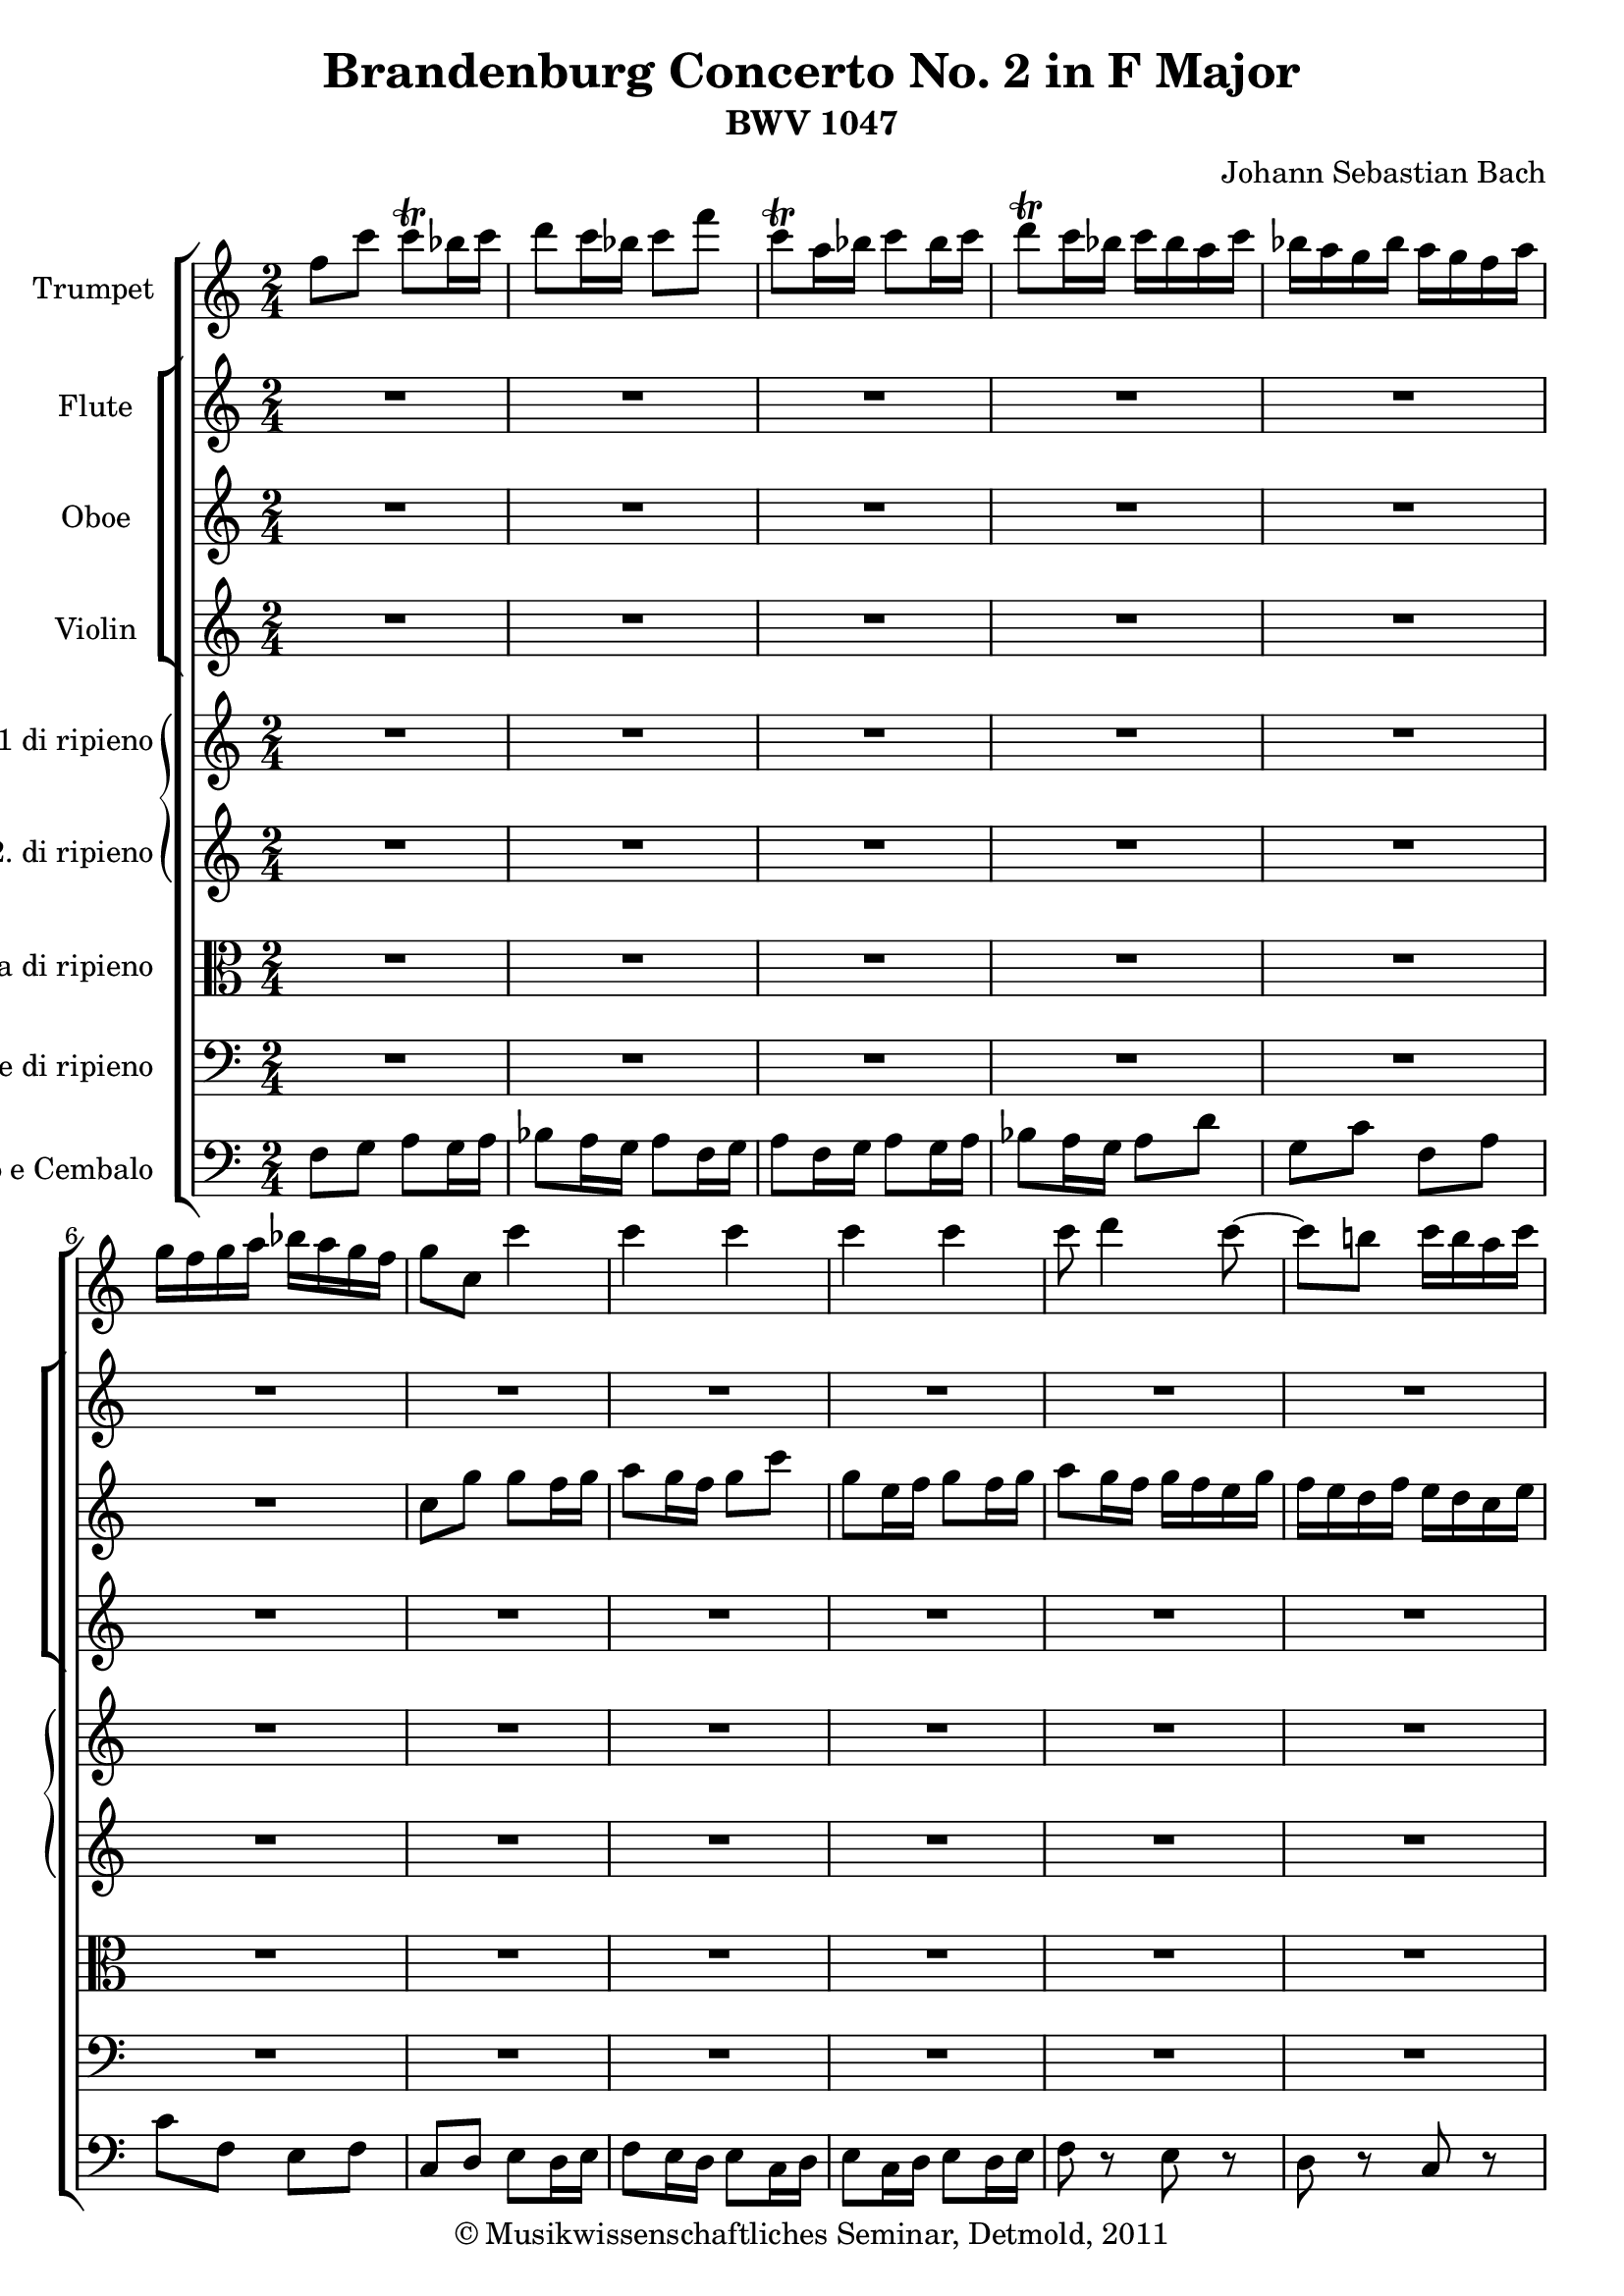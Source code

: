 \version "2.19.80"
% automatically converted by mei2ly.xsl

\header {
  date = \markup { 2011 }
  copyright = \markup { © Musikwissenschaftliches Seminar, Detmold,  2011 }
  tagline = "automatically converted from MEI with mei2ly.xsl and engraved with Lilypond"
  title = "Brandenburg Concerto No. 2 in F Major"
  subtitle = "BWV 1047"
  subsubtitle = ""
  composer = "Johann Sebastian Bach"

  % Revision Description
  % 1. The original MusicXML file was generated using Finale for Windows.
  % 2.  Maja Hartwig Transcoded from a MusicXML version 0.6a file on 2011-05-12 using the musicxml2mei stylesheet. 
  % 3.  Kristina Richts  Cleaned up MEI file automatically using ppq.xsl. 
  % 4.  Cleaned up MEI file automatically using Header.xsl.
          
  % 5. Addition of metadata.
  % 6. Converted to MEI 2013 using mei2012To2013.xsl, version 1.0 beta
  % 7. Converted to version 3.0.0 using mei21To30.xsl, version 1.0 beta
}

mdivA_staffA = {
  \set Score.currentBarNumber = #1
  \set Staff.clefGlyph = #"clefs.G" \set Staff.clefPosition = #-2 \set Staff.clefTransposition = #0 \set Staff.middleCPosition = #-6 \set Staff.middleCClefPosition = #-6 << { \tweak Stem.direction #DOWN f''8[ \tweak Stem.direction #DOWN c'''8] \tweak Stem.direction #DOWN c'''8[-\tweak direction #UP \trill \tweak Stem.direction #DOWN bes''16 \tweak Stem.direction #DOWN c'''16] } >> %1
  << { \tweak Stem.direction #DOWN d'''8[ \tweak Stem.direction #DOWN c'''16 \tweak Stem.direction #DOWN bes''16] \tweak Stem.direction #DOWN c'''8[ \tweak Stem.direction #DOWN f'''8] } >> %2
  << { \tweak Stem.direction #DOWN c'''8[-\tweak direction #UP \trill \tweak Stem.direction #DOWN a''16 \tweak Stem.direction #DOWN bes''16] \tweak Stem.direction #DOWN c'''8[ \tweak Stem.direction #DOWN bes''16 \tweak Stem.direction #DOWN c'''16] } >> %3
  << { \tweak Stem.direction #DOWN d'''8[-\tweak direction #UP \trill \tweak Stem.direction #DOWN c'''16 \tweak Stem.direction #DOWN bes''16] \tweak Stem.direction #DOWN c'''16[ \tweak Stem.direction #DOWN bes''16 \tweak Stem.direction #DOWN a''16 \tweak Stem.direction #DOWN c'''16] } >> %4
  << { \tweak Stem.direction #DOWN bes''16[ \tweak Stem.direction #DOWN a''16 \tweak Stem.direction #DOWN g''16 \tweak Stem.direction #DOWN bes''16] \tweak Stem.direction #DOWN a''16[ \tweak Stem.direction #DOWN g''16 \tweak Stem.direction #DOWN f''16 \tweak Stem.direction #DOWN a''16] } >> %5
  << { \tweak Stem.direction #DOWN g''16[ \tweak Stem.direction #DOWN f''16 \tweak Stem.direction #DOWN g''16 \tweak Stem.direction #DOWN a''16] \tweak Stem.direction #DOWN bes''16[ \tweak Stem.direction #DOWN a''16 \tweak Stem.direction #DOWN g''16 \tweak Stem.direction #DOWN f''16] } >> %6
  << { \tweak Stem.direction #DOWN g''8[ \tweak Stem.direction #DOWN c''8] \tweak Stem.direction #DOWN c'''4 } >> %7
  << { \tweak Stem.direction #DOWN c'''4 \tweak Stem.direction #DOWN c'''4 } >> %8
  << { \tweak Stem.direction #DOWN c'''4 \tweak Stem.direction #DOWN c'''4 } >> %9
  << { \tweak Stem.direction #DOWN c'''8 \tweak Stem.direction #DOWN d'''4 \tweak Stem.direction #DOWN c'''8~^~ } >> %10
  << { \tweak Stem.direction #DOWN c'''8[ \tweak Stem.direction #DOWN b''!8] \tweak Stem.direction #DOWN c'''16[ \tweak Stem.direction #DOWN b''16 \tweak Stem.direction #DOWN a''16 \tweak Stem.direction #DOWN c'''16] } >> %11
  << { \tweak Stem.direction #DOWN b''!16[ \tweak Stem.direction #DOWN a''16 \tweak Stem.direction #DOWN b''16 \tweak Stem.direction #DOWN c'''16] \tweak Stem.direction #DOWN d'''16[ \tweak Stem.direction #DOWN c'''16 \tweak Stem.direction #DOWN b''16 \tweak Stem.direction #DOWN a''16] } >> %12
  << { \tweak Stem.direction #DOWN b''!16[ \tweak Stem.direction #DOWN a''16 \tweak Stem.direction #DOWN g''16 \tweak Stem.direction #DOWN a''16] \tweak Stem.direction #DOWN b''16[ \tweak Stem.direction #DOWN c'''16 \tweak Stem.direction #DOWN a''16 \tweak Stem.direction #DOWN b''16] } >> %13
  << { \tweak Stem.direction #DOWN c'''16[ \tweak Stem.direction #DOWN d'''16 \tweak Stem.direction #DOWN b''!16 \tweak Stem.direction #DOWN c'''16] \tweak Stem.direction #DOWN d'''16[ \tweak Stem.direction #DOWN b''16 \tweak Stem.direction #DOWN c'''16 \tweak Stem.direction #DOWN d'''16] } >> %14
  << { \tweak Stem.direction #DOWN g''8[ \tweak Stem.direction #DOWN c''8] \tweak Stem.direction #DOWN c'''4~^~ } >> %15
  << { \tweak Stem.direction #DOWN c'''8[ \tweak Stem.direction #DOWN bes''16 \tweak Stem.direction #DOWN a''16] \tweak Stem.direction #DOWN bes''8[ \tweak Stem.direction #DOWN bes''8] } >> %16
  << { \tweak Stem.direction #DOWN a''16[ \tweak Stem.direction #DOWN g''16 \tweak Stem.direction #DOWN f''16 \tweak Stem.direction #DOWN g''16] \tweak Stem.direction #DOWN a''16[ \tweak Stem.direction #DOWN bes''16 \tweak Stem.direction #DOWN g''16 \tweak Stem.direction #DOWN a''16] } >> %17
  << { \tweak Stem.direction #DOWN bes''16[ \tweak Stem.direction #DOWN c'''16 \tweak Stem.direction #DOWN a''16 \tweak Stem.direction #DOWN bes''16] \tweak Stem.direction #DOWN c'''16[ \tweak Stem.direction #DOWN d'''16 \tweak Stem.direction #DOWN bes''16 \tweak Stem.direction #DOWN c'''16] } >> %18
  << { \tweak Stem.direction #DOWN d'''16[ \tweak Stem.direction #DOWN c'''16 \tweak Stem.direction #DOWN d'''16 \tweak Stem.direction #DOWN ees'''!16] \tweak Stem.direction #DOWN d'''16[ \tweak Stem.direction #DOWN c'''16 \tweak Stem.direction #DOWN bes''16 \tweak Stem.direction #DOWN a''16] } >> %19
  << { \tweak Stem.direction #DOWN g''16[ \tweak Stem.direction #DOWN f''16 \tweak Stem.direction #DOWN g''16 \tweak Stem.direction #DOWN a''16] \tweak Stem.direction #DOWN bes''16[ \tweak Stem.direction #DOWN a''16 \tweak Stem.direction #DOWN bes''16 \tweak Stem.direction #DOWN g''16] } >> %20
  << { \tweak Stem.direction #DOWN a''8[ \tweak Stem.direction #DOWN f''16 \tweak Stem.direction #DOWN g''16] \tweak Stem.direction #DOWN a''8[ \tweak Stem.direction #DOWN g''16 \tweak Stem.direction #DOWN a''16] } >> %21
  << { \tweak Stem.direction #DOWN bes''8[ \tweak Stem.direction #DOWN a''16 \tweak Stem.direction #DOWN g''16] \tweak Stem.direction #DOWN a''8[ \tweak Stem.direction #DOWN f''16 \tweak Stem.direction #DOWN g''16] } >> %22
  << { \tweak Stem.direction #DOWN a''8[ \tweak Stem.direction #DOWN f''16 \tweak Stem.direction #DOWN g''16] \tweak Stem.direction #DOWN a''8[ \tweak Stem.direction #DOWN g''16 \tweak Stem.direction #DOWN a''16] } >> %23
  << { \tweak Stem.direction #DOWN bes''8 r8 \tweak Stem.direction #DOWN a''8 r8 } >> %24
  << { \tweak Stem.direction #DOWN g''8 r8 \tweak Stem.direction #DOWN f''8 r8 } >> %25
  << { \tweak Stem.direction #DOWN c''8 r8 \tweak Stem.direction #UP f'8 r8 } >> %26
  << { \tweak Stem.direction #DOWN c''8 r8 r4 } >> %27
  << { R4*2 } >> %28
  << { R4*2 } >> %29
  << { R4*2 } >> %30
  << { R4*2 } >> %31
  << { R4*2 } >> %32
  << { R4*2 } >> %33
  << { R4*2 } >> %34
  << { R4*2 } >> %35
  << { R4*2 } >> %36
  << { R4*2 } >> %37
  << { R4*2 } >> %38
  << { R4*2 } >> %39
  << { R4*2 } >> %40
  << { \tweak Stem.direction #DOWN c''8[ \tweak Stem.direction #DOWN g''8] \tweak Stem.direction #DOWN g''8[ \tweak Stem.direction #DOWN f''16 \tweak Stem.direction #DOWN g''16] } >> %41
  << { \tweak Stem.direction #DOWN a''8[ \tweak Stem.direction #DOWN g''16 \tweak Stem.direction #DOWN f''16] \tweak Stem.direction #DOWN g''8[ \tweak Stem.direction #DOWN c'''8] } >> %42
  << { \tweak Stem.direction #DOWN g''8[ \tweak Stem.direction #DOWN a''16 \tweak Stem.direction #DOWN f''16] \tweak Stem.direction #DOWN g''8[ \tweak Stem.direction #DOWN f''16 \tweak Stem.direction #DOWN g''16] } >> %43
  << { \tweak Stem.direction #DOWN a''8[ \tweak Stem.direction #DOWN g''16 \tweak Stem.direction #DOWN f''16] \tweak Stem.direction #DOWN g''16[ \tweak Stem.direction #DOWN c'''16 \tweak Stem.direction #DOWN d'''16 \tweak Stem.direction #DOWN e'''16] } >> %44
  << { \tweak Stem.direction #DOWN f'''16[ \tweak Stem.direction #DOWN e'''16 \tweak Stem.direction #DOWN d'''16 \tweak Stem.direction #DOWN f'''16] \tweak Stem.direction #DOWN e'''16[ \tweak Stem.direction #DOWN d'''16 \tweak Stem.direction #DOWN c'''16 \tweak Stem.direction #DOWN e'''16] } >> %45
  << { \tweak Stem.direction #DOWN d'''16[ \tweak Stem.direction #DOWN c'''16 \tweak Stem.direction #DOWN d'''16 \tweak Stem.direction #DOWN e'''16] \tweak Stem.direction #DOWN f'''16[ \tweak Stem.direction #DOWN e'''16 \tweak Stem.direction #DOWN d'''16 \tweak Stem.direction #DOWN c'''16] } >> %46
  << { \tweak Stem.direction #DOWN d'''8[ \tweak Stem.direction #DOWN g''8] r8 \tweak Stem.direction #DOWN g''8 } >> %47
  << { \tweak Stem.direction #DOWN c'''8[ \tweak Stem.direction #DOWN c'''8] \tweak Stem.direction #DOWN c'''8[ \tweak Stem.direction #DOWN b''!16 \tweak Stem.direction #DOWN a''16] } >> %48
  << { \tweak Stem.direction #DOWN b''!8[ \tweak Stem.direction #DOWN b''8] \tweak Stem.direction #DOWN b''8[ \tweak Stem.direction #DOWN c'''16 \tweak Stem.direction #DOWN b''16] } >> %49
  << { \tweak Stem.direction #DOWN a''8[ \tweak Stem.direction #DOWN a''8] \tweak Stem.direction #DOWN a''8[ \tweak Stem.direction #DOWN g''16 \tweak Stem.direction #DOWN f''16] } >> %50
  << { \tweak Stem.direction #DOWN g''8[ \tweak Stem.direction #DOWN g''8] \tweak Stem.direction #DOWN g''8[ \tweak Stem.direction #DOWN a''16 \tweak Stem.direction #DOWN g''16] } >> %51
  << { \tweak Stem.direction #DOWN f''8[ \tweak Stem.direction #DOWN a''8] \tweak Stem.direction #DOWN b''!8[ \tweak Stem.direction #DOWN d'''8] } >> %52
  << { \tweak Stem.direction #DOWN e'''16[ \tweak Stem.direction #DOWN f'''16 \tweak Stem.direction #DOWN e'''16 \tweak Stem.direction #DOWN d'''16] \tweak Stem.direction #DOWN c'''16[ \tweak Stem.direction #DOWN b''!16 \tweak Stem.direction #DOWN a''16 \tweak Stem.direction #DOWN g''16] } >> %53
  << { \tweak Stem.direction #DOWN a''16[ \tweak Stem.direction #DOWN b''!16 \tweak Stem.direction #DOWN g''16 \tweak Stem.direction #DOWN a''16] \tweak Stem.direction #DOWN b''16[ \tweak Stem.direction #DOWN c'''16 \tweak Stem.direction #DOWN a''16 \tweak Stem.direction #DOWN b''16] } >> %54
  << { \tweak Stem.direction #DOWN c'''16[ \tweak Stem.direction #DOWN d'''16 \tweak Stem.direction #DOWN b''!16 \tweak Stem.direction #DOWN c'''16] \tweak Stem.direction #DOWN d'''16[ \tweak Stem.direction #DOWN c'''16 \tweak Stem.direction #DOWN b''16 \tweak Stem.direction #DOWN a''16] } >> %55
  << { \tweak Stem.direction #DOWN g''8[ \tweak Stem.direction #DOWN c'''16 \tweak Stem.direction #DOWN d'''16] \tweak Stem.direction #DOWN b''!8.[ \tweak Stem.direction #DOWN c'''16] } >> %56
  << { \tweak Stem.direction #DOWN c'''4 r4 } >> %57
  << { R4*2 } >> %58
  << { R4*2 } >> %59
  << { R4*2 } >> %60
  << { R4*2 } >> %61
  << { R4*2 } >> %62
  << { R4*2 } >> %63
  << { R4*2 } >> %64
  << { R4*2 } >> %65
  << { R4*2 } >> %66
  << { R4*2 } >> %67
  << { R4*2 } >> %68
  << { R4*2 } >> %69
  << { R4*2 } >> %70
  << { R4*2 } >> %71
  << { \tweak Stem.direction #UP a'8 r8 \tweak Stem.direction #UP a'8 r8 } >> %72
  << { \tweak Stem.direction #UP a'8 r8 \tweak Stem.direction #UP a'8 r8 } >> %73
  << { \tweak Stem.direction #UP a'8 r8 \tweak Stem.direction #UP a'8 r8 } >> %74
  << { \tweak Stem.direction #UP a'8 r8 \tweak Stem.direction #UP a'8 r8 } >> %75
  << { \tweak Stem.direction #UP a'8 r8 \tweak Stem.direction #UP a'8 r8 } >> %76
  << { \tweak Stem.direction #UP a'8 r8 \tweak Stem.direction #UP a'8 r8 } >> %77
  << { \tweak Stem.direction #UP a'8 r8 \tweak Stem.direction #UP a'8 r8 } >> %78
  << { \tweak Stem.direction #UP a'8 r8 r8 \tweak Stem.direction #DOWN f''8 } >> %79
  << { \tweak Stem.direction #DOWN bes''8[ \tweak Stem.direction #DOWN bes''8] \tweak Stem.direction #DOWN bes''8[ \tweak Stem.direction #DOWN a''16 \tweak Stem.direction #DOWN g''16] } >> %80
  << { \tweak Stem.direction #DOWN a''8[ \tweak Stem.direction #DOWN a''8] \tweak Stem.direction #DOWN a''8[ \tweak Stem.direction #DOWN bes''16 \tweak Stem.direction #DOWN a''16] } >> %81
  << { \tweak Stem.direction #DOWN g''8[ \tweak Stem.direction #DOWN g''8] \tweak Stem.direction #DOWN g''8[ \tweak Stem.direction #DOWN f''16 \tweak Stem.direction #DOWN ees''!16] } >> %82
  << { \tweak Stem.direction #DOWN f''8[ \tweak Stem.direction #DOWN f''8] \tweak Stem.direction #DOWN f''8[ \tweak Stem.direction #DOWN g''16 \tweak Stem.direction #DOWN f''16] } >> %83
  << { \tweak Stem.direction #DOWN ees''!8[ \tweak Stem.direction #DOWN ees'''!8] \tweak Stem.direction #DOWN a''4-\tweak direction #UP \trill } >> %84
  << { \tweak Stem.direction #DOWN g''4 r4 } >> %85
  << { R4*2 } >> %86
  << { R4*2 } >> %87
  << { R4*2 } >> %88
  << { R4*2 } >> %89
  << { R4*2 } >> %90
  << { R4*2 } >> %91
  << { R4*2 } >> %92
  << { r8 \tweak Stem.direction #DOWN g''8 \tweak Stem.direction #DOWN c'''4~^~ } >> %93
  << { \tweak Stem.direction #DOWN c'''8[ \tweak Stem.direction #DOWN bes''16 \tweak Stem.direction #DOWN a''16] \tweak Stem.direction #DOWN bes''8[ \tweak Stem.direction #DOWN bes''8] } >> %94
  << { \tweak Stem.direction #DOWN a''16[ \tweak Stem.direction #DOWN g''16 \tweak Stem.direction #DOWN f''16 \tweak Stem.direction #DOWN g''16] \tweak Stem.direction #DOWN a''16[ \tweak Stem.direction #DOWN bes''16 \tweak Stem.direction #DOWN g''16 \tweak Stem.direction #DOWN a''16] } >> %95
  << { \tweak Stem.direction #DOWN bes''16[ \tweak Stem.direction #DOWN c'''16 \tweak Stem.direction #DOWN a''16 \tweak Stem.direction #DOWN bes''16] \tweak Stem.direction #DOWN c'''16[ \tweak Stem.direction #DOWN a''16 \tweak Stem.direction #DOWN bes''16 \tweak Stem.direction #DOWN c'''16] } >> %96
  << { \tweak Stem.direction #DOWN f''16[ \tweak Stem.direction #DOWN a''16 \tweak Stem.direction #DOWN g''16 \tweak Stem.direction #DOWN a''16] \tweak Stem.direction #DOWN bes''8[ \tweak Stem.direction #DOWN bes''8] } >> %97
  << { \tweak Stem.direction #DOWN bes''8[ \tweak Stem.direction #DOWN c'''16 \tweak Stem.direction #DOWN bes''16] \tweak Stem.direction #DOWN a''8[ \tweak Stem.direction #DOWN a''8] } >> %98
  << { \tweak Stem.direction #DOWN a''8[ \tweak Stem.direction #DOWN bes''16 \tweak Stem.direction #DOWN a''16] \tweak Stem.direction #DOWN g''8[ \tweak Stem.direction #DOWN g''8] } >> %99
  << { \tweak Stem.direction #DOWN g''8[ \tweak Stem.direction #DOWN a''16 \tweak Stem.direction #DOWN g''16] \tweak Stem.direction #DOWN f''8[ \tweak Stem.direction #DOWN f''8] } >> %100
  << { \tweak Stem.direction #DOWN f''8[ \tweak Stem.direction #DOWN g''16 \tweak Stem.direction #DOWN f''16] \tweak Stem.direction #DOWN ees''!8[ \tweak Stem.direction #DOWN ees'''!8] } >> %101
  << { \tweak Stem.direction #DOWN ees'''!8[ \tweak Stem.direction #DOWN f'''16 \tweak Stem.direction #DOWN ees'''16] \tweak Stem.direction #DOWN d'''8[ \tweak Stem.direction #DOWN d'''8] } >> %102
  << { \tweak Stem.direction #DOWN d'''8[ \tweak Stem.direction #DOWN ees'''!16 \tweak Stem.direction #DOWN d'''16] \tweak Stem.direction #DOWN c'''16[ \tweak Stem.direction #DOWN bes''16 \tweak Stem.direction #DOWN a''16 \tweak Stem.direction #DOWN g''16] } >> %103
  << { \tweak Stem.direction #DOWN f''8 r8 \tweak Stem.direction #DOWN f''8 r8 } >> %104
  << { \tweak Stem.direction #DOWN f''8 r8 \tweak Stem.direction #DOWN f''8 r8 } >> %105
  << { \tweak Stem.direction #DOWN g''8 r8 \tweak Stem.direction #DOWN f''8 r8 } >> %106
  << { \tweak Stem.direction #DOWN f''8[ \tweak Stem.direction #DOWN bes''16 \tweak Stem.direction #DOWN c'''16] \tweak Stem.direction #DOWN d'''8[ \tweak Stem.direction #DOWN c'''16 \tweak Stem.direction #DOWN d'''16] } >> %107
  << { \tweak Stem.direction #DOWN ees'''!8[ \tweak Stem.direction #DOWN d'''16 \tweak Stem.direction #DOWN c'''16] \tweak Stem.direction #DOWN d'''8[ \tweak Stem.direction #DOWN bes''16 \tweak Stem.direction #DOWN c'''16] } >> %108
  << { \tweak Stem.direction #DOWN d'''8[ \tweak Stem.direction #DOWN bes''16 \tweak Stem.direction #DOWN c'''16] \tweak Stem.direction #DOWN d'''8[ \tweak Stem.direction #DOWN d'''8~]^~ } >> %109
  << { \tweak Stem.direction #DOWN d'''8 \tweak Stem.direction #DOWN c'''4 \tweak Stem.direction #DOWN bes''8~^~ } >> %110
  << { \tweak Stem.direction #DOWN bes''8[ \tweak Stem.direction #DOWN a''8] \tweak Stem.direction #DOWN bes''16[ \tweak Stem.direction #DOWN a''16 \tweak Stem.direction #DOWN g''16 \tweak Stem.direction #DOWN bes''16] } >> %111
  << { \tweak Stem.direction #DOWN a''16[ \tweak Stem.direction #DOWN g''16 \tweak Stem.direction #DOWN a''16 \tweak Stem.direction #DOWN bes''16] \tweak Stem.direction #DOWN c'''16[ \tweak Stem.direction #DOWN bes''16 \tweak Stem.direction #DOWN a''16 \tweak Stem.direction #DOWN g''16] } >> %112
  << { \tweak Stem.direction #DOWN a''8 r8 \tweak Stem.direction #UP f'8 r8 } >> %113
  << { \tweak Stem.direction #UP f'8 r8 \tweak Stem.direction #UP f'8 r8 } >> %114
  << { \tweak Stem.direction #UP f'8 r8 \tweak Stem.direction #UP f'8 r8 } >> %115
  << { \tweak Stem.direction #DOWN f''8 \tweak Stem.direction #DOWN g''4 \tweak Stem.direction #DOWN f''8~^~ } >> %116
  << { \tweak Stem.direction #DOWN f''8[ \tweak Stem.direction #DOWN e''8]-\tweak direction #UP \trill \tweak Stem.direction #DOWN f''16[ \tweak Stem.direction #DOWN g''16 \tweak Stem.direction #DOWN a''16 \tweak Stem.direction #DOWN f''16] } >> %117
  << { \tweak Stem.direction #DOWN c'''4 r4 } >> %118
  << { \tweak Stem.direction #DOWN c''8 r8 \tweak Stem.direction #DOWN c''8 r8 } >> %119
  << { \tweak Stem.direction #DOWN c''8 r8 \tweak Stem.direction #DOWN c''8 r8 } >> %120
  << { \tweak Stem.direction #DOWN c''8 r8 \tweak Stem.direction #DOWN c''8 r8 } >> %121
  << { \tweak Stem.direction #DOWN c''8 r8 \tweak Stem.direction #DOWN c''8 r8 } >> %122
  << { \tweak Stem.direction #DOWN c''8 r8 \tweak Stem.direction #DOWN c''8 r8 } >> %123
  << { \tweak Stem.direction #DOWN c''8 r8 \tweak Stem.direction #DOWN c''8 r8 } >> %124
  << { \tweak Stem.direction #DOWN c''8 r8 \tweak Stem.direction #DOWN c''8 r8 } >> %125
  << { \tweak Stem.direction #DOWN a'8[ \tweak Stem.direction #DOWN a''16 \tweak Stem.direction #DOWN bes''16] \tweak Stem.direction #DOWN c'''16[ \tweak Stem.direction #DOWN d'''16 \tweak Stem.direction #DOWN bes''16 \tweak Stem.direction #DOWN c'''16] } >> %126
  << { \tweak Stem.direction #DOWN d'''16[ \tweak Stem.direction #DOWN ees'''!16 \tweak Stem.direction #DOWN c'''16 \tweak Stem.direction #DOWN d'''16] \tweak Stem.direction #DOWN ees'''16[ \tweak Stem.direction #DOWN c'''16 \tweak Stem.direction #DOWN d'''16 \tweak Stem.direction #DOWN ees'''16] } >> %127
  << { \tweak Stem.direction #DOWN a''16[ \tweak Stem.direction #DOWN c'''16 \tweak Stem.direction #DOWN f''16 \tweak Stem.direction #DOWN g''16] \tweak Stem.direction #DOWN a''16[ \tweak Stem.direction #DOWN bes''16 \tweak Stem.direction #DOWN g''16 \tweak Stem.direction #DOWN a''16] } >> %128
  << { \tweak Stem.direction #DOWN bes''16[ \tweak Stem.direction #DOWN c'''16 \tweak Stem.direction #DOWN a''16 \tweak Stem.direction #DOWN bes''16] \tweak Stem.direction #DOWN c'''16[ \tweak Stem.direction #DOWN a''16 \tweak Stem.direction #DOWN bes''16 \tweak Stem.direction #DOWN c'''16] } >> %129
  << { \tweak Stem.direction #DOWN f''16[ \tweak Stem.direction #DOWN a''16 \tweak Stem.direction #DOWN g''16 \tweak Stem.direction #DOWN a''16] \tweak Stem.direction #DOWN bes''16[ \tweak Stem.direction #DOWN c'''16 \tweak Stem.direction #DOWN a''16 \tweak Stem.direction #DOWN bes''16] } >> %130
  << { \tweak Stem.direction #DOWN c'''16[ \tweak Stem.direction #DOWN a''16 \tweak Stem.direction #DOWN f''16 \tweak Stem.direction #DOWN g''16] \tweak Stem.direction #DOWN a''16[ \tweak Stem.direction #DOWN bes''16 \tweak Stem.direction #DOWN c'''16 \tweak Stem.direction #DOWN a''16] } >> %131
  << { \tweak Stem.direction #DOWN d'''16[ \tweak Stem.direction #DOWN ees'''!16 \tweak Stem.direction #DOWN d'''16 \tweak Stem.direction #DOWN c'''16] \tweak Stem.direction #DOWN bes''16[ \tweak Stem.direction #DOWN a''16 \tweak Stem.direction #DOWN g''16 \tweak Stem.direction #DOWN f''16] } >> %132
  << { \tweak Stem.direction #DOWN c'''4 \tweak Stem.direction #DOWN c'''4 } >> %133
  << { \tweak Stem.direction #DOWN c'''4 \tweak Stem.direction #DOWN c'''4 } >> %134
  << { R4*2 } >> %135
  << { \tweak Stem.direction #DOWN f''8[ \tweak Stem.direction #DOWN c'''8] \tweak Stem.direction #DOWN c'''8[ \tweak Stem.direction #DOWN bes''16 \tweak Stem.direction #DOWN c'''16] } >> %136
  << { \tweak Stem.direction #DOWN d'''8[ \tweak Stem.direction #DOWN c'''16 \tweak Stem.direction #DOWN bes''16] \tweak Stem.direction #DOWN c'''8[ \tweak Stem.direction #DOWN f'''8] } >> %137
  << { \tweak Stem.direction #DOWN c'''8[ \tweak Stem.direction #DOWN a''16 \tweak Stem.direction #DOWN bes''16] \tweak Stem.direction #DOWN c'''8[ \tweak Stem.direction #DOWN bes''16 \tweak Stem.direction #DOWN c'''16] } >> %138
  << { \tweak Stem.direction #DOWN d'''8[ \tweak Stem.direction #DOWN c'''16 \tweak Stem.direction #DOWN bes''16] \tweak Stem.direction #DOWN c'''4^\fermata^\fermata } >> \bar "|." %139
}

mdivA_staffB = {
  \set Score.currentBarNumber = #1
  \set Staff.clefGlyph = #"clefs.G" \set Staff.clefPosition = #-2 \set Staff.clefTransposition = #0 \set Staff.middleCPosition = #-6 \set Staff.middleCClefPosition = #-6 << { R4*2 } >> %1
  << { R4*2 } >> %2
  << { R4*2 } >> %3
  << { R4*2 } >> %4
  << { R4*2 } >> %5
  << { R4*2 } >> %6
  << { R4*2 } >> %7
  << { R4*2 } >> %8
  << { R4*2 } >> %9
  << { R4*2 } >> %10
  << { R4*2 } >> %11
  << { R4*2 } >> %12
  << { R4*2 } >> %13
  << { R4*2 } >> %14
  << { R4*2 } >> %15
  << { R4*2 } >> %16
  << { R4*2 } >> %17
  << { R4*2 } >> %18
  << { R4*2 } >> %19
  << { R4*2 } >> %20
  << { R4*2 } >> %21
  << { R4*2 } >> %22
  << { R4*2 } >> %23
  << { R4*2 } >> %24
  << { R4*2 } >> %25
  << { R4*2 } >> %26
  << { \tweak Stem.direction #DOWN c''8[ \tweak Stem.direction #DOWN g''8] \tweak Stem.direction #DOWN g''8[-\tweak direction #UP \trill \tweak Stem.direction #DOWN f''16 \tweak Stem.direction #DOWN g''16] } >> %27
  << { \tweak Stem.direction #DOWN a''8[-\tweak direction #UP \trill \tweak Stem.direction #DOWN g''16 \tweak Stem.direction #DOWN f''16] \tweak Stem.direction #DOWN g''8[ \tweak Stem.direction #DOWN c'''8] } >> %28
  << { \tweak Stem.direction #DOWN g''8[-\tweak direction #UP \trill \tweak Stem.direction #DOWN e''16 \tweak Stem.direction #DOWN f''16] \tweak Stem.direction #DOWN g''8[-\tweak direction #UP \trill \tweak Stem.direction #DOWN f''16 \tweak Stem.direction #DOWN g''16] } >> %29
  << { \tweak Stem.direction #DOWN a''8[-\tweak direction #UP \trill \tweak Stem.direction #DOWN g''16 \tweak Stem.direction #DOWN f''16] \tweak Stem.direction #DOWN g''16[ \tweak Stem.direction #DOWN f''16 \tweak Stem.direction #DOWN e''16 \tweak Stem.direction #DOWN g''16] } >> %30
  << { \tweak Stem.direction #DOWN f''16[ \tweak Stem.direction #DOWN e''16 \tweak Stem.direction #DOWN d''16 \tweak Stem.direction #DOWN f''16] \tweak Stem.direction #DOWN e''16[ \tweak Stem.direction #DOWN d''16 \tweak Stem.direction #DOWN c''16 \tweak Stem.direction #DOWN e''16] } >> %31
  << { \tweak Stem.direction #DOWN d''16[ \tweak Stem.direction #DOWN c''16 \tweak Stem.direction #DOWN d''16 \tweak Stem.direction #DOWN e''16] \tweak Stem.direction #DOWN f''16[ \tweak Stem.direction #DOWN e''16 \tweak Stem.direction #DOWN d''16 \tweak Stem.direction #DOWN c''16] } >> %32
  << { \tweak Stem.direction #DOWN d''8[ \tweak Stem.direction #DOWN g'8] \tweak Stem.direction #DOWN c''4~^~ } >> %33
  << { \tweak Stem.direction #UP c''16[ \tweak Stem.direction #UP a'16 \tweak Stem.direction #UP f'16 \tweak Stem.direction #UP a'16] \tweak Stem.direction #DOWN d''4~^~ } >> %34
  << { \tweak Stem.direction #DOWN d''16[ \tweak Stem.direction #DOWN b'!16 \tweak Stem.direction #DOWN g'16 \tweak Stem.direction #DOWN b'16] \tweak Stem.direction #DOWN e''4~^~ } >> %35
  << { \tweak Stem.direction #DOWN e''16[ \tweak Stem.direction #DOWN c''16 \tweak Stem.direction #DOWN a'16 \tweak Stem.direction #DOWN c''16] \tweak Stem.direction #DOWN f''4~^~ } >> %36
  << { \tweak Stem.direction #DOWN f''16[ \tweak Stem.direction #DOWN d''16 \tweak Stem.direction #DOWN b'!16 \tweak Stem.direction #DOWN d''16] \tweak Stem.direction #DOWN g''16[ \tweak Stem.direction #DOWN a''16 \tweak Stem.direction #DOWN g''16 \tweak Stem.direction #DOWN f''16] } >> %37
  << { \tweak Stem.direction #DOWN e''16[ \tweak Stem.direction #DOWN d''16 \tweak Stem.direction #DOWN c''16 \tweak Stem.direction #DOWN e''16] \tweak Stem.direction #DOWN d''16[ \tweak Stem.direction #DOWN c''16 \tweak Stem.direction #DOWN b'!16 \tweak Stem.direction #DOWN d''16] } >> %38
  << { \tweak Stem.direction #UP c''16[ \tweak Stem.direction #UP g'16 \tweak Stem.direction #UP a'16 \tweak Stem.direction #UP b'!16] \tweak Stem.direction #DOWN c''16[ \tweak Stem.direction #DOWN d''16 \tweak Stem.direction #DOWN e''16 \tweak Stem.direction #DOWN f''16] } >> %39
  << { \tweak Stem.direction #DOWN g''8[ \tweak Stem.direction #DOWN c''8] \tweak Stem.direction #UP g'8[ \tweak Stem.direction #UP b'!8] } >> %40
  << { \tweak Stem.direction #DOWN c''4 \tweak Stem.direction #DOWN c'''4 } >> %41
  << { \tweak Stem.direction #DOWN c'''4 \tweak Stem.direction #DOWN c'''4 } >> %42
  << { \tweak Stem.direction #DOWN c'''4 \tweak Stem.direction #DOWN c'''4 } >> %43
  << { \tweak Stem.direction #DOWN c'''8 \tweak Stem.direction #DOWN d'''4 \tweak Stem.direction #DOWN c'''8~^~ } >> %44
  << { \tweak Stem.direction #DOWN c'''8[ \tweak Stem.direction #DOWN b''!8] \tweak Stem.direction #DOWN c'''16[ \tweak Stem.direction #DOWN b''16 \tweak Stem.direction #DOWN a''16 \tweak Stem.direction #DOWN c'''16] } >> %45
  << { \tweak Stem.direction #DOWN b''!16[ \tweak Stem.direction #DOWN a''16 \tweak Stem.direction #DOWN b''16 \tweak Stem.direction #DOWN c'''16] \tweak Stem.direction #DOWN d'''16[ \tweak Stem.direction #DOWN c'''16 \tweak Stem.direction #DOWN b''16 \tweak Stem.direction #DOWN a''16] } >> %46
  << { \tweak Stem.direction #DOWN b''!16[ \tweak Stem.direction #DOWN a''16 \tweak Stem.direction #DOWN b''16 \tweak Stem.direction #DOWN c'''16] \tweak Stem.direction #DOWN d'''16[ \tweak Stem.direction #DOWN e'''16 \tweak Stem.direction #DOWN c'''16 \tweak Stem.direction #DOWN d'''16] } >> %47
  << { \tweak Stem.direction #DOWN e'''16[ \tweak Stem.direction #DOWN f'''16 \tweak Stem.direction #DOWN d'''16 \tweak Stem.direction #DOWN e'''16] \tweak Stem.direction #DOWN f'''16[ \tweak Stem.direction #DOWN d'''16 \tweak Stem.direction #DOWN e'''16 \tweak Stem.direction #DOWN f'''16] } >> %48
  << { \tweak Stem.direction #DOWN b''!16[ \tweak Stem.direction #DOWN d'''16 \tweak Stem.direction #DOWN g''16 \tweak Stem.direction #DOWN a''16] \tweak Stem.direction #DOWN b''16[ \tweak Stem.direction #DOWN c'''16 \tweak Stem.direction #DOWN a''16 \tweak Stem.direction #DOWN b''16] } >> %49
  << { \tweak Stem.direction #DOWN c'''16[ \tweak Stem.direction #DOWN d'''16 \tweak Stem.direction #DOWN b''!16 \tweak Stem.direction #DOWN c'''16] \tweak Stem.direction #DOWN d'''16[ \tweak Stem.direction #DOWN b''16 \tweak Stem.direction #DOWN c'''16 \tweak Stem.direction #DOWN d'''16] } >> %50
  << { \tweak Stem.direction #DOWN g''16[ \tweak Stem.direction #DOWN b''!16 \tweak Stem.direction #DOWN e''16 \tweak Stem.direction #DOWN fis''!16] \tweak Stem.direction #DOWN g''16[ \tweak Stem.direction #DOWN a''16 \tweak Stem.direction #DOWN fis''16 \tweak Stem.direction #DOWN g''16] } >> %51
  << { \tweak Stem.direction #DOWN a''16[ \tweak Stem.direction #DOWN b''!16 \tweak Stem.direction #DOWN c'''16 \tweak Stem.direction #DOWN d'''16] \tweak Stem.direction #DOWN b''16[ \tweak Stem.direction #DOWN d'''16 \tweak Stem.direction #DOWN g''16 \tweak Stem.direction #DOWN fis''!16] } >> %52
  << { \tweak Stem.direction #DOWN e''8[ \tweak Stem.direction #DOWN g''8] \tweak Stem.direction #DOWN c'''4~^~ } >> %53
  << { \tweak Stem.direction #DOWN c'''16[ \tweak Stem.direction #DOWN d'''16 \tweak Stem.direction #DOWN b''!16 \tweak Stem.direction #DOWN c'''16] \tweak Stem.direction #DOWN d'''16[ \tweak Stem.direction #DOWN e'''16 \tweak Stem.direction #DOWN c'''16 \tweak Stem.direction #DOWN d'''16] } >> %54
  << { \tweak Stem.direction #DOWN e'''16[ \tweak Stem.direction #DOWN f'''16 \tweak Stem.direction #DOWN g'''16 \tweak Stem.direction #DOWN e'''16] \tweak Stem.direction #DOWN f'''8[ \tweak Stem.direction #DOWN f'''8~]^~ } >> %55
  << { \tweak Stem.direction #DOWN f'''8[ \tweak Stem.direction #DOWN e'''16 \tweak Stem.direction #DOWN d'''16] \tweak Stem.direction #DOWN d'''8.[ \tweak Stem.direction #DOWN c'''16] } >> %56
  << { \tweak Stem.direction #DOWN c'''8[ \tweak Stem.direction #DOWN c''16 \tweak Stem.direction #DOWN d''16] \tweak Stem.direction #DOWN e''8[ \tweak Stem.direction #DOWN d''16 \tweak Stem.direction #DOWN e''16] } >> %57
  << { \tweak Stem.direction #DOWN f''8[ \tweak Stem.direction #DOWN e''16 \tweak Stem.direction #DOWN d''16] \tweak Stem.direction #DOWN e''8[ \tweak Stem.direction #DOWN c''16 \tweak Stem.direction #DOWN d''16] } >> %58
  << { \tweak Stem.direction #DOWN e''8[ \tweak Stem.direction #DOWN c''16 \tweak Stem.direction #DOWN d''16] \tweak Stem.direction #DOWN e''8[ \tweak Stem.direction #DOWN e'''8~]^~ } >> %59
  << { \tweak Stem.direction #DOWN e'''8 \tweak Stem.direction #DOWN d'''4 \tweak Stem.direction #DOWN c'''8~^~ } >> %60
  << { \tweak Stem.direction #DOWN c'''8[ \tweak Stem.direction #DOWN b''!8] \tweak Stem.direction #DOWN c'''16[ \tweak Stem.direction #DOWN b''16 \tweak Stem.direction #DOWN a''16 \tweak Stem.direction #DOWN c'''16] } >> %61
  << { \tweak Stem.direction #DOWN b''!16[ \tweak Stem.direction #DOWN a''16 \tweak Stem.direction #DOWN b''16 \tweak Stem.direction #DOWN c'''16] \tweak Stem.direction #DOWN d'''16[ \tweak Stem.direction #DOWN c'''16 \tweak Stem.direction #DOWN b''16 \tweak Stem.direction #DOWN a''16] } >> %62
  << { \tweak Stem.direction #DOWN b''!16[ \tweak Stem.direction #DOWN a''16 \tweak Stem.direction #DOWN g''16 \tweak Stem.direction #DOWN a''16] \tweak Stem.direction #DOWN b''16[ \tweak Stem.direction #DOWN a''16 \tweak Stem.direction #DOWN b''16 \tweak Stem.direction #DOWN d'''16] } >> %63
  << { \tweak Stem.direction #DOWN cis'''!16[ \tweak Stem.direction #DOWN b''!16 \tweak Stem.direction #DOWN cis'''16 \tweak Stem.direction #DOWN d'''16] \tweak Stem.direction #DOWN e'''16[ \tweak Stem.direction #DOWN d'''16 \tweak Stem.direction #DOWN cis'''16 \tweak Stem.direction #DOWN b''16] } >> %64
  << { \tweak Stem.direction #DOWN cis'''!16[ \tweak Stem.direction #DOWN b''!16 \tweak Stem.direction #DOWN a''16 \tweak Stem.direction #DOWN b''16] \tweak Stem.direction #DOWN cis'''16[ \tweak Stem.direction #DOWN b''16 \tweak Stem.direction #DOWN cis'''16 \tweak Stem.direction #DOWN e'''16] } >> %65
  << { \tweak Stem.direction #DOWN d'''4 \tweak Stem.direction #DOWN d'''4 } >> %66
  << { \tweak Stem.direction #DOWN d'''4 \tweak Stem.direction #DOWN d'''4 } >> %67
  << { \tweak Stem.direction #DOWN d'''4 \tweak Stem.direction #DOWN d'''4 } >> %68
  << { \tweak Stem.direction #DOWN d'''8 \tweak Stem.direction #DOWN e'''4 \tweak Stem.direction #DOWN d'''8~^~ } >> %69
  << { \tweak Stem.direction #DOWN d'''8[ \tweak Stem.direction #DOWN cis'''!8] \tweak Stem.direction #DOWN d'''16[ \tweak Stem.direction #DOWN cis'''16 \tweak Stem.direction #DOWN b''!16 \tweak Stem.direction #DOWN d'''16] } >> %70
  << { \tweak Stem.direction #DOWN cis'''!16[ \tweak Stem.direction #DOWN b''!16 \tweak Stem.direction #DOWN cis'''16 \tweak Stem.direction #DOWN d'''16] \tweak Stem.direction #DOWN e'''16[ \tweak Stem.direction #DOWN d'''16 \tweak Stem.direction #DOWN cis'''16 \tweak Stem.direction #DOWN b''16] } >> %71
  << { \tweak Stem.direction #DOWN cis'''!8[ \tweak Stem.direction #DOWN e''16 \tweak Stem.direction #DOWN f''16] \tweak Stem.direction #DOWN g''8[ \tweak Stem.direction #DOWN f''16 \tweak Stem.direction #DOWN g''16] } >> %72
  << { \tweak Stem.direction #DOWN a''8[ \tweak Stem.direction #DOWN g''16 \tweak Stem.direction #DOWN f''16] \tweak Stem.direction #DOWN g''8[ \tweak Stem.direction #DOWN e''16 \tweak Stem.direction #DOWN f''16] } >> %73
  << { \tweak Stem.direction #DOWN g''8[ \tweak Stem.direction #DOWN e''16 \tweak Stem.direction #DOWN f''16] \tweak Stem.direction #DOWN g''8[ \tweak Stem.direction #DOWN f''16 \tweak Stem.direction #DOWN g''16] } >> %74
  << { \tweak Stem.direction #DOWN a''8 r8 \tweak Stem.direction #DOWN g''8 r8 } >> %75
  << { \tweak Stem.direction #DOWN f''8 r8 \tweak Stem.direction #DOWN g''8 r8 } >> %76
  << { \tweak Stem.direction #DOWN a''8 r8 \tweak Stem.direction #DOWN g''8 r8 } >> %77
  << { \tweak Stem.direction #DOWN f''8 r8 \tweak Stem.direction #DOWN e''8 r8 } >> %78
  << { \tweak Stem.direction #DOWN d''8 r8 r8 \tweak Stem.direction #DOWN d'''8 } >> %79
  << { \tweak Stem.direction #DOWN g'''8[ \tweak Stem.direction #DOWN g'''8] \tweak Stem.direction #DOWN g'''8[ \tweak Stem.direction #DOWN f'''16 \tweak Stem.direction #DOWN dis'''!16] } >> %80
  << { \tweak Stem.direction #DOWN f'''8[ \tweak Stem.direction #DOWN f'''8] \tweak Stem.direction #DOWN f'''8[ \tweak Stem.direction #DOWN g'''16 \tweak Stem.direction #DOWN f'''16] } >> %81
  << { \tweak Stem.direction #DOWN ees'''!8[ \tweak Stem.direction #DOWN ees'''8] \tweak Stem.direction #DOWN ees'''8[ \tweak Stem.direction #DOWN d'''16 \tweak Stem.direction #DOWN c'''16] } >> %82
  << { \tweak Stem.direction #DOWN d'''8[ \tweak Stem.direction #DOWN d'''8] \tweak Stem.direction #DOWN d'''8[ \tweak Stem.direction #DOWN ees'''!16 \tweak Stem.direction #DOWN d'''16] } >> %83
  << { \tweak Stem.direction #DOWN c'''8[ \tweak Stem.direction #DOWN c'''8] \tweak Stem.direction #DOWN c'''8[ \tweak Stem.direction #DOWN bes''16 \tweak Stem.direction #DOWN a''16] } >> %84
  << { \tweak Stem.direction #DOWN bes''4 r4 } >> %85
  << { R4*2 } >> %86
  << { R4*2 } >> %87
  << { R4*2 } >> %88
  << { r8 \tweak Stem.direction #DOWN a''8 \tweak Stem.direction #DOWN d'''4~^~ } >> %89
  << { \tweak Stem.direction #DOWN d'''8[ \tweak Stem.direction #DOWN c'''16 \tweak Stem.direction #DOWN bes''16] \tweak Stem.direction #DOWN c'''8[ \tweak Stem.direction #DOWN c'''8] } >> %90
  << { \tweak Stem.direction #DOWN bes''16[ \tweak Stem.direction #DOWN a''16 \tweak Stem.direction #DOWN g''16 \tweak Stem.direction #DOWN a''16] \tweak Stem.direction #DOWN b''!16[ \tweak Stem.direction #DOWN c'''16 \tweak Stem.direction #DOWN a''16 \tweak Stem.direction #DOWN b''16] } >> %91
  << { \tweak Stem.direction #DOWN c'''16[ \tweak Stem.direction #DOWN d'''16 \tweak Stem.direction #DOWN b''!16 \tweak Stem.direction #DOWN c'''16] \tweak Stem.direction #DOWN d'''16[ \tweak Stem.direction #DOWN b''16 \tweak Stem.direction #DOWN c'''16 \tweak Stem.direction #DOWN d'''16] } >> %92
  << { \tweak Stem.direction #DOWN g''4 r4 } >> %93
  << { R4*2 } >> %94
  << { R4*2 } >> %95
  << { R4*2 } >> %96
  << { r8 \tweak Stem.direction #DOWN bes''16[ \tweak Stem.direction #DOWN c'''16] \tweak Stem.direction #DOWN d'''16[ \tweak Stem.direction #DOWN ees'''!16 \tweak Stem.direction #DOWN c'''16 \tweak Stem.direction #DOWN d'''16] } >> %97
  << { \tweak Stem.direction #DOWN ees'''!16[ \tweak Stem.direction #DOWN f'''16 \tweak Stem.direction #DOWN d'''16 \tweak Stem.direction #DOWN ees'''16] \tweak Stem.direction #DOWN f'''16[ \tweak Stem.direction #DOWN d'''16 \tweak Stem.direction #DOWN ees'''16 \tweak Stem.direction #DOWN f'''16] } >> %98
  << { \tweak Stem.direction #DOWN bes''16[ \tweak Stem.direction #DOWN d'''16 \tweak Stem.direction #DOWN g''16 \tweak Stem.direction #DOWN a''16] \tweak Stem.direction #DOWN bes''16[ \tweak Stem.direction #DOWN c'''16 \tweak Stem.direction #DOWN a''16 \tweak Stem.direction #DOWN bes''16] } >> %99
  << { \tweak Stem.direction #DOWN c'''16[ \tweak Stem.direction #DOWN d'''16 \tweak Stem.direction #DOWN bes''16 \tweak Stem.direction #DOWN c'''16] \tweak Stem.direction #DOWN d'''16[ \tweak Stem.direction #DOWN bes''16 \tweak Stem.direction #DOWN c'''16 \tweak Stem.direction #DOWN d'''16] } >> %100
  << { \tweak Stem.direction #DOWN g''16[ \tweak Stem.direction #DOWN bes''16 \tweak Stem.direction #DOWN ees''!16 \tweak Stem.direction #DOWN f''16] \tweak Stem.direction #DOWN g''16[ \tweak Stem.direction #DOWN aes''!16 \tweak Stem.direction #DOWN f''16 \tweak Stem.direction #DOWN g''16] } >> %101
  << { \tweak Stem.direction #DOWN aes''!16[ \tweak Stem.direction #DOWN bes''16 \tweak Stem.direction #DOWN g''16 \tweak Stem.direction #DOWN aes''16] \tweak Stem.direction #DOWN bes''16[ \tweak Stem.direction #DOWN g''16 \tweak Stem.direction #DOWN aes''16 \tweak Stem.direction #DOWN bes''16] } >> %102
  << { \tweak Stem.direction #DOWN ees''!4 r8 \tweak Stem.direction #DOWN g''8 } >> %103
  << { \tweak Stem.direction #DOWN c'''8[ \tweak Stem.direction #DOWN f''8] \tweak Stem.direction #DOWN bes''8[ \tweak Stem.direction #DOWN f''8] } >> %104
  << { \tweak Stem.direction #DOWN a''8[ \tweak Stem.direction #DOWN f''8] \tweak Stem.direction #DOWN bes''8[ \tweak Stem.direction #DOWN d'''16 \tweak Stem.direction #DOWN c'''16] } >> %105
  << { \tweak Stem.direction #DOWN bes''8[ \tweak Stem.direction #DOWN g'''8] \tweak Stem.direction #DOWN c'''8[ \tweak Stem.direction #DOWN f'''8] } >> %106
  << { \tweak Stem.direction #DOWN d'''4 r4 } >> %107
  << { R4*2 } >> %108
  << { R4*2 } >> %109
  << { R4*2 } >> %110
  << { R4*2 } >> %111
  << { R4*2 } >> %112
  << { \tweak Stem.direction #DOWN f''8[ \tweak Stem.direction #DOWN c'''8] \tweak Stem.direction #DOWN c'''8[ \tweak Stem.direction #DOWN bes''16 \tweak Stem.direction #DOWN c'''16] } >> %113
  << { \tweak Stem.direction #DOWN d'''8[ \tweak Stem.direction #DOWN c'''16 \tweak Stem.direction #DOWN bes''16] \tweak Stem.direction #DOWN c'''8[ \tweak Stem.direction #DOWN f'''8] } >> %114
  << { \tweak Stem.direction #DOWN c'''8[ \tweak Stem.direction #DOWN a''16 \tweak Stem.direction #DOWN bes''16] \tweak Stem.direction #DOWN c'''8[ \tweak Stem.direction #DOWN bes''16 \tweak Stem.direction #DOWN c'''16] } >> %115
  << { \tweak Stem.direction #DOWN d'''8[ \tweak Stem.direction #DOWN c'''16 \tweak Stem.direction #DOWN bes''16] \tweak Stem.direction #DOWN c'''16[ \tweak Stem.direction #DOWN bes''16 \tweak Stem.direction #DOWN a''16 \tweak Stem.direction #DOWN c'''16] } >> %116
  << { \tweak Stem.direction #DOWN bes''16[ \tweak Stem.direction #DOWN a''16 \tweak Stem.direction #DOWN g''16 \tweak Stem.direction #DOWN bes''16] \tweak Stem.direction #DOWN a''16[ \tweak Stem.direction #DOWN g''16 \tweak Stem.direction #DOWN f''16 \tweak Stem.direction #DOWN a''16] } >> %117
  << { \tweak Stem.direction #DOWN g''16[ \tweak Stem.direction #DOWN f''16 \tweak Stem.direction #DOWN g''16 \tweak Stem.direction #DOWN a''16] \tweak Stem.direction #DOWN bes''16[ \tweak Stem.direction #DOWN a''16 \tweak Stem.direction #DOWN g''16 \tweak Stem.direction #DOWN f''16] } >> %118
  << { \tweak Stem.direction #DOWN g''8[ \tweak Stem.direction #DOWN g'16 \tweak Stem.direction #DOWN a'16] \tweak Stem.direction #UP bes'8[ \tweak Stem.direction #UP a'16 \tweak Stem.direction #UP bes'16] } >> %119
  << { \tweak Stem.direction #DOWN c''8[ \tweak Stem.direction #DOWN bes'16 \tweak Stem.direction #DOWN a'16] \tweak Stem.direction #UP bes'8[ \tweak Stem.direction #UP g'16 \tweak Stem.direction #UP a'16] } >> %120
  << { \tweak Stem.direction #UP bes'8[ \tweak Stem.direction #UP g'16 \tweak Stem.direction #UP a'16] \tweak Stem.direction #UP bes'8[ \tweak Stem.direction #UP a'16 \tweak Stem.direction #UP bes'16] } >> %121
  << { \tweak Stem.direction #DOWN c''8 r8 \tweak Stem.direction #DOWN bes'8 r8 } >> %122
  << { \tweak Stem.direction #UP a'8 r8 \tweak Stem.direction #DOWN bes'8 r8 } >> %123
  << { \tweak Stem.direction #DOWN c''8 r8 \tweak Stem.direction #DOWN bes'8 r8 } >> %124
  << { \tweak Stem.direction #UP a'8 r8 \tweak Stem.direction #UP g'8 r8 } >> %125
  << { \tweak Stem.direction #DOWN f'8[ \tweak Stem.direction #DOWN c'''8] \tweak Stem.direction #DOWN f'''8[ \tweak Stem.direction #DOWN f'''8] } >> %126
  << { \tweak Stem.direction #DOWN f'''8[ \tweak Stem.direction #DOWN g'''16 \tweak Stem.direction #DOWN f'''16] \tweak Stem.direction #DOWN e'''8[ \tweak Stem.direction #DOWN e'''8] } >> %127
  << { \tweak Stem.direction #DOWN e'''8[ \tweak Stem.direction #DOWN f'''16 \tweak Stem.direction #DOWN e'''16] \tweak Stem.direction #DOWN d'''8[ \tweak Stem.direction #DOWN d'''8] } >> %128
  << { \tweak Stem.direction #DOWN d'''8[ \tweak Stem.direction #DOWN e'''16 \tweak Stem.direction #DOWN d'''16] \tweak Stem.direction #DOWN c'''8[ \tweak Stem.direction #DOWN c'''8] } >> %129
  << { \tweak Stem.direction #DOWN c'''8[ \tweak Stem.direction #DOWN d'''16 \tweak Stem.direction #DOWN c'''16] \tweak Stem.direction #DOWN bes''8[ \tweak Stem.direction #DOWN bes''8] } >> %130
  << { \tweak Stem.direction #DOWN bes''8[ \tweak Stem.direction #DOWN c'''16 \tweak Stem.direction #DOWN bes''16] \tweak Stem.direction #DOWN a''8[ \tweak Stem.direction #DOWN a''8] } >> %131
  << { \tweak Stem.direction #DOWN a''8[ \tweak Stem.direction #DOWN bes''16 \tweak Stem.direction #DOWN a''16] \tweak Stem.direction #DOWN g''16[ \tweak Stem.direction #DOWN f''16 \tweak Stem.direction #DOWN e''16 \tweak Stem.direction #DOWN d''16] } >> %132
  << { \tweak Stem.direction #DOWN e''16[ \tweak Stem.direction #DOWN f''16 \tweak Stem.direction #DOWN d''16 \tweak Stem.direction #DOWN e''16] \tweak Stem.direction #DOWN f''16[ \tweak Stem.direction #DOWN g''16 \tweak Stem.direction #DOWN e''16 \tweak Stem.direction #DOWN f''16] } >> %133
  << { \tweak Stem.direction #DOWN g''16[ \tweak Stem.direction #DOWN a''16 \tweak Stem.direction #DOWN f''16 \tweak Stem.direction #DOWN g''16] \tweak Stem.direction #DOWN a''16[ \tweak Stem.direction #DOWN g''16 \tweak Stem.direction #DOWN f''16 \tweak Stem.direction #DOWN e''16] } >> %134
  << { \tweak Stem.direction #DOWN d''16[ \tweak Stem.direction #DOWN e''16 \tweak Stem.direction #DOWN f''16 \tweak Stem.direction #DOWN g''16] \tweak Stem.direction #DOWN e''8.[ \tweak Stem.direction #DOWN f''16] } >> %135
  << { \tweak Stem.direction #DOWN f''4 \tweak Stem.direction #DOWN ees''!4 } >> %136
  << { \tweak Stem.direction #DOWN d''4 \tweak Stem.direction #DOWN a''4 } >> %137
  << { \tweak Stem.direction #DOWN f''4 \tweak Stem.direction #DOWN ees''!4 } >> %138
  << { \tweak Stem.direction #DOWN d''4 \tweak Stem.direction #DOWN a''4^\fermata^\fermata } >> \bar "|." %139
}

mdivA_staffC = {
  \set Score.currentBarNumber = #1
  \set Staff.clefGlyph = #"clefs.G" \set Staff.clefPosition = #-2 \set Staff.clefTransposition = #0 \set Staff.middleCPosition = #-6 \set Staff.middleCClefPosition = #-6 << { R4*2 } >> %1
  << { R4*2 } >> %2
  << { R4*2 } >> %3
  << { R4*2 } >> %4
  << { R4*2 } >> %5
  << { R4*2 } >> %6
  << { \tweak Stem.direction #DOWN c''8[ \tweak Stem.direction #DOWN g''8] \tweak Stem.direction #DOWN g''8[ \tweak Stem.direction #DOWN f''16 \tweak Stem.direction #DOWN g''16] } >> %7
  << { \tweak Stem.direction #DOWN a''8[ \tweak Stem.direction #DOWN g''16 \tweak Stem.direction #DOWN f''16] \tweak Stem.direction #DOWN g''8[ \tweak Stem.direction #DOWN c'''8] } >> %8
  << { \tweak Stem.direction #DOWN g''8[ \tweak Stem.direction #DOWN e''16 \tweak Stem.direction #DOWN f''16] \tweak Stem.direction #DOWN g''8[ \tweak Stem.direction #DOWN f''16 \tweak Stem.direction #DOWN g''16] } >> %9
  << { \tweak Stem.direction #DOWN a''8[ \tweak Stem.direction #DOWN g''16 \tweak Stem.direction #DOWN f''16] \tweak Stem.direction #DOWN g''16[ \tweak Stem.direction #DOWN f''16 \tweak Stem.direction #DOWN e''16 \tweak Stem.direction #DOWN g''16] } >> %10
  << { \tweak Stem.direction #DOWN f''16[ \tweak Stem.direction #DOWN e''16 \tweak Stem.direction #DOWN d''16 \tweak Stem.direction #DOWN f''16] \tweak Stem.direction #DOWN e''16[ \tweak Stem.direction #DOWN d''16 \tweak Stem.direction #DOWN c''16 \tweak Stem.direction #DOWN e''16] } >> %11
  << { \tweak Stem.direction #DOWN d''16[ \tweak Stem.direction #DOWN c''16 \tweak Stem.direction #DOWN d''16 \tweak Stem.direction #DOWN e''16] \tweak Stem.direction #DOWN f''16[ \tweak Stem.direction #DOWN e''16 \tweak Stem.direction #DOWN d''16 \tweak Stem.direction #DOWN c''16] } >> %12
  << { \tweak Stem.direction #DOWN d''8[ \tweak Stem.direction #DOWN g'8] \tweak Stem.direction #DOWN g''4~^~ } >> %13
  << { \tweak Stem.direction #DOWN g''8[ \tweak Stem.direction #DOWN f''16 \tweak Stem.direction #DOWN e''16] \tweak Stem.direction #DOWN f''8[ \tweak Stem.direction #DOWN f''8] } >> %14
  << { \tweak Stem.direction #DOWN e''16[ \tweak Stem.direction #DOWN d''16 \tweak Stem.direction #DOWN c''16 \tweak Stem.direction #DOWN d''16] \tweak Stem.direction #DOWN e''16[ \tweak Stem.direction #DOWN f''16 \tweak Stem.direction #DOWN d''16 \tweak Stem.direction #DOWN e''16] } >> %15
  << { \tweak Stem.direction #DOWN f''16[ \tweak Stem.direction #DOWN g''16 \tweak Stem.direction #DOWN e''16 \tweak Stem.direction #DOWN f''16] \tweak Stem.direction #DOWN g''16[ \tweak Stem.direction #DOWN e''16 \tweak Stem.direction #DOWN f''16 \tweak Stem.direction #DOWN g''16] } >> %16
  << { \tweak Stem.direction #DOWN c''16[ \tweak Stem.direction #DOWN bes'16 \tweak Stem.direction #DOWN a'16 \tweak Stem.direction #DOWN bes'16] \tweak Stem.direction #DOWN c''16[ \tweak Stem.direction #DOWN d''16 \tweak Stem.direction #DOWN bes'16 \tweak Stem.direction #DOWN c''16] } >> %17
  << { \tweak Stem.direction #DOWN d''16[ \tweak Stem.direction #DOWN ees''!16 \tweak Stem.direction #DOWN c''16 \tweak Stem.direction #DOWN d''16] \tweak Stem.direction #DOWN ees''16[ \tweak Stem.direction #DOWN f''16 \tweak Stem.direction #DOWN d''16 \tweak Stem.direction #DOWN ees''16] } >> %18
  << { \tweak Stem.direction #DOWN f''16[ \tweak Stem.direction #DOWN ees''!16 \tweak Stem.direction #DOWN f''16 \tweak Stem.direction #DOWN g''16] \tweak Stem.direction #DOWN f''16[ \tweak Stem.direction #DOWN d''16 \tweak Stem.direction #DOWN g''16 \tweak Stem.direction #DOWN f''16] } >> %19
  << { \tweak Stem.direction #DOWN e''!16[ \tweak Stem.direction #DOWN d''16 \tweak Stem.direction #DOWN e''16 \tweak Stem.direction #DOWN f''16] \tweak Stem.direction #DOWN g''16[ \tweak Stem.direction #DOWN f''16 \tweak Stem.direction #DOWN e''16 \tweak Stem.direction #DOWN g''16] } >> %20
  << { \tweak Stem.direction #DOWN c''8 r8 \tweak Stem.direction #DOWN f''8 r8 } >> %21
  << { \tweak Stem.direction #DOWN f''8 r8 \tweak Stem.direction #DOWN f''8 r8 } >> %22
  << { \tweak Stem.direction #DOWN f''8 r8 \tweak Stem.direction #DOWN f''8 r8 } >> %23
  << { \tweak Stem.direction #DOWN f''8 \tweak Stem.direction #DOWN g''4 \tweak Stem.direction #DOWN f''8~^~ } >> %24
  << { \tweak Stem.direction #DOWN f''8[ \tweak Stem.direction #DOWN e''8] \tweak Stem.direction #DOWN f''16[ \tweak Stem.direction #DOWN e''16 \tweak Stem.direction #DOWN d''16 \tweak Stem.direction #DOWN f''16] } >> %25
  << { \tweak Stem.direction #DOWN e''16[ \tweak Stem.direction #DOWN d''16 \tweak Stem.direction #DOWN e''16 \tweak Stem.direction #DOWN f''16] \tweak Stem.direction #DOWN g''16[ \tweak Stem.direction #DOWN f''16 \tweak Stem.direction #DOWN e''16 \tweak Stem.direction #DOWN d''16] } >> %26
  << { \tweak Stem.direction #DOWN e''8[ \tweak Stem.direction #DOWN c''16 \tweak Stem.direction #DOWN d''16] \tweak Stem.direction #DOWN e''8[ \tweak Stem.direction #DOWN d''16 \tweak Stem.direction #DOWN e''16] } >> %27
  << { \tweak Stem.direction #DOWN f''8[ \tweak Stem.direction #DOWN e''16 \tweak Stem.direction #DOWN d''16] \tweak Stem.direction #DOWN e''8[ \tweak Stem.direction #DOWN c''16 \tweak Stem.direction #DOWN d''16] } >> %28
  << { \tweak Stem.direction #DOWN e''8[ \tweak Stem.direction #DOWN c''16 \tweak Stem.direction #DOWN d''16] \tweak Stem.direction #DOWN e''8[ \tweak Stem.direction #DOWN c''16 \tweak Stem.direction #DOWN d''16] } >> %29
  << { \tweak Stem.direction #DOWN f''4 \tweak Stem.direction #DOWN e''4 } >> %30
  << { \tweak Stem.direction #DOWN d''4 \tweak Stem.direction #DOWN c''4 } >> %31
  << { \tweak Stem.direction #UP g'4 \tweak Stem.direction #UP g'4 } >> %32
  << { \tweak Stem.direction #UP g'4 r8 \tweak Stem.direction #UP g'8 } >> %33
  << { \tweak Stem.direction #UP a'8[ \tweak Stem.direction #UP c'8] \tweak Stem.direction #UP f'8[ \tweak Stem.direction #UP a'8] } >> %34
  << { \tweak Stem.direction #UP b'!8[ \tweak Stem.direction #UP d'8] \tweak Stem.direction #UP g'8[ \tweak Stem.direction #UP b'8] } >> %35
  << { \tweak Stem.direction #UP c''8[ \tweak Stem.direction #UP e'8] \tweak Stem.direction #UP g'8[ \tweak Stem.direction #UP c''8] } >> %36
  << { \tweak Stem.direction #DOWN d''8[ \tweak Stem.direction #DOWN g'8] \tweak Stem.direction #DOWN b'!8[ \tweak Stem.direction #DOWN d''8] } >> %37
  << { \tweak Stem.direction #UP c''8[ \tweak Stem.direction #UP g'8] \tweak Stem.direction #UP a'8[ \tweak Stem.direction #UP g'8] } >> %38
  << { \tweak Stem.direction #DOWN c''16[ \tweak Stem.direction #DOWN b'!16 \tweak Stem.direction #DOWN c''16 \tweak Stem.direction #DOWN d''16] \tweak Stem.direction #DOWN e''8[ \tweak Stem.direction #DOWN g''8] } >> %39
  << { \tweak Stem.direction #DOWN e''8.[ \tweak Stem.direction #DOWN d''16] \tweak Stem.direction #DOWN d''8.[ \tweak Stem.direction #DOWN c''16] } >> %40
  << { \tweak Stem.direction #DOWN c''8[ \tweak Stem.direction #DOWN e''16 \tweak Stem.direction #DOWN d''16] \tweak Stem.direction #UP c''8[ \tweak Stem.direction #UP c'8] } >> %41
  << { \tweak Stem.direction #DOWN f'8[ \tweak Stem.direction #DOWN f''8] \tweak Stem.direction #DOWN c''8[ \tweak Stem.direction #DOWN e''16 \tweak Stem.direction #DOWN d''16] } >> %42
  << { \tweak Stem.direction #DOWN c''8[ \tweak Stem.direction #DOWN e''16 \tweak Stem.direction #DOWN d''16] \tweak Stem.direction #UP c''8[ \tweak Stem.direction #UP c'8] } >> %43
  << { \tweak Stem.direction #UP f'4 \tweak Stem.direction #DOWN c''4 } >> %44
  << { \tweak Stem.direction #UP d''8[ \tweak Stem.direction #UP d'8] \tweak Stem.direction #UP e'8[ \tweak Stem.direction #UP f'8] } >> %45
  << { \tweak Stem.direction #DOWN g'8[ \tweak Stem.direction #DOWN g''8] \tweak Stem.direction #DOWN e''8[ \tweak Stem.direction #DOWN c''8] } >> %46
  << { \tweak Stem.direction #DOWN g'8[ \tweak Stem.direction #DOWN d''8] \tweak Stem.direction #DOWN g''8[ \tweak Stem.direction #DOWN g''8] } >> %47
  << { \tweak Stem.direction #DOWN g''8[ \tweak Stem.direction #DOWN a''16 \tweak Stem.direction #DOWN g''16] \tweak Stem.direction #DOWN f''8[ \tweak Stem.direction #DOWN f''8] } >> %48
  << { \tweak Stem.direction #DOWN f''8[ \tweak Stem.direction #DOWN g''16 \tweak Stem.direction #DOWN f''16] \tweak Stem.direction #DOWN e''8[ \tweak Stem.direction #DOWN e''8] } >> %49
  << { \tweak Stem.direction #DOWN e''8[ \tweak Stem.direction #DOWN f''16 \tweak Stem.direction #DOWN e''16] \tweak Stem.direction #DOWN d''8[ \tweak Stem.direction #DOWN d''8] } >> %50
  << { \tweak Stem.direction #DOWN d''8[ \tweak Stem.direction #DOWN e''16 \tweak Stem.direction #DOWN d''16] \tweak Stem.direction #DOWN c''8[ \tweak Stem.direction #DOWN c''8] } >> %51
  << { \tweak Stem.direction #DOWN c''8[ \tweak Stem.direction #DOWN b'!16 \tweak Stem.direction #DOWN a'16] \tweak Stem.direction #DOWN f''8[ \tweak Stem.direction #DOWN e''16 \tweak Stem.direction #DOWN d''16] } >> %52
  << { \tweak Stem.direction #DOWN g''16[ \tweak Stem.direction #DOWN a''16 \tweak Stem.direction #DOWN g''16 \tweak Stem.direction #DOWN f''16] \tweak Stem.direction #DOWN e''8[ \tweak Stem.direction #DOWN g''8] } >> %53
  << { \tweak Stem.direction #DOWN g''8[ \tweak Stem.direction #DOWN c''8] \tweak Stem.direction #DOWN f''8[ \tweak Stem.direction #DOWN d''8] } >> %54
  << { \tweak Stem.direction #DOWN g'8[ \tweak Stem.direction #DOWN g''8] \tweak Stem.direction #DOWN g''8[ \tweak Stem.direction #DOWN d''8] } >> %55
  << { \tweak Stem.direction #DOWN g'8[ \tweak Stem.direction #DOWN g''8] \tweak Stem.direction #DOWN g''8[ \tweak Stem.direction #DOWN d''8] } >> %56
  << { \tweak Stem.direction #DOWN e''4 r4 } >> %57
  << { R4*2 } >> %58
  << { R4*2 } >> %59
  << { R4*2 } >> %60
  << { R4*2 } >> %61
  << { R4*2 } >> %62
  << { R4*2 } >> %63
  << { R4*2 } >> %64
  << { R4*2 } >> %65
  << { \tweak Stem.direction #DOWN d''8[ \tweak Stem.direction #DOWN a''8] \tweak Stem.direction #DOWN a''8[ \tweak Stem.direction #DOWN g''16 \tweak Stem.direction #DOWN a''16] } >> %66
  << { \tweak Stem.direction #DOWN bes''8[ \tweak Stem.direction #DOWN a''16 \tweak Stem.direction #DOWN g''16] \tweak Stem.direction #DOWN a''8[ \tweak Stem.direction #DOWN d'''8] } >> %67
  << { \tweak Stem.direction #DOWN a''8[ \tweak Stem.direction #DOWN f''16 \tweak Stem.direction #DOWN g''16] \tweak Stem.direction #DOWN a''8[ \tweak Stem.direction #DOWN g''16 \tweak Stem.direction #DOWN a''16] } >> %68
  << { \tweak Stem.direction #DOWN bes''8[ \tweak Stem.direction #DOWN a''16 \tweak Stem.direction #DOWN g''16] \tweak Stem.direction #DOWN a''16[ \tweak Stem.direction #DOWN g''16 \tweak Stem.direction #DOWN f''16 \tweak Stem.direction #DOWN a''16] } >> %69
  << { \tweak Stem.direction #DOWN g''16[ \tweak Stem.direction #DOWN f''16 \tweak Stem.direction #DOWN e''16 \tweak Stem.direction #DOWN g''16] \tweak Stem.direction #DOWN f''16[ \tweak Stem.direction #DOWN e''16 \tweak Stem.direction #DOWN d''16 \tweak Stem.direction #DOWN f''16] } >> %70
  << { \tweak Stem.direction #DOWN e''16[ \tweak Stem.direction #DOWN d''16 \tweak Stem.direction #DOWN e''16 \tweak Stem.direction #DOWN f''16] \tweak Stem.direction #DOWN g''16[ \tweak Stem.direction #DOWN f''16 \tweak Stem.direction #DOWN e''16 \tweak Stem.direction #DOWN d''16] } >> %71
  << { \tweak Stem.direction #DOWN e''8[ \tweak Stem.direction #DOWN g''8] \tweak Stem.direction #DOWN e''8[ \tweak Stem.direction #DOWN cis''!8] } >> %72
  << { \tweak Stem.direction #UP a'4 r8 \tweak Stem.direction #DOWN cis''!16[ \tweak Stem.direction #DOWN d''16] } >> %73
  << { \tweak Stem.direction #DOWN e''8[ \tweak Stem.direction #DOWN g''8] \tweak Stem.direction #DOWN e''8[ \tweak Stem.direction #DOWN cis''!8] } >> %74
  << { \tweak Stem.direction #UP a'8 r8 \tweak Stem.direction #DOWN cis''!8 r8 } >> %75
  << { \tweak Stem.direction #DOWN d''8 r8 \tweak Stem.direction #DOWN e''8 r8 } >> %76
  << { \tweak Stem.direction #UP a'8 r8 \tweak Stem.direction #DOWN cis''!8 r8 } >> %77
  << { \tweak Stem.direction #DOWN d''8 r8 \tweak Stem.direction #DOWN e''8 r8 } >> %78
  << { \tweak Stem.direction #DOWN a'16[ \tweak Stem.direction #DOWN cis''!16 \tweak Stem.direction #DOWN d''16 \tweak Stem.direction #DOWN e''16] \tweak Stem.direction #DOWN f''16[ \tweak Stem.direction #DOWN g''16 \tweak Stem.direction #DOWN e''16 \tweak Stem.direction #DOWN f''16] } >> %79
  << { \tweak Stem.direction #DOWN g''16[ \tweak Stem.direction #DOWN a''16 \tweak Stem.direction #DOWN f''16 \tweak Stem.direction #DOWN g''16] \tweak Stem.direction #DOWN a''16[ \tweak Stem.direction #DOWN f''16 \tweak Stem.direction #DOWN g''16 \tweak Stem.direction #DOWN a''16] } >> %80
  << { \tweak Stem.direction #DOWN d''16[ \tweak Stem.direction #DOWN f''16 \tweak Stem.direction #DOWN bes'16 \tweak Stem.direction #DOWN c''16] \tweak Stem.direction #DOWN d''16[ \tweak Stem.direction #DOWN dis''!16 \tweak Stem.direction #DOWN c''16 \tweak Stem.direction #DOWN d''!16] } >> %81
  << { \tweak Stem.direction #DOWN ees''!16[ \tweak Stem.direction #DOWN f''16 \tweak Stem.direction #DOWN d''16 \tweak Stem.direction #DOWN ees''16] \tweak Stem.direction #DOWN f''16[ \tweak Stem.direction #DOWN d''16 \tweak Stem.direction #DOWN ees''16 \tweak Stem.direction #DOWN f''16] } >> %82
  << { \tweak Stem.direction #DOWN bes'16[ \tweak Stem.direction #DOWN d''16 \tweak Stem.direction #DOWN g'16 \tweak Stem.direction #DOWN a'16] \tweak Stem.direction #DOWN bes'16[ \tweak Stem.direction #DOWN c''16 \tweak Stem.direction #DOWN a'16 \tweak Stem.direction #DOWN bes'16] } >> %83
  << { \tweak Stem.direction #DOWN c''16[ \tweak Stem.direction #DOWN d''16 \tweak Stem.direction #DOWN bes'16 \tweak Stem.direction #DOWN c''16] \tweak Stem.direction #DOWN d''16[ \tweak Stem.direction #DOWN bes'16 \tweak Stem.direction #DOWN c''16 \tweak Stem.direction #DOWN d''16] } >> %84
  << { \tweak Stem.direction #DOWN g'16[ \tweak Stem.direction #DOWN d''16 \tweak Stem.direction #DOWN e''16 \tweak Stem.direction #DOWN f''16] \tweak Stem.direction #DOWN g''4~^~ } >> %85
  << { \tweak Stem.direction #DOWN g''16[ \tweak Stem.direction #DOWN f''16 \tweak Stem.direction #DOWN e''16 \tweak Stem.direction #DOWN g''16] \tweak Stem.direction #DOWN f''16[ \tweak Stem.direction #DOWN e''16 \tweak Stem.direction #DOWN d''16 \tweak Stem.direction #DOWN f''16] } >> %86
  << { \tweak Stem.direction #DOWN e''8[ \tweak Stem.direction #DOWN a'8] \tweak Stem.direction #DOWN a''4~^~ } >> %87
  << { \tweak Stem.direction #DOWN a''8[ \tweak Stem.direction #DOWN g''16 \tweak Stem.direction #DOWN f''16] \tweak Stem.direction #DOWN g''8[ \tweak Stem.direction #DOWN g''8] } >> %88
  << { \tweak Stem.direction #DOWN f''16[ \tweak Stem.direction #DOWN e''16 \tweak Stem.direction #DOWN d''16 \tweak Stem.direction #DOWN e''16] \tweak Stem.direction #DOWN fis''!16[ \tweak Stem.direction #DOWN g''16 \tweak Stem.direction #DOWN e''16 \tweak Stem.direction #DOWN fis''16] } >> %89
  << { \tweak Stem.direction #DOWN g''16[ \tweak Stem.direction #DOWN a''16 \tweak Stem.direction #DOWN fis''!16 \tweak Stem.direction #DOWN g''16] \tweak Stem.direction #DOWN a''16[ \tweak Stem.direction #DOWN fis''16 \tweak Stem.direction #DOWN g''16 \tweak Stem.direction #DOWN a''16] } >> %90
  << { \tweak Stem.direction #DOWN d''4 r4 } >> %91
  << { R4*2 } >> %92
  << { R4*2 } >> %93
  << { R4*2 } >> %94
  << { R4*2 } >> %95
  << { R4*2 } >> %96
  << { r4 r8 \tweak Stem.direction #DOWN bes'8 } >> %97
  << { \tweak Stem.direction #DOWN ees''!8[ \tweak Stem.direction #DOWN ees''8] \tweak Stem.direction #DOWN ees''8[ \tweak Stem.direction #DOWN d''16 \tweak Stem.direction #DOWN c''16] } >> %98
  << { \tweak Stem.direction #DOWN d''8[ \tweak Stem.direction #DOWN d''8] \tweak Stem.direction #DOWN d''8[ \tweak Stem.direction #DOWN ees''!16 \tweak Stem.direction #DOWN d''16] } >> %99
  << { \tweak Stem.direction #DOWN c''8[ \tweak Stem.direction #DOWN c''8] \tweak Stem.direction #DOWN c''8[ \tweak Stem.direction #DOWN bes'16 \tweak Stem.direction #DOWN a'16] } >> %100
  << { \tweak Stem.direction #DOWN bes'8[ \tweak Stem.direction #DOWN bes'8] \tweak Stem.direction #DOWN bes'8[ \tweak Stem.direction #DOWN c''16 \tweak Stem.direction #DOWN bes'16] } >> %101
  << { \tweak Stem.direction #UP aes'!8[ \tweak Stem.direction #UP aes'8] \tweak Stem.direction #UP aes'8[ \tweak Stem.direction #UP bes'16 \tweak Stem.direction #UP aes'16] } >> %102
  << { \tweak Stem.direction #DOWN g'16[ \tweak Stem.direction #DOWN aes''!16 \tweak Stem.direction #DOWN g''16 \tweak Stem.direction #DOWN f''16] \tweak Stem.direction #DOWN ees''!16[ \tweak Stem.direction #DOWN d''16 \tweak Stem.direction #DOWN c''16 \tweak Stem.direction #DOWN bes'16] } >> %103
  << { \tweak Stem.direction #UP a'16[ \tweak Stem.direction #UP bes'16 \tweak Stem.direction #UP g'16 \tweak Stem.direction #UP a'16] \tweak Stem.direction #DOWN bes'16[ \tweak Stem.direction #DOWN c''16 \tweak Stem.direction #DOWN a'16 \tweak Stem.direction #DOWN bes'16] } >> %104
  << { \tweak Stem.direction #DOWN c''16[ \tweak Stem.direction #DOWN d''16 \tweak Stem.direction #DOWN bes'16 \tweak Stem.direction #DOWN c''16] \tweak Stem.direction #DOWN d''16[ \tweak Stem.direction #DOWN c''16 \tweak Stem.direction #DOWN bes'16 \tweak Stem.direction #DOWN a'16] } >> %105
  << { \tweak Stem.direction #UP g'16[ \tweak Stem.direction #UP a'16 \tweak Stem.direction #UP bes'16 \tweak Stem.direction #UP c''16] \tweak Stem.direction #UP a'8.[ \tweak Stem.direction #UP bes'16] } >> %106
  << { \tweak Stem.direction #DOWN bes'8[ \tweak Stem.direction #DOWN f''8] \tweak Stem.direction #DOWN f''8[ \tweak Stem.direction #DOWN ees''!16 \tweak Stem.direction #DOWN f''16] } >> %107
  << { \tweak Stem.direction #DOWN g''8[ \tweak Stem.direction #DOWN f''16 \tweak Stem.direction #DOWN ees''!16] \tweak Stem.direction #DOWN f''8[ \tweak Stem.direction #DOWN bes''8] } >> %108
  << { \tweak Stem.direction #DOWN f''8[ \tweak Stem.direction #DOWN d''16 \tweak Stem.direction #DOWN ees''!16] \tweak Stem.direction #DOWN f''8[ \tweak Stem.direction #DOWN ees''16 \tweak Stem.direction #DOWN f''16] } >> %109
  << { \tweak Stem.direction #DOWN g''8[ \tweak Stem.direction #DOWN f''16 \tweak Stem.direction #DOWN ees''!16] \tweak Stem.direction #DOWN f''16[ \tweak Stem.direction #DOWN ees''16 \tweak Stem.direction #DOWN d''16 \tweak Stem.direction #DOWN f''16] } >> %110
  << { \tweak Stem.direction #DOWN ees''!16[ \tweak Stem.direction #DOWN d''16 \tweak Stem.direction #DOWN c''16 \tweak Stem.direction #DOWN ees''16] \tweak Stem.direction #DOWN d''16[ \tweak Stem.direction #DOWN c''16 \tweak Stem.direction #DOWN bes'16 \tweak Stem.direction #DOWN d''16] } >> %111
  << { \tweak Stem.direction #DOWN c''16[ \tweak Stem.direction #DOWN bes'16 \tweak Stem.direction #DOWN c''16 \tweak Stem.direction #DOWN d''16] \tweak Stem.direction #DOWN ees''!16[ \tweak Stem.direction #DOWN d''16 \tweak Stem.direction #DOWN c''16 \tweak Stem.direction #DOWN bes'16] } >> %112
  << { \tweak Stem.direction #UP c''8[ \tweak Stem.direction #UP f'16 \tweak Stem.direction #UP g'16] \tweak Stem.direction #UP a'8[ \tweak Stem.direction #UP g'16 \tweak Stem.direction #UP a'16] } >> %113
  << { \tweak Stem.direction #UP bes'8[ \tweak Stem.direction #UP a'16 \tweak Stem.direction #UP g'16] \tweak Stem.direction #UP a'8[ \tweak Stem.direction #UP f'16 \tweak Stem.direction #UP g'16] } >> %114
  << { \tweak Stem.direction #UP a'8[ \tweak Stem.direction #UP f'16 \tweak Stem.direction #UP g'16] \tweak Stem.direction #UP a'8[ \tweak Stem.direction #UP g'16 \tweak Stem.direction #UP a'16] } >> %115
  << { \tweak Stem.direction #DOWN bes'8 r8 \tweak Stem.direction #UP a'8 r8 } >> %116
  << { \tweak Stem.direction #UP g'8 r8 \tweak Stem.direction #UP f'8 r8 } >> %117
  << { \tweak Stem.direction #UP e'16[ \tweak Stem.direction #UP d'16 \tweak Stem.direction #UP e'16 \tweak Stem.direction #UP f'16] \tweak Stem.direction #UP g'16[ \tweak Stem.direction #UP f'16 \tweak Stem.direction #UP e'16 \tweak Stem.direction #UP d'16] } >> %118
  << { \tweak Stem.direction #DOWN e'8[ \tweak Stem.direction #DOWN bes''8] \tweak Stem.direction #DOWN g''8[ \tweak Stem.direction #DOWN e''8] } >> %119
  << { \tweak Stem.direction #DOWN c''4 r8 \tweak Stem.direction #DOWN e''16[ \tweak Stem.direction #DOWN f''16] } >> %120
  << { \tweak Stem.direction #DOWN g''8[ \tweak Stem.direction #DOWN bes''8] \tweak Stem.direction #DOWN g''8[ \tweak Stem.direction #DOWN e''8] } >> %121
  << { \tweak Stem.direction #DOWN c''8 r8 \tweak Stem.direction #DOWN e''8 r8 } >> %122
  << { \tweak Stem.direction #DOWN f''8 r8 \tweak Stem.direction #DOWN g''8 r8 } >> %123
  << { \tweak Stem.direction #DOWN c''8 r8 \tweak Stem.direction #DOWN e''8 r8 } >> %124
  << { \tweak Stem.direction #DOWN f''8 r8 \tweak Stem.direction #DOWN g''8 r8 } >> %125
  << { \tweak Stem.direction #DOWN d''4 r8 \tweak Stem.direction #DOWN c''8 } >> %126
  << { \tweak Stem.direction #DOWN g''8[ \tweak Stem.direction #DOWN g''8] \tweak Stem.direction #DOWN g''8[ \tweak Stem.direction #DOWN f''16 \tweak Stem.direction #DOWN e''16] } >> %127
  << { \tweak Stem.direction #DOWN f''8[ \tweak Stem.direction #DOWN f''8] \tweak Stem.direction #DOWN f''8[ \tweak Stem.direction #DOWN g''16 \tweak Stem.direction #DOWN f''16] } >> %128
  << { \tweak Stem.direction #DOWN e''8[ \tweak Stem.direction #DOWN e''8] \tweak Stem.direction #DOWN e''8[ \tweak Stem.direction #DOWN d''16 \tweak Stem.direction #DOWN c''16] } >> %129
  << { \tweak Stem.direction #DOWN d''8[ \tweak Stem.direction #DOWN d''8] \tweak Stem.direction #DOWN d''8[ \tweak Stem.direction #DOWN e''16 \tweak Stem.direction #DOWN d''16] } >> %130
  << { \tweak Stem.direction #DOWN c''8[ \tweak Stem.direction #DOWN c''8] \tweak Stem.direction #DOWN c''8[ \tweak Stem.direction #DOWN bes'16 \tweak Stem.direction #DOWN a'16] } >> %131
  << { \tweak Stem.direction #DOWN bes'16[ \tweak Stem.direction #DOWN g''16 \tweak Stem.direction #DOWN f''16 \tweak Stem.direction #DOWN ees''!16] \tweak Stem.direction #DOWN d''16[ \tweak Stem.direction #DOWN c''16 \tweak Stem.direction #DOWN bes'16 \tweak Stem.direction #DOWN a'16] } >> %132
  << { \tweak Stem.direction #UP g'16[ \tweak Stem.direction #UP a'16 \tweak Stem.direction #UP f'16 \tweak Stem.direction #UP g'16] \tweak Stem.direction #UP a'16[ \tweak Stem.direction #UP bes'16 \tweak Stem.direction #UP g'16 \tweak Stem.direction #UP a'16] } >> %133
  << { \tweak Stem.direction #DOWN bes'16[ \tweak Stem.direction #DOWN c''16 \tweak Stem.direction #DOWN a'16 \tweak Stem.direction #DOWN bes'16] \tweak Stem.direction #DOWN c''8[ \tweak Stem.direction #DOWN c''8~]^~ } >> %134
  << { \tweak Stem.direction #DOWN c''8[ \tweak Stem.direction #DOWN bes'16 \tweak Stem.direction #DOWN a'16] \tweak Stem.direction #UP g'8.[ \tweak Stem.direction #UP f'16] } >> %135
  << { \tweak Stem.direction #UP f'4 \tweak Stem.direction #DOWN c''4 } >> %136
  << { \tweak Stem.direction #DOWN bes'4 \tweak Stem.direction #DOWN f''4 } >> %137
  << { \tweak Stem.direction #UP a'4 \tweak Stem.direction #DOWN c''4 } >> %138
  << { \tweak Stem.direction #DOWN bes'4 \tweak Stem.direction #DOWN f''4^\fermata^\fermata } >> \bar "|." %139
}

mdivA_staffD = {
  \set Score.currentBarNumber = #1
  \set Staff.clefGlyph = #"clefs.G" \set Staff.clefPosition = #-2 \set Staff.clefTransposition = #0 \set Staff.middleCPosition = #-6 \set Staff.middleCClefPosition = #-6 << { R4*2 } >> %1
  << { R4*2 } >> %2
  << { R4*2 } >> %3
  << { R4*2 } >> %4
  << { R4*2 } >> %5
  << { R4*2 } >> %6
  << { R4*2 } >> %7
  << { R4*2 } >> %8
  << { R4*2 } >> %9
  << { R4*2 } >> %10
  << { R4*2 } >> %11
  << { R4*2 } >> %12
  << { R4*2 } >> %13
  << { R4*2 } >> %14
  << { R4*2 } >> %15
  << { R4*2 } >> %16
  << { R4*2 } >> %17
  << { R4*2 } >> %18
  << { R4*2 } >> %19
  << { R4*2 } >> %20
  << { \tweak Stem.direction #UP f'8[ \tweak Stem.direction #UP c''8] \tweak Stem.direction #DOWN c''8[-\tweak direction #UP \trill \tweak Stem.direction #DOWN bes'16 \tweak Stem.direction #DOWN c''16] } >> %21
  << { \tweak Stem.direction #DOWN d''8[ \tweak Stem.direction #DOWN c''16 \tweak Stem.direction #DOWN bes'16] \tweak Stem.direction #DOWN c''8[ \tweak Stem.direction #DOWN f''8] } >> %22
  << { \tweak Stem.direction #DOWN c''8[ \tweak Stem.direction #DOWN a'16 \tweak Stem.direction #DOWN bes'16] \tweak Stem.direction #DOWN c''8[ \tweak Stem.direction #DOWN bes'16 \tweak Stem.direction #DOWN c''16] } >> %23
  << { \tweak Stem.direction #DOWN d''8[ \tweak Stem.direction #DOWN c''16 \tweak Stem.direction #DOWN bes'16] \tweak Stem.direction #DOWN c''16[ \tweak Stem.direction #DOWN bes'16 \tweak Stem.direction #DOWN a'16 \tweak Stem.direction #DOWN c''16] } >> %24
  << { \tweak Stem.direction #UP bes'16[ \tweak Stem.direction #UP a'16 \tweak Stem.direction #UP g'16 \tweak Stem.direction #UP bes'16] \tweak Stem.direction #UP a'16[ \tweak Stem.direction #UP g'16 \tweak Stem.direction #UP f'16 \tweak Stem.direction #UP a'16] } >> %25
  << { \tweak Stem.direction #UP g'16[ \tweak Stem.direction #UP f'16 \tweak Stem.direction #UP g'16 \tweak Stem.direction #UP a'16] \tweak Stem.direction #UP bes'16[ \tweak Stem.direction #UP a'16 \tweak Stem.direction #UP g'16 \tweak Stem.direction #UP f'16] } >> %26
  << { \tweak Stem.direction #UP g'8[ \tweak Stem.direction #UP c'8] \tweak Stem.direction #DOWN c''8 r8 } >> %27
  << { \tweak Stem.direction #DOWN c''8 r8 \tweak Stem.direction #DOWN c''8 r8 } >> %28
  << { \tweak Stem.direction #DOWN c''8 r8 \tweak Stem.direction #DOWN c''8 r8 } >> %29
  << { \tweak Stem.direction #DOWN c''8 \tweak Stem.direction #DOWN d''4 \tweak Stem.direction #DOWN c''8~^~ } >> %30
  << { \tweak Stem.direction #DOWN c''8[ \tweak Stem.direction #DOWN b'!8] \tweak Stem.direction #DOWN c''16[ \tweak Stem.direction #DOWN b'16 \tweak Stem.direction #DOWN a'16 \tweak Stem.direction #DOWN c''16] } >> %31
  << { \tweak Stem.direction #DOWN b'!16[ \tweak Stem.direction #DOWN a'16 \tweak Stem.direction #DOWN b'16 \tweak Stem.direction #DOWN c''16] \tweak Stem.direction #DOWN d''16[ \tweak Stem.direction #DOWN c''16 \tweak Stem.direction #DOWN b'16 \tweak Stem.direction #DOWN a'16] } >> %32
  << { \tweak Stem.direction #DOWN b'!4 r8 \tweak Stem.direction #DOWN e''8 } >> %33
  << { \tweak Stem.direction #UP a'4~_~ \tweak Stem.direction #DOWN a'16[ \tweak Stem.direction #DOWN d''16 \tweak Stem.direction #DOWN f''16 \tweak Stem.direction #DOWN d''16] } >> %34
  << { \tweak Stem.direction #DOWN b'!4~^~ \tweak Stem.direction #DOWN b'16[ \tweak Stem.direction #DOWN e''16 \tweak Stem.direction #DOWN g''16 \tweak Stem.direction #DOWN e''16] } >> %35
  << { \tweak Stem.direction #DOWN c''4~^~ \tweak Stem.direction #DOWN c''16[ \tweak Stem.direction #DOWN f''16 \tweak Stem.direction #DOWN a''16 \tweak Stem.direction #DOWN f''16] } >> %36
  << { \tweak Stem.direction #DOWN d''4~^~ \tweak Stem.direction #DOWN d''16[ \tweak Stem.direction #DOWN c''16 \tweak Stem.direction #DOWN b'!16 \tweak Stem.direction #DOWN a'16] } >> %37
  << { \tweak Stem.direction #UP g'16[ \tweak Stem.direction #UP f'16 \tweak Stem.direction #UP e'16 \tweak Stem.direction #UP g'16] \tweak Stem.direction #UP f'16[ \tweak Stem.direction #UP e'16 \tweak Stem.direction #UP d'16 \tweak Stem.direction #UP f'16] } >> %38
  << { \tweak Stem.direction #UP e'4 r16 \tweak Stem.direction #DOWN b'!16[ \tweak Stem.direction #DOWN c''16 \tweak Stem.direction #DOWN d''16] } >> %39
  << { \tweak Stem.direction #DOWN e''16[ \tweak Stem.direction #DOWN f''16 \tweak Stem.direction #DOWN g''16 \tweak Stem.direction #DOWN a''16] \tweak Stem.direction #DOWN d''16[ \tweak Stem.direction #DOWN e''16 \tweak Stem.direction #DOWN f''16 \tweak Stem.direction #DOWN g''16] } >> %40
  << { \tweak Stem.direction #DOWN e''8[ \tweak Stem.direction #DOWN c''16 \tweak Stem.direction #DOWN d''16] \tweak Stem.direction #DOWN e''8[ \tweak Stem.direction #DOWN d''16 \tweak Stem.direction #DOWN e''16] } >> %41
  << { \tweak Stem.direction #DOWN f''8[ \tweak Stem.direction #DOWN e''16 \tweak Stem.direction #DOWN d''16] \tweak Stem.direction #DOWN e''8[ \tweak Stem.direction #DOWN c''16 \tweak Stem.direction #DOWN d''16] } >> %42
  << { \tweak Stem.direction #DOWN e''8[ \tweak Stem.direction #DOWN c''16 \tweak Stem.direction #DOWN d''16] \tweak Stem.direction #DOWN e''8[ \tweak Stem.direction #DOWN d''16 \tweak Stem.direction #DOWN e''16] } >> %43
  << { \tweak Stem.direction #DOWN f''4 \tweak Stem.direction #DOWN e''4 } >> %44
  << { \tweak Stem.direction #DOWN d''4 \tweak Stem.direction #DOWN c''4 } >> %45
  << { \tweak Stem.direction #DOWN g''4 \tweak Stem.direction #DOWN g''4 } >> %46
  << { \tweak Stem.direction #DOWN g''4 r8 \tweak Stem.direction #DOWN e''8 } >> %47
  << { \tweak Stem.direction #DOWN a''8[ \tweak Stem.direction #DOWN a''8] \tweak Stem.direction #DOWN a''8[ \tweak Stem.direction #DOWN g''16 \tweak Stem.direction #DOWN f''16] } >> %48
  << { \tweak Stem.direction #DOWN g''8[ \tweak Stem.direction #DOWN g''8] \tweak Stem.direction #DOWN g''8[ \tweak Stem.direction #DOWN a''16 \tweak Stem.direction #DOWN g''16] } >> %49
  << { \tweak Stem.direction #DOWN f''8[ \tweak Stem.direction #DOWN f''8] \tweak Stem.direction #DOWN f''8[ \tweak Stem.direction #DOWN e''16 \tweak Stem.direction #DOWN d''16] } >> %50
  << { \tweak Stem.direction #DOWN e''8[ \tweak Stem.direction #DOWN e''8] \tweak Stem.direction #DOWN e''8[ \tweak Stem.direction #DOWN f''16 \tweak Stem.direction #DOWN e''16] } >> %51
  << { \tweak Stem.direction #DOWN d''8[ \tweak Stem.direction #DOWN d''8] \tweak Stem.direction #DOWN d''8[ \tweak Stem.direction #DOWN c''16 \tweak Stem.direction #DOWN b'!16] } >> %52
  << { \tweak Stem.direction #DOWN c''4 r8 \tweak Stem.direction #DOWN e''8~^~ } >> %53
  << { \tweak Stem.direction #DOWN e''8[ \tweak Stem.direction #DOWN a'8] \tweak Stem.direction #DOWN d''8[ \tweak Stem.direction #DOWN b'!8] } >> %54
  << { \tweak Stem.direction #DOWN g''8[ \tweak Stem.direction #DOWN f''16 \tweak Stem.direction #DOWN e''16] \tweak Stem.direction #DOWN d''4 } >> %55
  << { R4*2 } >> %56
  << { \tweak Stem.direction #UP c'8[ \tweak Stem.direction #UP g'8] \tweak Stem.direction #UP g'8[ \tweak Stem.direction #UP f'16 \tweak Stem.direction #UP g'16] } >> %57
  << { \tweak Stem.direction #UP a'8[ \tweak Stem.direction #UP g'16 \tweak Stem.direction #UP f'16] \tweak Stem.direction #UP g'8[ \tweak Stem.direction #UP c''8] } >> %58
  << { \tweak Stem.direction #UP g'8[ \tweak Stem.direction #UP e'16 \tweak Stem.direction #UP f'16] \tweak Stem.direction #UP g'8[ \tweak Stem.direction #UP f'16 \tweak Stem.direction #UP g'16] } >> %59
  << { \tweak Stem.direction #UP a'8[ \tweak Stem.direction #UP g'16 \tweak Stem.direction #UP f'16] \tweak Stem.direction #UP g'16[ \tweak Stem.direction #UP f'16 \tweak Stem.direction #UP e'16 \tweak Stem.direction #UP g'16] } >> %60
  << { \tweak Stem.direction #UP f'16[ \tweak Stem.direction #UP e'16 \tweak Stem.direction #UP d'16 \tweak Stem.direction #UP f'16] \tweak Stem.direction #UP e'16[ \tweak Stem.direction #UP d'16 \tweak Stem.direction #UP c'16 \tweak Stem.direction #UP e'16] } >> %61
  << { \tweak Stem.direction #UP d'16[ \tweak Stem.direction #UP c'16 \tweak Stem.direction #UP d'16 \tweak Stem.direction #UP e'16] \tweak Stem.direction #UP f'16[ \tweak Stem.direction #UP e'16 \tweak Stem.direction #UP d'16 \tweak Stem.direction #UP c'16] } >> %62
  << { \tweak Stem.direction #UP d'16[ \tweak Stem.direction #UP c'16 \tweak Stem.direction #UP b!16 \tweak Stem.direction #UP c'16] \tweak Stem.direction #UP d'16[ \tweak Stem.direction #UP c'16 \tweak Stem.direction #UP d'16 \tweak Stem.direction #UP f'16] } >> %63
  << { \tweak Stem.direction #UP e'16[ \tweak Stem.direction #UP d'16 \tweak Stem.direction #UP e'16 \tweak Stem.direction #UP f'16] \tweak Stem.direction #UP g'16[ \tweak Stem.direction #UP f'16 \tweak Stem.direction #UP e'16 \tweak Stem.direction #UP d'16] } >> %64
  << { \tweak Stem.direction #UP e'16[ \tweak Stem.direction #UP d'16 \tweak Stem.direction #UP cis'!16 \tweak Stem.direction #UP d'16] \tweak Stem.direction #UP e'16[ \tweak Stem.direction #UP d'16 \tweak Stem.direction #UP e'16 \tweak Stem.direction #UP g'16] } >> %65
  << { \tweak Stem.direction #UP f'8[ \tweak Stem.direction #UP d'16 \tweak Stem.direction #UP e'16] \tweak Stem.direction #UP f'8[ \tweak Stem.direction #UP e'16 \tweak Stem.direction #UP f'16] } >> %66
  << { \tweak Stem.direction #UP g'8[ \tweak Stem.direction #UP f'16 \tweak Stem.direction #UP e'16] \tweak Stem.direction #UP f'8[ \tweak Stem.direction #UP d'16 \tweak Stem.direction #UP e'16] } >> %67
  << { \tweak Stem.direction #UP f'8[ \tweak Stem.direction #UP d'16 \tweak Stem.direction #UP e'16] \tweak Stem.direction #UP f'8[ \tweak Stem.direction #UP e'16 \tweak Stem.direction #UP f'16] } >> %68
  << { \tweak Stem.direction #UP g'4 \tweak Stem.direction #UP f'4 } >> %69
  << { \tweak Stem.direction #UP e'4 \tweak Stem.direction #UP d'4 } >> %70
  << { \tweak Stem.direction #DOWN a'16[ \tweak Stem.direction #DOWN a''16 \tweak Stem.direction #DOWN b'!16 \tweak Stem.direction #DOWN a''16] \tweak Stem.direction #DOWN cis''!16[ \tweak Stem.direction #DOWN a''16 \tweak Stem.direction #DOWN d''16 \tweak Stem.direction #DOWN a''16] } >> %71
  << { \tweak Stem.direction #DOWN a'16[ \tweak Stem.direction #DOWN a''16 \tweak Stem.direction #DOWN b'!16 \tweak Stem.direction #DOWN a''16] \tweak Stem.direction #DOWN cis''!16[ \tweak Stem.direction #DOWN a''16 \tweak Stem.direction #DOWN a'16 \tweak Stem.direction #DOWN a''16] } >> %72
  << { \tweak Stem.direction #DOWN d''16[ \tweak Stem.direction #DOWN a''16 \tweak Stem.direction #DOWN b'!16 \tweak Stem.direction #DOWN a''16] \tweak Stem.direction #DOWN cis''!16[ \tweak Stem.direction #DOWN a''16 \tweak Stem.direction #DOWN a'16 \tweak Stem.direction #DOWN a''16] } >> %73
  << { \tweak Stem.direction #DOWN cis''!16[ \tweak Stem.direction #DOWN a''16 \tweak Stem.direction #DOWN e''16 \tweak Stem.direction #DOWN a''16] \tweak Stem.direction #DOWN cis''16[ \tweak Stem.direction #DOWN a''16 \tweak Stem.direction #DOWN a'16 \tweak Stem.direction #DOWN a''16] } >> %74
  << { \tweak Stem.direction #DOWN d''16[ \tweak Stem.direction #DOWN a''16 \tweak Stem.direction #DOWN b'!16 \tweak Stem.direction #DOWN a''16] \tweak Stem.direction #DOWN cis''!16[ \tweak Stem.direction #DOWN a''16 \tweak Stem.direction #DOWN a'16 \tweak Stem.direction #DOWN a''16] } >> %75
  << { \tweak Stem.direction #DOWN f''16[ \tweak Stem.direction #DOWN a''16 \tweak Stem.direction #DOWN d''16 \tweak Stem.direction #DOWN a''16] \tweak Stem.direction #DOWN e''16[ \tweak Stem.direction #DOWN a''16 \tweak Stem.direction #DOWN cis''!16 \tweak Stem.direction #DOWN a''16] } >> %76
  << { \tweak Stem.direction #DOWN d''16[ \tweak Stem.direction #DOWN a''16 \tweak Stem.direction #DOWN b'!16 \tweak Stem.direction #DOWN a''16] \tweak Stem.direction #DOWN cis''!16[ \tweak Stem.direction #DOWN a''16 \tweak Stem.direction #DOWN a'16 \tweak Stem.direction #DOWN a''16] } >> %77
  << { \tweak Stem.direction #DOWN f''16[ \tweak Stem.direction #DOWN a''16 \tweak Stem.direction #DOWN d''16 \tweak Stem.direction #DOWN a''16] \tweak Stem.direction #DOWN e''16[ \tweak Stem.direction #DOWN a''16 \tweak Stem.direction #DOWN cis''!16 \tweak Stem.direction #DOWN a''16] } >> %78
  << { \tweak Stem.direction #DOWN f''16[ \tweak Stem.direction #DOWN d''16 \tweak Stem.direction #DOWN f'16 \tweak Stem.direction #DOWN g'16] \tweak Stem.direction #UP a'16[ \tweak Stem.direction #UP bes'16 \tweak Stem.direction #UP g'16 \tweak Stem.direction #UP a'16] } >> %79
  << { \tweak Stem.direction #DOWN bes'16[ \tweak Stem.direction #DOWN c''16 \tweak Stem.direction #DOWN a'16 \tweak Stem.direction #DOWN bes'16] \tweak Stem.direction #DOWN c''16[ \tweak Stem.direction #DOWN a'16 \tweak Stem.direction #DOWN bes'16 \tweak Stem.direction #DOWN c''16] } >> %80
  << { \tweak Stem.direction #UP f'16[ \tweak Stem.direction #UP a'16 \tweak Stem.direction #UP d'16 \tweak Stem.direction #UP dis'!16] \tweak Stem.direction #UP f'16[ \tweak Stem.direction #UP g'16 \tweak Stem.direction #UP dis'16 \tweak Stem.direction #UP f'16] } >> %81
  << { \tweak Stem.direction #UP g'16[ \tweak Stem.direction #UP a'16 \tweak Stem.direction #UP f'16 \tweak Stem.direction #UP g'16] \tweak Stem.direction #UP a'16[ \tweak Stem.direction #UP f'16 \tweak Stem.direction #UP g'16 \tweak Stem.direction #UP a'16] } >> %82
  << { \tweak Stem.direction #UP d'16[ \tweak Stem.direction #UP f'16 \tweak Stem.direction #UP bes16 \tweak Stem.direction #UP c'16] \tweak Stem.direction #UP d'16[ \tweak Stem.direction #UP ees'!16 \tweak Stem.direction #UP c'16 \tweak Stem.direction #UP d'16] } >> %83
  << { \tweak Stem.direction #UP ees'!16[ \tweak Stem.direction #UP f'16 \tweak Stem.direction #UP d'16 \tweak Stem.direction #UP ees'16] \tweak Stem.direction #UP a8[ \tweak Stem.direction #UP d'8] } >> %84
  << { \tweak Stem.direction #UP d'16[ \tweak Stem.direction #UP c'16 \tweak Stem.direction #UP bes16 \tweak Stem.direction #UP a16] \tweak Stem.direction #UP g16[ \tweak Stem.direction #UP b'!16 \tweak Stem.direction #UP cis''!16 \tweak Stem.direction #UP d''16] } >> %85
  << { \tweak Stem.direction #DOWN e''16[ \tweak Stem.direction #DOWN d''16 \tweak Stem.direction #DOWN cis''!16 \tweak Stem.direction #DOWN e''16] \tweak Stem.direction #DOWN d''16[ \tweak Stem.direction #DOWN cis''16 \tweak Stem.direction #DOWN b'!16 \tweak Stem.direction #DOWN d''16] } >> %86
  << { \tweak Stem.direction #DOWN cis''!16[ \tweak Stem.direction #DOWN b'!16 \tweak Stem.direction #DOWN a'16 \tweak Stem.direction #DOWN b'16] \tweak Stem.direction #DOWN cis''16[ \tweak Stem.direction #DOWN d''16 \tweak Stem.direction #DOWN b'16 \tweak Stem.direction #DOWN cis''16] } >> %87
  << { \tweak Stem.direction #DOWN d''16[ \tweak Stem.direction #DOWN e''16 \tweak Stem.direction #DOWN cis''!16 \tweak Stem.direction #DOWN d''16] \tweak Stem.direction #DOWN e''16[ \tweak Stem.direction #DOWN cis''16 \tweak Stem.direction #DOWN d''16 \tweak Stem.direction #DOWN e''16] } >> %88
  << { \tweak Stem.direction #UP a'4 r4 } >> %89
  << { R4*2 } >> %90
  << { r8 \tweak Stem.direction #DOWN d''8 \tweak Stem.direction #DOWN g''4~^~ } >> %91
  << { \tweak Stem.direction #DOWN g''8[ \tweak Stem.direction #DOWN f''16 \tweak Stem.direction #DOWN e''16] \tweak Stem.direction #DOWN f''8[ \tweak Stem.direction #DOWN f''8] } >> %92
  << { \tweak Stem.direction #DOWN e''16[ \tweak Stem.direction #DOWN d''16 \tweak Stem.direction #DOWN c''16 \tweak Stem.direction #DOWN d''16] \tweak Stem.direction #DOWN e''16[ \tweak Stem.direction #DOWN f''16 \tweak Stem.direction #DOWN d''16 \tweak Stem.direction #DOWN e''16] } >> %93
  << { \tweak Stem.direction #DOWN f''16[ \tweak Stem.direction #DOWN g''16 \tweak Stem.direction #DOWN e''16 \tweak Stem.direction #DOWN f''16] \tweak Stem.direction #DOWN g''16[ \tweak Stem.direction #DOWN e''16 \tweak Stem.direction #DOWN f''16 \tweak Stem.direction #DOWN g''16] } >> %94
  << { \tweak Stem.direction #DOWN c''16[ \tweak Stem.direction #DOWN f''16 \tweak Stem.direction #DOWN a'16 \tweak Stem.direction #DOWN bes'16] \tweak Stem.direction #DOWN c''16[ \tweak Stem.direction #DOWN d''16 \tweak Stem.direction #DOWN bes'16 \tweak Stem.direction #DOWN c''16] } >> %95
  << { \tweak Stem.direction #DOWN d''16[ \tweak Stem.direction #DOWN ees''!16 \tweak Stem.direction #DOWN c''16 \tweak Stem.direction #DOWN d''16] \tweak Stem.direction #UP g'16[ \tweak Stem.direction #UP f'16 \tweak Stem.direction #UP g'16 \tweak Stem.direction #UP a'16] } >> %96
  << { \tweak Stem.direction #DOWN bes'16[ \tweak Stem.direction #DOWN c''16 \tweak Stem.direction #DOWN d''16 \tweak Stem.direction #DOWN ees''!16] \tweak Stem.direction #DOWN f''16[ \tweak Stem.direction #DOWN g''16 \tweak Stem.direction #DOWN ees''16 \tweak Stem.direction #DOWN f''16] } >> %97
  << { \tweak Stem.direction #DOWN g''16[ \tweak Stem.direction #DOWN a''16 \tweak Stem.direction #DOWN f''16 \tweak Stem.direction #DOWN g''16] \tweak Stem.direction #DOWN a''16[ \tweak Stem.direction #DOWN f''16 \tweak Stem.direction #DOWN g''16 \tweak Stem.direction #DOWN a''16] } >> %98
  << { \tweak Stem.direction #DOWN d''16[ \tweak Stem.direction #DOWN f''16 \tweak Stem.direction #DOWN bes'16 \tweak Stem.direction #DOWN c''16] \tweak Stem.direction #DOWN d''16[ \tweak Stem.direction #DOWN ees''!16 \tweak Stem.direction #DOWN c''16 \tweak Stem.direction #DOWN d''16] } >> %99
  << { \tweak Stem.direction #DOWN ees''!16[ \tweak Stem.direction #DOWN f''16 \tweak Stem.direction #DOWN d''16 \tweak Stem.direction #DOWN ees''16] \tweak Stem.direction #DOWN f''16[ \tweak Stem.direction #DOWN d''16 \tweak Stem.direction #DOWN ees''16 \tweak Stem.direction #DOWN f''16] } >> %100
  << { \tweak Stem.direction #DOWN bes'16[ \tweak Stem.direction #DOWN d''16 \tweak Stem.direction #DOWN g'16 \tweak Stem.direction #DOWN aes'!16] \tweak Stem.direction #DOWN bes'16[ \tweak Stem.direction #DOWN c''16 \tweak Stem.direction #DOWN aes'16 \tweak Stem.direction #DOWN bes'16] } >> %101
  << { \tweak Stem.direction #DOWN c''16[ \tweak Stem.direction #DOWN d''16 \tweak Stem.direction #DOWN bes'16 \tweak Stem.direction #DOWN c''16] \tweak Stem.direction #DOWN d''16[ \tweak Stem.direction #DOWN bes'16 \tweak Stem.direction #DOWN c''16 \tweak Stem.direction #DOWN d''16] } >> %102
  << { \tweak Stem.direction #UP g'16[ \tweak Stem.direction #UP c''16 \tweak Stem.direction #UP bes'16 \tweak Stem.direction #UP aes'!16] \tweak Stem.direction #UP g'16[ \tweak Stem.direction #UP f'16 \tweak Stem.direction #UP ees'!16 \tweak Stem.direction #UP d'16] } >> %103
  << { \tweak Stem.direction #UP c'16[ \tweak Stem.direction #UP d'16 \tweak Stem.direction #UP bes16 \tweak Stem.direction #UP c'16] \tweak Stem.direction #UP d'16[ \tweak Stem.direction #UP ees'!16 \tweak Stem.direction #UP c'16 \tweak Stem.direction #UP d'16] } >> %104
  << { \tweak Stem.direction #UP ees'!16[ \tweak Stem.direction #UP f'16 \tweak Stem.direction #UP d'16 \tweak Stem.direction #UP ees'16] \tweak Stem.direction #UP f'8[ \tweak Stem.direction #UP f'8~]_~ } >> %105
  << { \tweak Stem.direction #UP f'8[ \tweak Stem.direction #UP ees'!16 \tweak Stem.direction #UP d'16] \tweak Stem.direction #UP c'8.[ \tweak Stem.direction #UP bes16] } >> %106
  << { \tweak Stem.direction #UP bes4 r4 } >> %107
  << { R4*2 } >> %108
  << { R4*2 } >> %109
  << { R4*2 } >> %110
  << { R4*2 } >> %111
  << { R4*2 } >> %112
  << { R4*2 } >> %113
  << { R4*2 } >> %114
  << { R4*2 } >> %115
  << { R4*2 } >> %116
  << { R4*2 } >> %117
  << { \tweak Stem.direction #DOWN c''16[ \tweak Stem.direction #DOWN c'''16 \tweak Stem.direction #DOWN d''16 \tweak Stem.direction #DOWN c'''16] \tweak Stem.direction #DOWN e''16[ \tweak Stem.direction #DOWN c'''16 \tweak Stem.direction #DOWN f''16 \tweak Stem.direction #DOWN c'''16] } >> %118
  << { \tweak Stem.direction #DOWN c''16[ \tweak Stem.direction #DOWN c'''16 \tweak Stem.direction #DOWN d''16 \tweak Stem.direction #DOWN c'''16] \tweak Stem.direction #DOWN e''16[ \tweak Stem.direction #DOWN c'''16 \tweak Stem.direction #DOWN c''16 \tweak Stem.direction #DOWN c'''16] } >> %119
  << { \tweak Stem.direction #DOWN f''16[ \tweak Stem.direction #DOWN c'''16 \tweak Stem.direction #DOWN d''16 \tweak Stem.direction #DOWN c'''16] \tweak Stem.direction #DOWN e''16[ \tweak Stem.direction #DOWN c'''16 \tweak Stem.direction #DOWN c''16 \tweak Stem.direction #DOWN c'''16] } >> %120
  << { \tweak Stem.direction #DOWN e''16[ \tweak Stem.direction #DOWN c'''16 \tweak Stem.direction #DOWN g''16 \tweak Stem.direction #DOWN c'''16] \tweak Stem.direction #DOWN e''16[ \tweak Stem.direction #DOWN c'''16 \tweak Stem.direction #DOWN c''16 \tweak Stem.direction #DOWN c'''16] } >> %121
  << { \tweak Stem.direction #DOWN f''16[ \tweak Stem.direction #DOWN c'''16 \tweak Stem.direction #DOWN d''16 \tweak Stem.direction #DOWN c'''16] \tweak Stem.direction #DOWN e''16[ \tweak Stem.direction #DOWN c'''16 \tweak Stem.direction #DOWN c''16 \tweak Stem.direction #DOWN c'''16] } >> %122
  << { \tweak Stem.direction #DOWN a''16[ \tweak Stem.direction #DOWN c'''16 \tweak Stem.direction #DOWN f''16 \tweak Stem.direction #DOWN c'''16] \tweak Stem.direction #DOWN g''16[ \tweak Stem.direction #DOWN c'''16 \tweak Stem.direction #DOWN e''16 \tweak Stem.direction #DOWN c'''16] } >> %123
  << { \tweak Stem.direction #DOWN f''16[ \tweak Stem.direction #DOWN c'''16 \tweak Stem.direction #DOWN d''16 \tweak Stem.direction #DOWN c'''16] \tweak Stem.direction #DOWN e''16[ \tweak Stem.direction #DOWN c'''16 \tweak Stem.direction #DOWN c''16 \tweak Stem.direction #DOWN c'''16] } >> %124
  << { \tweak Stem.direction #DOWN a''16[ \tweak Stem.direction #DOWN c'''16 \tweak Stem.direction #DOWN f''16 \tweak Stem.direction #DOWN c'''16] \tweak Stem.direction #DOWN g''16[ \tweak Stem.direction #DOWN c'''16 \tweak Stem.direction #DOWN e''16 \tweak Stem.direction #DOWN c'''16] } >> %125
  << { \tweak Stem.direction #DOWN f''8[ \tweak Stem.direction #DOWN e''16 \tweak Stem.direction #DOWN d''16] \tweak Stem.direction #DOWN c''8[ \tweak Stem.direction #DOWN f''8] } >> %126
  << { \tweak Stem.direction #DOWN bes''8[ \tweak Stem.direction #DOWN bes''8] \tweak Stem.direction #DOWN bes''8[ \tweak Stem.direction #DOWN a''16 \tweak Stem.direction #DOWN g''16] } >> %127
  << { \tweak Stem.direction #DOWN a''8[ \tweak Stem.direction #DOWN a''8] \tweak Stem.direction #DOWN a''8[ \tweak Stem.direction #DOWN bes''16 \tweak Stem.direction #DOWN a''16] } >> %128
  << { \tweak Stem.direction #DOWN g''8[ \tweak Stem.direction #DOWN g''8] \tweak Stem.direction #DOWN g''8[ \tweak Stem.direction #DOWN f''16 \tweak Stem.direction #DOWN e''16] } >> %129
  << { \tweak Stem.direction #DOWN f''8[ \tweak Stem.direction #DOWN f''8] \tweak Stem.direction #DOWN f''8[ \tweak Stem.direction #DOWN g''16 \tweak Stem.direction #DOWN f''16] } >> %130
  << { \tweak Stem.direction #DOWN e''8[ \tweak Stem.direction #DOWN a''16 \tweak Stem.direction #DOWN g''16] \tweak Stem.direction #DOWN f''16[ \tweak Stem.direction #DOWN ees''!16 \tweak Stem.direction #DOWN d''16 \tweak Stem.direction #DOWN c''16] } >> %131
  << { \tweak Stem.direction #DOWN d''4 r8 \tweak Stem.direction #UP d'8 } >> %132
  << { \tweak Stem.direction #UP g'8[ \tweak Stem.direction #UP c'8] \tweak Stem.direction #UP f'8[ \tweak Stem.direction #UP c'8] } >> %133
  << { \tweak Stem.direction #UP e'8[ \tweak Stem.direction #UP c'8] \tweak Stem.direction #UP f'8[ \tweak Stem.direction #UP a'16 \tweak Stem.direction #UP g'16] } >> %134
  << { \tweak Stem.direction #UP f'8[ \tweak Stem.direction #UP d''8] \tweak Stem.direction #UP e'8[ \tweak Stem.direction #UP c''8] } >> %135
  << { \tweak Stem.direction #UP a'8[ \tweak Stem.direction #UP f'16 \tweak Stem.direction #UP g'16] \tweak Stem.direction #UP a'8[ \tweak Stem.direction #UP g'16 \tweak Stem.direction #UP a'16] } >> %136
  << { \tweak Stem.direction #UP bes'8[ \tweak Stem.direction #UP a'16 \tweak Stem.direction #UP g'16] \tweak Stem.direction #UP a'8[ \tweak Stem.direction #UP f'16 \tweak Stem.direction #UP g'16] } >> %137
  << { \tweak Stem.direction #UP a'8[ \tweak Stem.direction #UP f'16 \tweak Stem.direction #UP g'16] \tweak Stem.direction #UP a'8[ \tweak Stem.direction #UP g'16 \tweak Stem.direction #UP a'16] } >> %138
  << { \tweak Stem.direction #UP bes'8[ \tweak Stem.direction #UP a'16 \tweak Stem.direction #UP g'16] \tweak Stem.direction #UP f'4_\fermata_\fermata } >> \bar "|." %139
}

mdivA_staffE = {
  \set Score.currentBarNumber = #1
  \set Staff.clefGlyph = #"clefs.G" \set Staff.clefPosition = #-2 \set Staff.clefTransposition = #0 \set Staff.middleCPosition = #-6 \set Staff.middleCClefPosition = #-6 << { R4*2 } >> %1
  << { R4*2 } >> %2
  << { R4*2 } >> %3
  << { R4*2 } >> %4
  << { R4*2 } >> %5
  << { R4*2 } >> %6
  << { R4*2 } >> %7
  << { R4*2 } >> %8
  << { R4*2 } >> %9
  << { R4*2 } >> %10
  << { R4*2 } >> %11
  << { R4*2 } >> %12
  << { R4*2 } >> %13
  << { R4*2 } >> %14
  << { R4*2 } >> %15
  << { R4*2 } >> %16
  << { R4*2 } >> %17
  << { R4*2 } >> %18
  << { R4*2 } >> %19
  << { R4*2 } >> %20
  << { R4*2 } >> %21
  << { R4*2 } >> %22
  << { R4*2 } >> %23
  << { R4*2 } >> %24
  << { R4*2 } >> %25
  << { R4*2 } >> %26
  << { R4*2 } >> %27
  << { R4*2 } >> %28
  << { R4*2 } >> %29
  << { R4*2 } >> %30
  << { R4*2 } >> %31
  << { R4*2 } >> %32
  << { R4*2 } >> %33
  << { R4*2 } >> %34
  << { R4*2 } >> %35
  << { R4*2 } >> %36
  << { R4*2 } >> %37
  << { R4*2 } >> %38
  << { R4*2 } >> %39
  << { R4*2 } >> %40
  << { R4*2 } >> %41
  << { R4*2 } >> %42
  << { R4*2 } >> %43
  << { R4*2 } >> %44
  << { R4*2 } >> %45
  << { R4*2 } >> %46
  << { r4 \tweak Stem.direction #DOWN g''8 r8 } >> %47
  << { \tweak Stem.direction #DOWN g''8 r8 \tweak Stem.direction #DOWN f''8 r8 } >> %48
  << { \tweak Stem.direction #DOWN f''8 r8 \tweak Stem.direction #DOWN e''8 r8 } >> %49
  << { \tweak Stem.direction #DOWN e''8 r8 \tweak Stem.direction #DOWN d''8 r8 } >> %50
  << { \tweak Stem.direction #DOWN d''8 r8 \tweak Stem.direction #DOWN c''8 r8 } >> %51
  << { \tweak Stem.direction #DOWN c''8 r8 \tweak Stem.direction #DOWN b'!8 r8 } >> %52
  << { \tweak Stem.direction #DOWN e''2~^~ } >> %53
  << { \tweak Stem.direction #DOWN e''8[ \tweak Stem.direction #DOWN c''8] \tweak Stem.direction #DOWN f''8[ \tweak Stem.direction #DOWN d''8] } >> %54
  << { \tweak Stem.direction #DOWN g''2~^~ } >> %55
  << { \tweak Stem.direction #DOWN g''16[ \tweak Stem.direction #DOWN f''16 \tweak Stem.direction #DOWN g''16 \tweak Stem.direction #DOWN a''16] \tweak Stem.direction #DOWN d''16[ \tweak Stem.direction #DOWN g''16 \tweak Stem.direction #DOWN f''16 \tweak Stem.direction #DOWN g''16] } >> %56
  << { \tweak Stem.direction #DOWN e''8[ \tweak Stem.direction #DOWN c''8] r4 } >> %57
  << { R4*2 } >> %58
  << { R4*2 } >> %59
  << { R4*2 } >> %60
  << { R4*2 } >> %61
  << { R4*2 } >> %62
  << { R4*2 } >> %63
  << { R4*2 } >> %64
  << { R4*2 } >> %65
  << { R4*2 } >> %66
  << { R4*2 } >> %67
  << { R4*2 } >> %68
  << { R4*2 } >> %69
  << { R4*2 } >> %70
  << { R4*2 } >> %71
  << { \tweak Stem.direction #DOWN cis''!8 \tweak Stem.direction #DOWN a''4 \tweak Stem.direction #DOWN cis''8 } >> %72
  << { \tweak Stem.direction #DOWN d''8 \tweak Stem.direction #DOWN a''4 \tweak Stem.direction #DOWN cis''!16[ \tweak Stem.direction #DOWN b'!16] } >> %73
  << { \tweak Stem.direction #DOWN cis''!8 \tweak Stem.direction #DOWN a''4 \tweak Stem.direction #DOWN cis''8 } >> %74
  << { \tweak Stem.direction #DOWN d''8 \tweak Stem.direction #DOWN a''4 \tweak Stem.direction #DOWN e''8 } >> %75
  << { \tweak Stem.direction #DOWN f''8 \tweak Stem.direction #DOWN a''4 \tweak Stem.direction #DOWN cis''!8 } >> %76
  << { \tweak Stem.direction #DOWN d''8 \tweak Stem.direction #DOWN a''4 \tweak Stem.direction #DOWN e''8 } >> %77
  << { \tweak Stem.direction #DOWN f''8 \tweak Stem.direction #DOWN a''4 \tweak Stem.direction #DOWN cis''!8 } >> %78
  << { \tweak Stem.direction #DOWN f''4 \tweak Stem.direction #DOWN f''4 } >> %79
  << { \tweak Stem.direction #DOWN g''4 \tweak Stem.direction #DOWN e''4 } >> %80
  << { \tweak Stem.direction #DOWN f''4 \tweak Stem.direction #DOWN d''4 } >> %81
  << { \tweak Stem.direction #DOWN ees''!8 r8 \tweak Stem.direction #DOWN c''8 r8 } >> %82
  << { \tweak Stem.direction #DOWN d''8 r8 \tweak Stem.direction #DOWN bes'8 r8 } >> %83
  << { \tweak Stem.direction #DOWN c''8 r8 \tweak Stem.direction #UP a'8 r8 } >> %84
  << { \tweak Stem.direction #DOWN bes'8 r8 r4 } >> %85
  << { R4*2 } >> %86
  << { R4*2 } >> %87
  << { R4*2 } >> %88
  << { R4*2 } >> %89
  << { R4*2 } >> %90
  << { R4*2 } >> %91
  << { R4*2 } >> %92
  << { R4*2 } >> %93
  << { R4*2 } >> %94
  << { R4*2 } >> %95
  << { R4*2 } >> %96
  << { r4 \tweak Stem.direction #DOWN bes''4~^~ } >> %97
  << { \tweak Stem.direction #DOWN bes''4 \tweak Stem.direction #DOWN a''4~^~ } >> %98
  << { \tweak Stem.direction #DOWN a''4 \tweak Stem.direction #DOWN g''4~^~ } >> %99
  << { \tweak Stem.direction #DOWN g''4 \tweak Stem.direction #DOWN f''4~^~ } >> %100
  << { \tweak Stem.direction #DOWN f''4 \tweak Stem.direction #DOWN ees''!4~^~ } >> %101
  << { \tweak Stem.direction #DOWN ees''4 \tweak Stem.direction #DOWN d''4~^~ } >> %102
  << { \tweak Stem.direction #DOWN d''8[ \tweak Stem.direction #DOWN g'8] \tweak Stem.direction #DOWN c''8[ \tweak Stem.direction #DOWN d''16 \tweak Stem.direction #DOWN ees''!16] } >> %103
  << { \tweak Stem.direction #UP a'8 r8 \tweak Stem.direction #DOWN bes'8 r8 } >> %104
  << { \tweak Stem.direction #DOWN c''8 r8 \tweak Stem.direction #DOWN d''4~^~ } >> %105
  << { \tweak Stem.direction #DOWN d''8[ \tweak Stem.direction #DOWN c''16 \tweak Stem.direction #DOWN bes'16] \tweak Stem.direction #UP a'8.[ \tweak Stem.direction #UP bes'16] } >> %106
  << { \tweak Stem.direction #DOWN bes'4 r4 } >> %107
  << { R4*2 } >> %108
  << { R4*2 } >> %109
  << { R4*2 } >> %110
  << { R4*2 } >> %111
  << { R4*2 } >> %112
  << { R4*2 } >> %113
  << { R4*2 } >> %114
  << { R4*2 } >> %115
  << { R4*2 } >> %116
  << { R4*2 } >> %117
  << { R4*2 } >> %118
  << { \tweak Stem.direction #DOWN e''8 \tweak Stem.direction #DOWN c'''4 \tweak Stem.direction #DOWN e''8 } >> %119
  << { \tweak Stem.direction #DOWN f''8 \tweak Stem.direction #DOWN c'''4 \tweak Stem.direction #DOWN e''16[ \tweak Stem.direction #DOWN d''16] } >> %120
  << { \tweak Stem.direction #DOWN e''8 \tweak Stem.direction #DOWN c'''4 \tweak Stem.direction #DOWN e''8 } >> %121
  << { \tweak Stem.direction #DOWN f''8 \tweak Stem.direction #DOWN c'''4 \tweak Stem.direction #DOWN g''8 } >> %122
  << { \tweak Stem.direction #DOWN a''8 \tweak Stem.direction #DOWN c'''4 \tweak Stem.direction #DOWN e''8 } >> %123
  << { \tweak Stem.direction #DOWN f''8 \tweak Stem.direction #DOWN c'''4 \tweak Stem.direction #DOWN g''8 } >> %124
  << { \tweak Stem.direction #DOWN a''8 \tweak Stem.direction #DOWN c'''4 \tweak Stem.direction #DOWN e''8 } >> %125
  << { \tweak Stem.direction #DOWN f''4 \tweak Stem.direction #DOWN f''4~^~ } >> %126
  << { \tweak Stem.direction #DOWN f''4 \tweak Stem.direction #DOWN e''4~^~ } >> %127
  << { \tweak Stem.direction #DOWN e''4 \tweak Stem.direction #DOWN d''4~^~ } >> %128
  << { \tweak Stem.direction #DOWN d''4 \tweak Stem.direction #DOWN c''4~^~ } >> %129
  << { \tweak Stem.direction #DOWN c''4 \tweak Stem.direction #DOWN bes'4~^~ } >> %130
  << { \tweak Stem.direction #DOWN bes'4 \tweak Stem.direction #UP a'4~_~ } >> %131
  << { \tweak Stem.direction #DOWN a'8[ \tweak Stem.direction #DOWN d''8] \tweak Stem.direction #DOWN g''8[ \tweak Stem.direction #DOWN a''16 \tweak Stem.direction #DOWN bes''16] } >> %132
  << { \tweak Stem.direction #DOWN e''4 \tweak Stem.direction #DOWN f''4 } >> %133
  << { \tweak Stem.direction #DOWN g''4 \tweak Stem.direction #DOWN a''4~^~ } >> %134
  << { \tweak Stem.direction #DOWN a''8[ \tweak Stem.direction #DOWN g''16 \tweak Stem.direction #DOWN f''16] \tweak Stem.direction #DOWN e''8.[ \tweak Stem.direction #DOWN f''16] } >> %135
  << { \tweak Stem.direction #DOWN f''4 \tweak Stem.direction #DOWN f''4 } >> %136
  << { \tweak Stem.direction #DOWN f''4 \tweak Stem.direction #DOWN f''4 } >> %137
  << { \tweak Stem.direction #DOWN f''4 \tweak Stem.direction #DOWN f''4 } >> %138
  << { \tweak Stem.direction #DOWN f''4 \tweak Stem.direction #DOWN f''4^\fermata^\fermata } >> \bar "|." %139
}

mdivA_staffF = {
  \set Score.currentBarNumber = #1
  \set Staff.clefGlyph = #"clefs.G" \set Staff.clefPosition = #-2 \set Staff.clefTransposition = #0 \set Staff.middleCPosition = #-6 \set Staff.middleCClefPosition = #-6 << { R4*2 } >> %1
  << { R4*2 } >> %2
  << { R4*2 } >> %3
  << { R4*2 } >> %4
  << { R4*2 } >> %5
  << { R4*2 } >> %6
  << { R4*2 } >> %7
  << { R4*2 } >> %8
  << { R4*2 } >> %9
  << { R4*2 } >> %10
  << { R4*2 } >> %11
  << { R4*2 } >> %12
  << { R4*2 } >> %13
  << { R4*2 } >> %14
  << { R4*2 } >> %15
  << { R4*2 } >> %16
  << { R4*2 } >> %17
  << { R4*2 } >> %18
  << { R4*2 } >> %19
  << { R4*2 } >> %20
  << { R4*2 } >> %21
  << { R4*2 } >> %22
  << { R4*2 } >> %23
  << { R4*2 } >> %24
  << { R4*2 } >> %25
  << { R4*2 } >> %26
  << { R4*2 } >> %27
  << { R4*2 } >> %28
  << { R4*2 } >> %29
  << { R4*2 } >> %30
  << { R4*2 } >> %31
  << { R4*2 } >> %32
  << { R4*2 } >> %33
  << { R4*2 } >> %34
  << { R4*2 } >> %35
  << { R4*2 } >> %36
  << { R4*2 } >> %37
  << { R4*2 } >> %38
  << { R4*2 } >> %39
  << { R4*2 } >> %40
  << { R4*2 } >> %41
  << { R4*2 } >> %42
  << { R4*2 } >> %43
  << { R4*2 } >> %44
  << { R4*2 } >> %45
  << { R4*2 } >> %46
  << { r4 \tweak Stem.direction #DOWN d''8 r8 } >> %47
  << { \tweak Stem.direction #DOWN e''8 r8 \tweak Stem.direction #DOWN d''8 r8 } >> %48
  << { \tweak Stem.direction #DOWN d''8 r8 \tweak Stem.direction #DOWN b'!8 r8 } >> %49
  << { \tweak Stem.direction #DOWN c''8 r8 \tweak Stem.direction #UP g'8 r8 } >> %50
  << { \tweak Stem.direction #UP g'8 r8 \tweak Stem.direction #UP g'8 r8 } >> %51
  << { \tweak Stem.direction #UP a'8 r8 \tweak Stem.direction #UP g'8 r8 } >> %52
  << { \tweak Stem.direction #UP g'8[ \tweak Stem.direction #UP c''16 \tweak Stem.direction #UP b'!16] \tweak Stem.direction #UP c''8[ \tweak Stem.direction #UP g'8] } >> %53
  << { \tweak Stem.direction #UP a'4 \tweak Stem.direction #DOWN d''8[ \tweak Stem.direction #DOWN b'!8] } >> %54
  << { \tweak Stem.direction #DOWN e''4 \tweak Stem.direction #DOWN d''4~^~ } >> %55
  << { \tweak Stem.direction #DOWN d''8[ \tweak Stem.direction #DOWN c''8] \tweak Stem.direction #UP g'8[ \tweak Stem.direction #UP b'!8] } >> %56
  << { \tweak Stem.direction #UP g'8[ \tweak Stem.direction #UP e'8] r4 } >> %57
  << { R4*2 } >> %58
  << { R4*2 } >> %59
  << { R4*2 } >> %60
  << { R4*2 } >> %61
  << { R4*2 } >> %62
  << { R4*2 } >> %63
  << { R4*2 } >> %64
  << { R4*2 } >> %65
  << { R4*2 } >> %66
  << { R4*2 } >> %67
  << { R4*2 } >> %68
  << { R4*2 } >> %69
  << { R4*2 } >> %70
  << { R4*2 } >> %71
  << { \tweak Stem.direction #UP a'8 r8 \tweak Stem.direction #UP g'8 r8 } >> %72
  << { \tweak Stem.direction #UP f'8 r8 \tweak Stem.direction #UP g'8 r8 } >> %73
  << { \tweak Stem.direction #UP a'8 r8 \tweak Stem.direction #UP g'8 r8 } >> %74
  << { \tweak Stem.direction #UP f'8 r8 \tweak Stem.direction #UP g'8 r8 } >> %75
  << { \tweak Stem.direction #UP a'8 r8 \tweak Stem.direction #UP a'8 r8 } >> %76
  << { \tweak Stem.direction #UP a'8 r8 \tweak Stem.direction #UP g'8 r8 } >> %77
  << { \tweak Stem.direction #UP a'8 r8 \tweak Stem.direction #UP a'8 r8 } >> %78
  << { \tweak Stem.direction #UP a'8 r8 \tweak Stem.direction #DOWN f''8 r8 } >> %79
  << { \tweak Stem.direction #DOWN e''8 r8 \tweak Stem.direction #UP g'8 r8 } >> %80
  << { \tweak Stem.direction #UP a'8 r8 \tweak Stem.direction #DOWN bes'8 r8 } >> %81
  << { \tweak Stem.direction #DOWN c''8 r8 \tweak Stem.direction #UP ees'!8 r8 } >> %82
  << { \tweak Stem.direction #UP f'8 r8 \tweak Stem.direction #UP g'8 r8 } >> %83
  << { \tweak Stem.direction #UP a'8 r8 \tweak Stem.direction #UP a'8 r8 } >> %84
  << { \tweak Stem.direction #UP g'8 r8 r4 } >> %85
  << { R4*2 } >> %86
  << { R4*2 } >> %87
  << { R4*2 } >> %88
  << { R4*2 } >> %89
  << { R4*2 } >> %90
  << { R4*2 } >> %91
  << { R4*2 } >> %92
  << { R4*2 } >> %93
  << { R4*2 } >> %94
  << { R4*2 } >> %95
  << { R4*2 } >> %96
  << { R4*2 } >> %97
  << { \tweak Stem.direction #DOWN ees''!2 } >> %98
  << { \tweak Stem.direction #DOWN d''2 } >> %99
  << { \tweak Stem.direction #DOWN c''2 } >> %100
  << { \tweak Stem.direction #DOWN bes'2 } >> %101
  << { \tweak Stem.direction #UP aes'!2 } >> %102
  << { \tweak Stem.direction #UP g'2 } >> %103
  << { \tweak Stem.direction #UP f'8 r8 \tweak Stem.direction #UP f'8 r8 } >> %104
  << { \tweak Stem.direction #UP a'8 r8 \tweak Stem.direction #DOWN bes'8 r8 } >> %105
  << { \tweak Stem.direction #UP g'8[ \tweak Stem.direction #UP g'8] \tweak Stem.direction #UP f'8[ \tweak Stem.direction #UP f'8] } >> %106
  << { \tweak Stem.direction #UP f'4 r4 } >> %107
  << { R4*2 } >> %108
  << { R4*2 } >> %109
  << { R4*2 } >> %110
  << { R4*2 } >> %111
  << { R4*2 } >> %112
  << { R4*2 } >> %113
  << { R4*2 } >> %114
  << { R4*2 } >> %115
  << { R4*2 } >> %116
  << { R4*2 } >> %117
  << { R4*2 } >> %118
  << { \tweak Stem.direction #DOWN c''8 r8 \tweak Stem.direction #DOWN bes'8 r8 } >> %119
  << { \tweak Stem.direction #UP a'8 r8 \tweak Stem.direction #DOWN bes'8 r8 } >> %120
  << { \tweak Stem.direction #DOWN c''8 r8 \tweak Stem.direction #DOWN bes'8 r8 } >> %121
  << { \tweak Stem.direction #UP a'8 r8 \tweak Stem.direction #DOWN bes'8 r8 } >> %122
  << { \tweak Stem.direction #DOWN c''8 r8 \tweak Stem.direction #DOWN c''8 r8 } >> %123
  << { \tweak Stem.direction #DOWN c''8 r8 \tweak Stem.direction #DOWN bes'8 r8 } >> %124
  << { \tweak Stem.direction #DOWN c''8 r8 \tweak Stem.direction #DOWN c''8 r8 } >> %125
  << { \tweak Stem.direction #UP a'4 \tweak Stem.direction #DOWN c''4 } >> %126
  << { \tweak Stem.direction #DOWN bes'2 } >> %127
  << { \tweak Stem.direction #UP a'2 } >> %128
  << { \tweak Stem.direction #UP g'2 } >> %129
  << { \tweak Stem.direction #UP f'2 } >> %130
  << { \tweak Stem.direction #UP g'4 \tweak Stem.direction #UP f'4 } >> %131
  << { \tweak Stem.direction #UP f'8[ \tweak Stem.direction #UP a'8] \tweak Stem.direction #DOWN d''4 } >> %132
  << { \tweak Stem.direction #DOWN c''4 \tweak Stem.direction #DOWN c''4 } >> %133
  << { \tweak Stem.direction #DOWN e''4 \tweak Stem.direction #DOWN f''4 } >> %134
  << { \tweak Stem.direction #DOWN d''8[ \tweak Stem.direction #DOWN d''8] \tweak Stem.direction #DOWN c''8[ \tweak Stem.direction #DOWN c''8] } >> %135
  << { \tweak Stem.direction #DOWN c''4 \tweak Stem.direction #DOWN ees''!4 } >> %136
  << { \tweak Stem.direction #DOWN d''4 \tweak Stem.direction #UP a'4 } >> %137
  << { \tweak Stem.direction #DOWN c''4 \tweak Stem.direction #DOWN ees''!4 } >> %138
  << { \tweak Stem.direction #DOWN d''4 \tweak Stem.direction #UP a'4_\fermata_\fermata } >> \bar "|." %139
}

mdivA_staffG = {
  \set Score.currentBarNumber = #1
  \set Staff.clefGlyph = #"clefs.C" \set Staff.clefPosition = #0 \set Staff.clefTransposition = #0 \set Staff.middleCPosition = #0 \set Staff.middleCClefPosition = #0 << { R4*2 } >> %1
  << { R4*2 } >> %2
  << { R4*2 } >> %3
  << { R4*2 } >> %4
  << { R4*2 } >> %5
  << { R4*2 } >> %6
  << { R4*2 } >> %7
  << { R4*2 } >> %8
  << { R4*2 } >> %9
  << { R4*2 } >> %10
  << { R4*2 } >> %11
  << { R4*2 } >> %12
  << { R4*2 } >> %13
  << { R4*2 } >> %14
  << { R4*2 } >> %15
  << { R4*2 } >> %16
  << { R4*2 } >> %17
  << { R4*2 } >> %18
  << { R4*2 } >> %19
  << { R4*2 } >> %20
  << { R4*2 } >> %21
  << { R4*2 } >> %22
  << { R4*2 } >> %23
  << { R4*2 } >> %24
  << { R4*2 } >> %25
  << { R4*2 } >> %26
  << { R4*2 } >> %27
  << { R4*2 } >> %28
  << { R4*2 } >> %29
  << { R4*2 } >> %30
  << { R4*2 } >> %31
  << { R4*2 } >> %32
  << { R4*2 } >> %33
  << { R4*2 } >> %34
  << { R4*2 } >> %35
  << { R4*2 } >> %36
  << { R4*2 } >> %37
  << { R4*2 } >> %38
  << { R4*2 } >> %39
  << { R4*2 } >> %40
  << { R4*2 } >> %41
  << { R4*2 } >> %42
  << { R4*2 } >> %43
  << { R4*2 } >> %44
  << { R4*2 } >> %45
  << { R4*2 } >> %46
  << { r4 \tweak Stem.direction #DOWN b'!8 r8 } >> %47
  << { \tweak Stem.direction #DOWN a'8 r8 \tweak Stem.direction #DOWN a'8 r8 } >> %48
  << { \tweak Stem.direction #DOWN b'!8 r8 \tweak Stem.direction #DOWN g'8 r8 } >> %49
  << { \tweak Stem.direction #DOWN f'8 r8 \tweak Stem.direction #DOWN f'8 r8 } >> %50
  << { \tweak Stem.direction #DOWN e'8 r8 \tweak Stem.direction #DOWN e'8 r8 } >> %51
  << { \tweak Stem.direction #DOWN d'8 r8 \tweak Stem.direction #DOWN d'8 r8 } >> %52
  << { \tweak Stem.direction #DOWN c'2~^~ } >> %53
  << { \tweak Stem.direction #DOWN c'8 \tweak Stem.direction #DOWN f'4 \tweak Stem.direction #DOWN g'8~^~ } >> %54
  << { \tweak Stem.direction #DOWN g'8 \tweak Stem.direction #DOWN f'4 \tweak Stem.direction #DOWN e'16[ \tweak Stem.direction #DOWN d'16] } >> %55
  << { \tweak Stem.direction #DOWN c'8[ \tweak Stem.direction #DOWN g'8] \tweak Stem.direction #DOWN b'!8[ \tweak Stem.direction #DOWN g'8] } >> %56
  << { \tweak Stem.direction #DOWN g'4 r4 } >> %57
  << { R4*2 } >> %58
  << { R4*2 } >> %59
  << { R4*2 } >> %60
  << { R4*2 } >> %61
  << { R4*2 } >> %62
  << { R4*2 } >> %63
  << { R4*2 } >> %64
  << { R4*2 } >> %65
  << { R4*2 } >> %66
  << { R4*2 } >> %67
  << { R4*2 } >> %68
  << { R4*2 } >> %69
  << { R4*2 } >> %70
  << { R4*2 } >> %71
  << { \tweak Stem.direction #DOWN e'8 r8 \tweak Stem.direction #DOWN e'8 r8 } >> %72
  << { \tweak Stem.direction #DOWN d'8 r8 \tweak Stem.direction #UP a8 r8 } >> %73
  << { \tweak Stem.direction #DOWN g'8 r8 \tweak Stem.direction #DOWN e'8 r8 } >> %74
  << { \tweak Stem.direction #DOWN d'8 r8 \tweak Stem.direction #UP a8 r8 } >> %75
  << { \tweak Stem.direction #DOWN d'8 r8 \tweak Stem.direction #DOWN e'8 r8 } >> %76
  << { \tweak Stem.direction #DOWN d'8 r8 \tweak Stem.direction #DOWN cis'!8 r8 } >> %77
  << { \tweak Stem.direction #DOWN d'8 r8 \tweak Stem.direction #DOWN e'8 r8 } >> %78
  << { \tweak Stem.direction #DOWN d'8 r8 \tweak Stem.direction #DOWN a'8 r8 } >> %79
  << { \tweak Stem.direction #DOWN bes'8 r8 \tweak Stem.direction #DOWN c''8 r8 } >> %80
  << { \tweak Stem.direction #DOWN d''8 r8 \tweak Stem.direction #DOWN f'8 r8 } >> %81
  << { \tweak Stem.direction #DOWN g'8 r8 \tweak Stem.direction #DOWN a'8 r8 } >> %82
  << { \tweak Stem.direction #DOWN bes'8 r8 \tweak Stem.direction #DOWN d'8 r8 } >> %83
  << { \tweak Stem.direction #DOWN ees'!8 r8 \tweak Stem.direction #DOWN d'8 r8 } >> %84
  << { \tweak Stem.direction #DOWN d'8 r8 r4 } >> %85
  << { R4*2 } >> %86
  << { R4*2 } >> %87
  << { R4*2 } >> %88
  << { R4*2 } >> %89
  << { R4*2 } >> %90
  << { R4*2 } >> %91
  << { R4*2 } >> %92
  << { R4*2 } >> %93
  << { R4*2 } >> %94
  << { R4*2 } >> %95
  << { R4*2 } >> %96
  << { r4 \tweak Stem.direction #DOWN g'4~^~ } >> %97
  << { \tweak Stem.direction #DOWN g'8[ \tweak Stem.direction #DOWN a'16 \tweak Stem.direction #DOWN bes'16] \tweak Stem.direction #DOWN c''8[ \tweak Stem.direction #DOWN c'8] } >> %98
  << { \tweak Stem.direction #DOWN f'4 r8 \tweak Stem.direction #DOWN bes'8 } >> %99
  << { \tweak Stem.direction #DOWN ees'!8[ \tweak Stem.direction #DOWN f'16 \tweak Stem.direction #DOWN g'16] \tweak Stem.direction #DOWN a'8[ \tweak Stem.direction #DOWN a8] } >> %100
  << { \tweak Stem.direction #DOWN d'4 r8 \tweak Stem.direction #DOWN g'8 } >> %101
  << { \tweak Stem.direction #DOWN c'8[ \tweak Stem.direction #DOWN c'8] \tweak Stem.direction #DOWN f'8[ \tweak Stem.direction #DOWN f'8] } >> %102
  << { \tweak Stem.direction #DOWN bes8[ \tweak Stem.direction #DOWN c'16 \tweak Stem.direction #DOWN d'16] \tweak Stem.direction #DOWN ees'!8[ \tweak Stem.direction #DOWN d'8] } >> %103
  << { \tweak Stem.direction #DOWN c'8 r8 \tweak Stem.direction #DOWN d'8 r8 } >> %104
  << { \tweak Stem.direction #DOWN des'!8 r8 \tweak Stem.direction #DOWN f'8 r8 } >> %105
  << { \tweak Stem.direction #DOWN bes8[ \tweak Stem.direction #DOWN ees'!8] \tweak Stem.direction #DOWN c'8[ \tweak Stem.direction #DOWN f'8] } >> %106
  << { \tweak Stem.direction #DOWN d'4 r4 } >> %107
  << { R4*2 } >> %108
  << { R4*2 } >> %109
  << { R4*2 } >> %110
  << { R4*2 } >> %111
  << { R4*2 } >> %112
  << { R4*2 } >> %113
  << { R4*2 } >> %114
  << { R4*2 } >> %115
  << { R4*2 } >> %116
  << { R4*2 } >> %117
  << { R4*2 } >> %118
  << { \tweak Stem.direction #DOWN g'8 r8 \tweak Stem.direction #DOWN g'8 r8 } >> %119
  << { \tweak Stem.direction #DOWN f'8 r8 \tweak Stem.direction #DOWN c'8 r8 } >> %120
  << { \tweak Stem.direction #DOWN bes'8 r8 \tweak Stem.direction #DOWN g'8 r8 } >> %121
  << { \tweak Stem.direction #DOWN f'8 r8 \tweak Stem.direction #DOWN c'8 r8 } >> %122
  << { \tweak Stem.direction #DOWN f'8 r8 \tweak Stem.direction #DOWN g'8 r8 } >> %123
  << { \tweak Stem.direction #DOWN f'8 r8 \tweak Stem.direction #DOWN e'8 r8 } >> %124
  << { \tweak Stem.direction #DOWN f'8 r8 \tweak Stem.direction #DOWN g'8 r8 } >> %125
  << { \tweak Stem.direction #DOWN f'4 \tweak Stem.direction #DOWN g'4 } >> %126
  << { \tweak Stem.direction #DOWN g'2 } >> %127
  << { \tweak Stem.direction #DOWN f'2 } >> %128
  << { \tweak Stem.direction #DOWN e'2 } >> %129
  << { \tweak Stem.direction #DOWN d'2 } >> %130
  << { \tweak Stem.direction #DOWN c'2 } >> %131
  << { \tweak Stem.direction #DOWN d'8[ \tweak Stem.direction #DOWN f'8] \tweak Stem.direction #DOWN bes'8[ \tweak Stem.direction #DOWN a'8] } >> %132
  << { \tweak Stem.direction #DOWN g'4 \tweak Stem.direction #DOWN a'4 } >> %133
  << { \tweak Stem.direction #DOWN bes'4 \tweak Stem.direction #DOWN c''4 } >> %134
  << { \tweak Stem.direction #DOWN f'8[ \tweak Stem.direction #DOWN bes'8] \tweak Stem.direction #DOWN g'8[ \tweak Stem.direction #DOWN g'8] } >> %135
  << { \tweak Stem.direction #DOWN a'4 \tweak Stem.direction #DOWN c''4 } >> %136
  << { \tweak Stem.direction #DOWN bes'4 \tweak Stem.direction #DOWN f'4 } >> %137
  << { \tweak Stem.direction #DOWN a'4 \tweak Stem.direction #DOWN c''4 } >> %138
  << { \tweak Stem.direction #DOWN bes'4 \tweak Stem.direction #DOWN f'4^\fermata^\fermata } >> \bar "|." %139
}

mdivA_staffH = {
  \set Score.currentBarNumber = #1
  \set Staff.clefGlyph = #"clefs.F" \set Staff.clefPosition = #2 \set Staff.clefTransposition = #0 \set Staff.middleCPosition = #6 \set Staff.middleCClefPosition = #6 << { R4*2 } >> %1
  << { R4*2 } >> %2
  << { R4*2 } >> %3
  << { R4*2 } >> %4
  << { R4*2 } >> %5
  << { R4*2 } >> %6
  << { R4*2 } >> %7
  << { R4*2 } >> %8
  << { R4*2 } >> %9
  << { R4*2 } >> %10
  << { R4*2 } >> %11
  << { R4*2 } >> %12
  << { R4*2 } >> %13
  << { R4*2 } >> %14
  << { R4*2 } >> %15
  << { R4*2 } >> %16
  << { R4*2 } >> %17
  << { R4*2 } >> %18
  << { R4*2 } >> %19
  << { R4*2 } >> %20
  << { R4*2 } >> %21
  << { R4*2 } >> %22
  << { R4*2 } >> %23
  << { R4*2 } >> %24
  << { R4*2 } >> %25
  << { R4*2 } >> %26
  << { R4*2 } >> %27
  << { R4*2 } >> %28
  << { R4*2 } >> %29
  << { R4*2 } >> %30
  << { R4*2 } >> %31
  << { R4*2 } >> %32
  << { R4*2 } >> %33
  << { R4*2 } >> %34
  << { R4*2 } >> %35
  << { R4*2 } >> %36
  << { R4*2 } >> %37
  << { R4*2 } >> %38
  << { R4*2 } >> %39
  << { R4*2 } >> %40
  << { R4*2 } >> %41
  << { R4*2 } >> %42
  << { R4*2 } >> %43
  << { R4*2 } >> %44
  << { R4*2 } >> %45
  << { R4*2 } >> %46
  << { r4 \tweak Stem.direction #DOWN b!8 r8 } >> %47
  << { \tweak Stem.direction #DOWN c'8 r8 \tweak Stem.direction #DOWN d'8 r8 } >> %48
  << { \tweak Stem.direction #DOWN g8 r8 \tweak Stem.direction #DOWN g8 r8 } >> %49
  << { \tweak Stem.direction #DOWN a8 r8 \tweak Stem.direction #DOWN b!8 r8 } >> %50
  << { \tweak Stem.direction #DOWN e8 r8 \tweak Stem.direction #DOWN e8 r8 } >> %51
  << { \tweak Stem.direction #DOWN f8 r8 \tweak Stem.direction #DOWN g8 r8 } >> %52
  << { \tweak Stem.direction #UP c8[ \tweak Stem.direction #UP d8] \tweak Stem.direction #DOWN e8[ \tweak Stem.direction #DOWN c8] } >> %53
  << { \tweak Stem.direction #UP f,8[ \tweak Stem.direction #UP f16 \tweak Stem.direction #UP e16] \tweak Stem.direction #DOWN d8[ \tweak Stem.direction #DOWN g16 \tweak Stem.direction #DOWN f16] } >> %54
  << { \tweak Stem.direction #DOWN e8[ \tweak Stem.direction #DOWN d16 \tweak Stem.direction #DOWN c16] \tweak Stem.direction #UP b,!8[ \tweak Stem.direction #UP g,8] } >> %55
  << { \tweak Stem.direction #DOWN c8[ \tweak Stem.direction #DOWN e16 \tweak Stem.direction #DOWN f16] \tweak Stem.direction #UP g8[ \tweak Stem.direction #UP g,8] } >> %56
  << { \tweak Stem.direction #UP c4 r4 } >> %57
  << { R4*2 } >> %58
  << { R4*2 } >> %59
  << { R4*2 } >> %60
  << { R4*2 } >> %61
  << { R4*2 } >> %62
  << { R4*2 } >> %63
  << { R4*2 } >> %64
  << { R4*2 } >> %65
  << { R4*2 } >> %66
  << { R4*2 } >> %67
  << { R4*2 } >> %68
  << { R4*2 } >> %69
  << { R4*2 } >> %70
  << { R4*2 } >> %71
  << { \tweak Stem.direction #UP a,8[ \tweak Stem.direction #UP e8] \tweak Stem.direction #DOWN e8[ \tweak Stem.direction #DOWN d16 \tweak Stem.direction #DOWN e16] } >> %72
  << { \tweak Stem.direction #DOWN f8[ \tweak Stem.direction #DOWN e16 \tweak Stem.direction #DOWN d16] \tweak Stem.direction #DOWN e8[ \tweak Stem.direction #DOWN a8] } >> %73
  << { \tweak Stem.direction #DOWN e8[ \tweak Stem.direction #DOWN cis!16 \tweak Stem.direction #DOWN d16] \tweak Stem.direction #DOWN e8[ \tweak Stem.direction #DOWN d16 \tweak Stem.direction #DOWN e16] } >> %74
  << { \tweak Stem.direction #DOWN f8[ \tweak Stem.direction #DOWN e16 \tweak Stem.direction #DOWN d16] \tweak Stem.direction #DOWN e16[ \tweak Stem.direction #DOWN d16 \tweak Stem.direction #DOWN cis!16 \tweak Stem.direction #DOWN e16] } >> %75
  << { \tweak Stem.direction #UP d16[ \tweak Stem.direction #UP cis!16 \tweak Stem.direction #UP b,!16 \tweak Stem.direction #UP d16] \tweak Stem.direction #DOWN cis16[ \tweak Stem.direction #DOWN d16 \tweak Stem.direction #DOWN e16 \tweak Stem.direction #DOWN cis16] } >> %76
  << { \tweak Stem.direction #DOWN f16[ \tweak Stem.direction #DOWN e16 \tweak Stem.direction #DOWN d16 \tweak Stem.direction #DOWN f16] \tweak Stem.direction #DOWN e16[ \tweak Stem.direction #DOWN d16 \tweak Stem.direction #DOWN cis!16 \tweak Stem.direction #DOWN e16] } >> %77
  << { \tweak Stem.direction #UP d16[ \tweak Stem.direction #UP cis!16 \tweak Stem.direction #UP b,!16 \tweak Stem.direction #UP d16] \tweak Stem.direction #DOWN cis16[ \tweak Stem.direction #DOWN d16 \tweak Stem.direction #DOWN e16 \tweak Stem.direction #DOWN cis16] } >> %78
  << { \tweak Stem.direction #DOWN d8[ \tweak Stem.direction #DOWN a8] \tweak Stem.direction #DOWN d'8[ \tweak Stem.direction #DOWN d'8] } >> %79
  << { \tweak Stem.direction #DOWN d'8[ \tweak Stem.direction #DOWN e'16 \tweak Stem.direction #DOWN d'16] \tweak Stem.direction #DOWN c'8[ \tweak Stem.direction #DOWN c'8] } >> %80
  << { \tweak Stem.direction #DOWN c'8[ \tweak Stem.direction #DOWN d'16 \tweak Stem.direction #DOWN c'16] \tweak Stem.direction #DOWN bes8[ \tweak Stem.direction #DOWN bes8] } >> %81
  << { \tweak Stem.direction #DOWN bes8[ \tweak Stem.direction #DOWN c'16 \tweak Stem.direction #DOWN bes16] \tweak Stem.direction #DOWN a8[ \tweak Stem.direction #DOWN a8] } >> %82
  << { \tweak Stem.direction #DOWN a8[ \tweak Stem.direction #DOWN bes16 \tweak Stem.direction #DOWN a16] \tweak Stem.direction #DOWN g8[ \tweak Stem.direction #DOWN g8] } >> %83
  << { \tweak Stem.direction #DOWN g8[ \tweak Stem.direction #DOWN a16 \tweak Stem.direction #DOWN g16] \tweak Stem.direction #DOWN fis!8[ \tweak Stem.direction #DOWN fis8] } >> %84
  << { \tweak Stem.direction #DOWN g4 r4 } >> %85
  << { R4*2 } >> %86
  << { R4*2 } >> %87
  << { R4*2 } >> %88
  << { R4*2 } >> %89
  << { R4*2 } >> %90
  << { R4*2 } >> %91
  << { R4*2 } >> %92
  << { R4*2 } >> %93
  << { R4*2 } >> %94
  << { R4*2 } >> %95
  << { R4*2 } >> %96
  << { r4 r8 \tweak Stem.direction #UP g,8 } >> %97
  << { \tweak Stem.direction #UP c8[ \tweak Stem.direction #UP c8] \tweak Stem.direction #UP c8[ \tweak Stem.direction #UP bes,16 \tweak Stem.direction #UP a,16] } >> %98
  << { \tweak Stem.direction #UP bes,8[ \tweak Stem.direction #UP bes,8] \tweak Stem.direction #UP bes,8[ \tweak Stem.direction #UP c16 \tweak Stem.direction #UP bes,16] } >> %99
  << { \tweak Stem.direction #UP a,8[ \tweak Stem.direction #UP a,8] \tweak Stem.direction #UP a,8[ \tweak Stem.direction #UP g,16 \tweak Stem.direction #UP f,16] } >> %100
  << { \tweak Stem.direction #UP g,8[ \tweak Stem.direction #UP g,8] \tweak Stem.direction #UP g,8[ \tweak Stem.direction #UP aes,!16 \tweak Stem.direction #UP g,16] } >> %101
  << { \tweak Stem.direction #UP f,8[ \tweak Stem.direction #UP f,8] \tweak Stem.direction #UP f,8[ \tweak Stem.direction #UP g,16 \tweak Stem.direction #UP f,16] } >> %102
  << { \tweak Stem.direction #UP ees,!4 r8 \tweak Stem.direction #DOWN ees!8~^~ } >> %103
  << { \tweak Stem.direction #DOWN ees8[ \tweak Stem.direction #DOWN f16 \tweak Stem.direction #DOWN ees!16] \tweak Stem.direction #DOWN d8[ \tweak Stem.direction #DOWN ees16 \tweak Stem.direction #DOWN d16] } >> %104
  << { \tweak Stem.direction #UP c8[ \tweak Stem.direction #UP d16 \tweak Stem.direction #UP c16] \tweak Stem.direction #UP bes,8[ \tweak Stem.direction #UP d8] } >> %105
  << { \tweak Stem.direction #DOWN ees!8[ \tweak Stem.direction #DOWN c8] \tweak Stem.direction #UP f8[ \tweak Stem.direction #UP f,8] } >> %106
  << { \tweak Stem.direction #UP bes,4 r4 } >> %107
  << { R4*2 } >> %108
  << { R4*2 } >> %109
  << { R4*2 } >> %110
  << { R4*2 } >> %111
  << { R4*2 } >> %112
  << { R4*2 } >> %113
  << { R4*2 } >> %114
  << { R4*2 } >> %115
  << { R4*2 } >> %116
  << { R4*2 } >> %117
  << { R4*2 } >> %118
  << { \tweak Stem.direction #DOWN c8[ \tweak Stem.direction #DOWN g8] \tweak Stem.direction #DOWN g8[ \tweak Stem.direction #DOWN f16 \tweak Stem.direction #DOWN g16] } >> %119
  << { \tweak Stem.direction #DOWN a8[ \tweak Stem.direction #DOWN g16 \tweak Stem.direction #DOWN f16] \tweak Stem.direction #DOWN g8[ \tweak Stem.direction #DOWN c'8] } >> %120
  << { \tweak Stem.direction #DOWN g8[ \tweak Stem.direction #DOWN e16 \tweak Stem.direction #DOWN f16] \tweak Stem.direction #DOWN g8[ \tweak Stem.direction #DOWN f16 \tweak Stem.direction #DOWN g16] } >> %121
  << { \tweak Stem.direction #DOWN a8[ \tweak Stem.direction #DOWN g16 \tweak Stem.direction #DOWN f16] \tweak Stem.direction #DOWN g16[ \tweak Stem.direction #DOWN f16 \tweak Stem.direction #DOWN e16 \tweak Stem.direction #DOWN g16] } >> %122
  << { \tweak Stem.direction #DOWN f16[ \tweak Stem.direction #DOWN e16 \tweak Stem.direction #DOWN d16 \tweak Stem.direction #DOWN f16] \tweak Stem.direction #DOWN e16[ \tweak Stem.direction #DOWN f16 \tweak Stem.direction #DOWN g16 \tweak Stem.direction #DOWN e16] } >> %123
  << { \tweak Stem.direction #DOWN a16[ \tweak Stem.direction #DOWN g16 \tweak Stem.direction #DOWN f16 \tweak Stem.direction #DOWN a16] \tweak Stem.direction #DOWN g16[ \tweak Stem.direction #DOWN f16 \tweak Stem.direction #DOWN e16 \tweak Stem.direction #DOWN g16] } >> %124
  << { \tweak Stem.direction #DOWN f16[ \tweak Stem.direction #DOWN e16 \tweak Stem.direction #DOWN d16 \tweak Stem.direction #DOWN f16] \tweak Stem.direction #DOWN e16[ \tweak Stem.direction #DOWN d16 \tweak Stem.direction #DOWN c16 \tweak Stem.direction #DOWN e16] } >> %125
  << { \tweak Stem.direction #DOWN d16[ \tweak Stem.direction #DOWN e16 \tweak Stem.direction #DOWN f16 \tweak Stem.direction #DOWN g16] \tweak Stem.direction #DOWN a16[ \tweak Stem.direction #DOWN bes16 \tweak Stem.direction #DOWN g16 \tweak Stem.direction #DOWN a16] } >> %126
  << { \tweak Stem.direction #DOWN bes16[ \tweak Stem.direction #DOWN c'16 \tweak Stem.direction #DOWN a16 \tweak Stem.direction #DOWN bes16] \tweak Stem.direction #DOWN c'16[ \tweak Stem.direction #DOWN a16 \tweak Stem.direction #DOWN bes16 \tweak Stem.direction #DOWN c'16] } >> %127
  << { \tweak Stem.direction #DOWN f16[ \tweak Stem.direction #DOWN a16 \tweak Stem.direction #DOWN d16 \tweak Stem.direction #DOWN e16] \tweak Stem.direction #DOWN f16[ \tweak Stem.direction #DOWN g16 \tweak Stem.direction #DOWN e16 \tweak Stem.direction #DOWN f16] } >> %128
  << { \tweak Stem.direction #DOWN g16[ \tweak Stem.direction #DOWN a16 \tweak Stem.direction #DOWN f16 \tweak Stem.direction #DOWN g16] \tweak Stem.direction #DOWN a16[ \tweak Stem.direction #DOWN f16 \tweak Stem.direction #DOWN g16 \tweak Stem.direction #DOWN a16] } >> %129
  << { \tweak Stem.direction #DOWN d16[ \tweak Stem.direction #DOWN f16 \tweak Stem.direction #DOWN bes,16 \tweak Stem.direction #DOWN c16] \tweak Stem.direction #DOWN d16[ \tweak Stem.direction #DOWN e16 \tweak Stem.direction #DOWN c16 \tweak Stem.direction #DOWN d16] } >> %130
  << { \tweak Stem.direction #DOWN e16[ \tweak Stem.direction #DOWN f16 \tweak Stem.direction #DOWN d16 \tweak Stem.direction #DOWN e16] \tweak Stem.direction #DOWN f16[ \tweak Stem.direction #DOWN d16 \tweak Stem.direction #DOWN ees!16 \tweak Stem.direction #DOWN f16] } >> %131
  << { \tweak Stem.direction #UP bes,4 r8 \tweak Stem.direction #DOWN bes8~^~ } >> %132
  << { \tweak Stem.direction #DOWN bes8[ \tweak Stem.direction #DOWN c'16 \tweak Stem.direction #DOWN bes16] \tweak Stem.direction #DOWN a8[ \tweak Stem.direction #DOWN bes16 \tweak Stem.direction #DOWN a16] } >> %133
  << { \tweak Stem.direction #DOWN g8[ \tweak Stem.direction #DOWN a16 \tweak Stem.direction #DOWN g16] \tweak Stem.direction #UP f8[ \tweak Stem.direction #UP a,8] } >> %134
  << { \tweak Stem.direction #UP bes,8[ \tweak Stem.direction #UP g,8] \tweak Stem.direction #UP c8[ \tweak Stem.direction #UP c,8] } >> %135
  << { \tweak Stem.direction #UP f,4 \tweak Stem.direction #UP f,4 } >> %136
  << { \tweak Stem.direction #UP f,4 \tweak Stem.direction #UP f,4 } >> %137
  << { \tweak Stem.direction #UP f,4 \tweak Stem.direction #UP f,4 } >> %138
  << { \tweak Stem.direction #UP f,4 \tweak Stem.direction #UP f,4_\fermata_\fermata } >> \bar "|." %139
}

mdivA_staffI = {
  \set Score.currentBarNumber = #1
  \set Staff.clefGlyph = #"clefs.F" \set Staff.clefPosition = #2 \set Staff.clefTransposition = #0 \set Staff.middleCPosition = #6 \set Staff.middleCClefPosition = #6 << { \tweak Stem.direction #DOWN f8[ \tweak Stem.direction #DOWN g8] \tweak Stem.direction #DOWN a8[ \tweak Stem.direction #DOWN g16 \tweak Stem.direction #DOWN a16] } >> %1
  << { \tweak Stem.direction #DOWN bes8[ \tweak Stem.direction #DOWN a16 \tweak Stem.direction #DOWN g16] \tweak Stem.direction #DOWN a8[ \tweak Stem.direction #DOWN f16 \tweak Stem.direction #DOWN g16] } >> %2
  << { \tweak Stem.direction #DOWN a8[ \tweak Stem.direction #DOWN f16 \tweak Stem.direction #DOWN g16] \tweak Stem.direction #DOWN a8[ \tweak Stem.direction #DOWN g16 \tweak Stem.direction #DOWN a16] } >> %3
  << { \tweak Stem.direction #DOWN bes8[ \tweak Stem.direction #DOWN a16 \tweak Stem.direction #DOWN g16] \tweak Stem.direction #DOWN a8[ \tweak Stem.direction #DOWN d'8] } >> %4
  << { \tweak Stem.direction #DOWN g8[ \tweak Stem.direction #DOWN c'8] \tweak Stem.direction #DOWN f8[ \tweak Stem.direction #DOWN a8] } >> %5
  << { \tweak Stem.direction #DOWN c'8[ \tweak Stem.direction #DOWN f8] \tweak Stem.direction #DOWN e8[ \tweak Stem.direction #DOWN f8] } >> %6
  << { \tweak Stem.direction #UP c8[ \tweak Stem.direction #UP d8] \tweak Stem.direction #DOWN e8[ \tweak Stem.direction #DOWN d16 \tweak Stem.direction #DOWN e16] } >> %7
  << { \tweak Stem.direction #DOWN f8[ \tweak Stem.direction #DOWN e16 \tweak Stem.direction #DOWN d16] \tweak Stem.direction #DOWN e8[ \tweak Stem.direction #DOWN c16 \tweak Stem.direction #DOWN d16] } >> %8
  << { \tweak Stem.direction #DOWN e8[ \tweak Stem.direction #DOWN c16 \tweak Stem.direction #DOWN d16] \tweak Stem.direction #DOWN e8[ \tweak Stem.direction #DOWN d16 \tweak Stem.direction #DOWN e16] } >> %9
  << { \tweak Stem.direction #DOWN f8 r8 \tweak Stem.direction #DOWN e8 r8 } >> %10
  << { \tweak Stem.direction #DOWN d8 r8 \tweak Stem.direction #UP c8 r8 } >> %11
  << { \tweak Stem.direction #DOWN g8[ \tweak Stem.direction #DOWN c8] \tweak Stem.direction #UP b,!8[ \tweak Stem.direction #UP c8] } >> %12
  << { \tweak Stem.direction #UP g,4 r8 \tweak Stem.direction #DOWN g8 } >> %13
  << { \tweak Stem.direction #DOWN a8[ \tweak Stem.direction #DOWN g16 \tweak Stem.direction #DOWN a16] \tweak Stem.direction #DOWN b!8[ \tweak Stem.direction #DOWN a16 \tweak Stem.direction #DOWN b16] } >> %14
  << { \tweak Stem.direction #DOWN c'4 r8 \tweak Stem.direction #UP c8 } >> %15
  << { \tweak Stem.direction #UP d8[ \tweak Stem.direction #UP c16 \tweak Stem.direction #UP d16] \tweak Stem.direction #DOWN e8[ \tweak Stem.direction #DOWN d16 \tweak Stem.direction #DOWN e16] } >> %16
  << { \tweak Stem.direction #DOWN f4 r8 \tweak Stem.direction #DOWN f8~^~ } >> %17
  << { \tweak Stem.direction #DOWN f8[ \tweak Stem.direction #DOWN ees!8] \tweak Stem.direction #UP d8[ \tweak Stem.direction #UP c8] } >> %18
  << { \tweak Stem.direction #UP bes,4 r8 \tweak Stem.direction #DOWN bes8 } >> %19
  << { \tweak Stem.direction #DOWN c'8[ \tweak Stem.direction #DOWN bes8] \tweak Stem.direction #DOWN a8[ \tweak Stem.direction #DOWN g8] } >> %20
  << { \tweak Stem.direction #DOWN f8[ \tweak Stem.direction #DOWN a16 \tweak Stem.direction #DOWN g16] \tweak Stem.direction #UP f8[ \tweak Stem.direction #UP f,8] } >> %21
  << { \tweak Stem.direction #DOWN bes,8[ \tweak Stem.direction #DOWN bes8] \tweak Stem.direction #DOWN f8[ \tweak Stem.direction #DOWN a16 \tweak Stem.direction #DOWN g16] } >> %22
  << { \tweak Stem.direction #DOWN f8[ \tweak Stem.direction #DOWN a16 \tweak Stem.direction #DOWN g16] \tweak Stem.direction #UP f8[ \tweak Stem.direction #UP f,8] } >> %23
  << { \tweak Stem.direction #UP bes,8 r8 \tweak Stem.direction #DOWN f8 r8 } >> %24
  << { \tweak Stem.direction #UP g8[ \tweak Stem.direction #UP g,8] \tweak Stem.direction #UP a,8[ \tweak Stem.direction #UP bes,8] } >> %25
  << { \tweak Stem.direction #DOWN c8[ \tweak Stem.direction #DOWN c'8] \tweak Stem.direction #DOWN a8[ \tweak Stem.direction #DOWN f8] } >> %26
  << { \tweak Stem.direction #DOWN c8[ \tweak Stem.direction #DOWN e16 \tweak Stem.direction #DOWN d16] \tweak Stem.direction #UP c8[ \tweak Stem.direction #UP c,8] } >> %27
  << { \tweak Stem.direction #UP f,8[ \tweak Stem.direction #UP f8] \tweak Stem.direction #DOWN c8[ \tweak Stem.direction #DOWN e16 \tweak Stem.direction #DOWN d16] } >> %28
  << { \tweak Stem.direction #DOWN c8[ \tweak Stem.direction #DOWN e16 \tweak Stem.direction #DOWN d16] \tweak Stem.direction #UP c8[ \tweak Stem.direction #UP c,8] } >> %29
  << { \tweak Stem.direction #UP f,8 r8 \tweak Stem.direction #UP c8 r8 } >> %30
  << { \tweak Stem.direction #UP d8[ \tweak Stem.direction #UP d,8] \tweak Stem.direction #UP e,8[ \tweak Stem.direction #UP f,8] } >> %31
  << { \tweak Stem.direction #UP g,8[ \tweak Stem.direction #UP g8] \tweak Stem.direction #DOWN e8[ \tweak Stem.direction #DOWN c8] } >> %32
  << { \tweak Stem.direction #UP g,8[ \tweak Stem.direction #UP g8] \tweak Stem.direction #DOWN e8[ \tweak Stem.direction #DOWN c8] } >> %33
  << { \tweak Stem.direction #DOWN f8[ \tweak Stem.direction #DOWN a8] \tweak Stem.direction #DOWN f8[ \tweak Stem.direction #DOWN d8] } >> %34
  << { \tweak Stem.direction #DOWN g8[ \tweak Stem.direction #DOWN b!8] \tweak Stem.direction #DOWN g8[ \tweak Stem.direction #DOWN e8] } >> %35
  << { \tweak Stem.direction #DOWN a8[ \tweak Stem.direction #DOWN c'8] \tweak Stem.direction #DOWN a8[ \tweak Stem.direction #DOWN f8] } >> %36
  << { \tweak Stem.direction #DOWN b!8[ \tweak Stem.direction #DOWN d'8] \tweak Stem.direction #DOWN b8[ \tweak Stem.direction #DOWN g8] } >> %37
  << { \tweak Stem.direction #DOWN c'8[ \tweak Stem.direction #DOWN e8] \tweak Stem.direction #DOWN f8[ \tweak Stem.direction #DOWN g8] } >> %38
  << { \tweak Stem.direction #DOWN a8[ \tweak Stem.direction #DOWN g16 \tweak Stem.direction #DOWN f16] \tweak Stem.direction #DOWN e8[ \tweak Stem.direction #DOWN d8] } >> %39
  << { \tweak Stem.direction #DOWN c16[ \tweak Stem.direction #DOWN d16 \tweak Stem.direction #DOWN e16 \tweak Stem.direction #DOWN f16] \tweak Stem.direction #UP g8[ \tweak Stem.direction #UP g,8] } >> %40
  << { \tweak Stem.direction #UP c4 r4 } >> %41
  << { R4*2 } >> %42
  << { R4*2 } >> %43
  << { R4*2 } >> %44
  << { R4*2 } >> %45
  << { R4*2 } >> %46
  << { r8 \tweak Stem.direction #DOWN g16[ \tweak Stem.direction #DOWN a16] \tweak Stem.direction #DOWN b!16[ \tweak Stem.direction #DOWN c'16 \tweak Stem.direction #DOWN a16 \tweak Stem.direction #DOWN b16] } >> %47
  << { \tweak Stem.direction #DOWN c'16[ \tweak Stem.direction #DOWN d'16 \tweak Stem.direction #DOWN b!16 \tweak Stem.direction #DOWN c'16] \tweak Stem.direction #DOWN d'16[ \tweak Stem.direction #DOWN b16 \tweak Stem.direction #DOWN c'16 \tweak Stem.direction #DOWN d'16] } >> %48
  << { \tweak Stem.direction #DOWN g16[ \tweak Stem.direction #DOWN b!16 \tweak Stem.direction #DOWN e16 \tweak Stem.direction #DOWN f16] \tweak Stem.direction #DOWN g16[ \tweak Stem.direction #DOWN a16 \tweak Stem.direction #DOWN f16 \tweak Stem.direction #DOWN g16] } >> %49
  << { \tweak Stem.direction #DOWN a16[ \tweak Stem.direction #DOWN b!16 \tweak Stem.direction #DOWN g16 \tweak Stem.direction #DOWN a16] \tweak Stem.direction #DOWN b16[ \tweak Stem.direction #DOWN g16 \tweak Stem.direction #DOWN a16 \tweak Stem.direction #DOWN b16] } >> %50
  << { \tweak Stem.direction #DOWN e16[ \tweak Stem.direction #DOWN g16 \tweak Stem.direction #DOWN c16 \tweak Stem.direction #DOWN d16] \tweak Stem.direction #DOWN e16[ \tweak Stem.direction #DOWN f16 \tweak Stem.direction #DOWN d16 \tweak Stem.direction #DOWN e16] } >> %51
  << { \tweak Stem.direction #DOWN f16[ \tweak Stem.direction #DOWN g16 \tweak Stem.direction #DOWN e16 \tweak Stem.direction #DOWN f16] \tweak Stem.direction #DOWN g16[ \tweak Stem.direction #DOWN e16 \tweak Stem.direction #DOWN f16 \tweak Stem.direction #DOWN g16] } >> %52
  << { \tweak Stem.direction #UP c8[ \tweak Stem.direction #UP d8] \tweak Stem.direction #DOWN e8[ \tweak Stem.direction #DOWN c8] } >> %53
  << { \tweak Stem.direction #UP f,8[ \tweak Stem.direction #UP f16 \tweak Stem.direction #UP e16] \tweak Stem.direction #DOWN d8[ \tweak Stem.direction #DOWN g16 \tweak Stem.direction #DOWN f16] } >> %54
  << { \tweak Stem.direction #DOWN e8[ \tweak Stem.direction #DOWN d16 \tweak Stem.direction #DOWN c16] \tweak Stem.direction #UP b,!8[ \tweak Stem.direction #UP g,8] } >> %55
  << { \tweak Stem.direction #DOWN c8[ \tweak Stem.direction #DOWN e16 \tweak Stem.direction #DOWN f16] \tweak Stem.direction #UP g8[ \tweak Stem.direction #UP g,8] } >> %56
  << { \tweak Stem.direction #UP c8 r8 \tweak Stem.direction #UP c8 r8 } >> %57
  << { \tweak Stem.direction #UP c8 r8 \tweak Stem.direction #UP c8 r8 } >> %58
  << { \tweak Stem.direction #UP c8 r8 \tweak Stem.direction #DOWN c8[ \tweak Stem.direction #DOWN d16 \tweak Stem.direction #DOWN e16] } >> %59
  << { \tweak Stem.direction #DOWN f8[ \tweak Stem.direction #DOWN e16 \tweak Stem.direction #DOWN d16] \tweak Stem.direction #DOWN e8[ \tweak Stem.direction #DOWN a8] } >> %60
  << { \tweak Stem.direction #DOWN d8[ \tweak Stem.direction #DOWN g8] \tweak Stem.direction #UP c8[ \tweak Stem.direction #UP c,8] } >> %61
  << { \tweak Stem.direction #UP g,8[ \tweak Stem.direction #UP c8] \tweak Stem.direction #UP b,!8[ \tweak Stem.direction #UP c8] } >> %62
  << { \tweak Stem.direction #UP g,4 r8 \tweak Stem.direction #DOWN g8~^~ } >> %63
  << { \tweak Stem.direction #DOWN g8[ \tweak Stem.direction #DOWN f8] \tweak Stem.direction #UP cis!8[ \tweak Stem.direction #UP d8] } >> %64
  << { \tweak Stem.direction #UP a,4 r8 \tweak Stem.direction #DOWN a8 } >> %65
  << { \tweak Stem.direction #DOWN d8[ \tweak Stem.direction #DOWN f16 \tweak Stem.direction #DOWN e16] \tweak Stem.direction #UP d8[ \tweak Stem.direction #UP d,8] } >> %66
  << { \tweak Stem.direction #UP g,8[ \tweak Stem.direction #UP g8] \tweak Stem.direction #DOWN d8[ \tweak Stem.direction #DOWN f16 \tweak Stem.direction #DOWN e16] } >> %67
  << { \tweak Stem.direction #DOWN d8[ \tweak Stem.direction #DOWN f16 \tweak Stem.direction #DOWN e16] \tweak Stem.direction #UP d8[ \tweak Stem.direction #UP d,8] } >> %68
  << { \tweak Stem.direction #UP g,8 r8 \tweak Stem.direction #DOWN d8 r8 } >> %69
  << { \tweak Stem.direction #UP e8[ \tweak Stem.direction #UP e,8] \tweak Stem.direction #UP f,8[ \tweak Stem.direction #UP g,8] } >> %70
  << { \tweak Stem.direction #UP a,8[ \tweak Stem.direction #UP f,8] \tweak Stem.direction #UP e,8[ \tweak Stem.direction #UP d,8] } >> %71
  << { \tweak Stem.direction #UP a,8[ \tweak Stem.direction #UP e8] \tweak Stem.direction #DOWN e8[ \tweak Stem.direction #DOWN d16 \tweak Stem.direction #DOWN e16] } >> %72
  << { \tweak Stem.direction #DOWN f8[ \tweak Stem.direction #DOWN e16 \tweak Stem.direction #DOWN d16] \tweak Stem.direction #DOWN e8[ \tweak Stem.direction #DOWN a8] } >> %73
  << { \tweak Stem.direction #DOWN e8[ \tweak Stem.direction #DOWN cis!16 \tweak Stem.direction #DOWN d16] \tweak Stem.direction #DOWN e8[ \tweak Stem.direction #DOWN d16 \tweak Stem.direction #DOWN e16] } >> %74
  << { \tweak Stem.direction #DOWN f8[ \tweak Stem.direction #DOWN e16 \tweak Stem.direction #DOWN d16] \tweak Stem.direction #DOWN e16[ \tweak Stem.direction #DOWN d16 \tweak Stem.direction #DOWN cis!16 \tweak Stem.direction #DOWN e16] } >> %75
  << { \tweak Stem.direction #UP d16[ \tweak Stem.direction #UP cis!16 \tweak Stem.direction #UP b,!16 \tweak Stem.direction #UP d16] \tweak Stem.direction #DOWN cis16[ \tweak Stem.direction #DOWN d16 \tweak Stem.direction #DOWN e16 \tweak Stem.direction #DOWN cis16] } >> %76
  << { \tweak Stem.direction #DOWN f16[ \tweak Stem.direction #DOWN e16 \tweak Stem.direction #DOWN d16 \tweak Stem.direction #DOWN f16] \tweak Stem.direction #DOWN e16[ \tweak Stem.direction #DOWN d16 \tweak Stem.direction #DOWN cis!16 \tweak Stem.direction #DOWN e16] } >> %77
  << { \tweak Stem.direction #UP d16[ \tweak Stem.direction #UP cis!16 \tweak Stem.direction #UP b,!16 \tweak Stem.direction #UP d16] \tweak Stem.direction #DOWN cis16[ \tweak Stem.direction #DOWN d16 \tweak Stem.direction #DOWN e16 \tweak Stem.direction #DOWN cis16] } >> %78
  << { \tweak Stem.direction #DOWN d8[ \tweak Stem.direction #DOWN a8] \tweak Stem.direction #DOWN d'8[ \tweak Stem.direction #DOWN d'8] } >> %79
  << { \tweak Stem.direction #DOWN d'8[ \tweak Stem.direction #DOWN e'16 \tweak Stem.direction #DOWN d'16] \tweak Stem.direction #DOWN c'8[ \tweak Stem.direction #DOWN c'8] } >> %80
  << { \tweak Stem.direction #DOWN c'8[ \tweak Stem.direction #DOWN d'16 \tweak Stem.direction #DOWN c'16] \tweak Stem.direction #DOWN bes8[ \tweak Stem.direction #DOWN bes8] } >> %81
  << { \tweak Stem.direction #DOWN bes8[ \tweak Stem.direction #DOWN c'16 \tweak Stem.direction #DOWN bes16] \tweak Stem.direction #DOWN a8[ \tweak Stem.direction #DOWN a8] } >> %82
  << { \tweak Stem.direction #DOWN a8[ \tweak Stem.direction #DOWN bes16 \tweak Stem.direction #DOWN a16] \tweak Stem.direction #DOWN g8[ \tweak Stem.direction #DOWN g8] } >> %83
  << { \tweak Stem.direction #DOWN g8[ \tweak Stem.direction #DOWN a16 \tweak Stem.direction #DOWN g16] \tweak Stem.direction #DOWN fis!8[ \tweak Stem.direction #DOWN fis8] } >> %84
  << { \tweak Stem.direction #DOWN g8[ \tweak Stem.direction #DOWN f8] \tweak Stem.direction #DOWN e8[ \tweak Stem.direction #DOWN d8] } >> %85
  << { \tweak Stem.direction #DOWN cis!8[ \tweak Stem.direction #DOWN a8] \tweak Stem.direction #DOWN d'8[ \tweak Stem.direction #DOWN d8] } >> %86
  << { \tweak Stem.direction #DOWN a4 r8 \tweak Stem.direction #DOWN a8 } >> %87
  << { \tweak Stem.direction #DOWN b!8[ \tweak Stem.direction #DOWN a16 \tweak Stem.direction #DOWN b16] \tweak Stem.direction #DOWN cis'!8[ \tweak Stem.direction #DOWN b16 \tweak Stem.direction #DOWN cis'16] } >> %88
  << { \tweak Stem.direction #DOWN d'4 r8 \tweak Stem.direction #DOWN d8 } >> %89
  << { \tweak Stem.direction #DOWN e8[ \tweak Stem.direction #DOWN d16 \tweak Stem.direction #DOWN e16] \tweak Stem.direction #DOWN fis!8[ \tweak Stem.direction #DOWN e16 \tweak Stem.direction #DOWN fis16] } >> %90
  << { \tweak Stem.direction #DOWN g4 r8 \tweak Stem.direction #DOWN g8 } >> %91
  << { \tweak Stem.direction #DOWN a8[ \tweak Stem.direction #DOWN g16 \tweak Stem.direction #DOWN a16] \tweak Stem.direction #DOWN b!8[ \tweak Stem.direction #DOWN a16 \tweak Stem.direction #DOWN b16] } >> %92
  << { \tweak Stem.direction #DOWN c'4 r8 \tweak Stem.direction #UP c8 } >> %93
  << { \tweak Stem.direction #UP d8[ \tweak Stem.direction #UP c16 \tweak Stem.direction #UP d16] \tweak Stem.direction #DOWN e8[ \tweak Stem.direction #DOWN d16 \tweak Stem.direction #DOWN e16] } >> %94
  << { \tweak Stem.direction #DOWN f8[ \tweak Stem.direction #DOWN c8] \tweak Stem.direction #DOWN f4~^~ } >> %95
  << { \tweak Stem.direction #DOWN f8[ \tweak Stem.direction #DOWN ees!16 \tweak Stem.direction #DOWN d16] \tweak Stem.direction #DOWN ees8[ \tweak Stem.direction #DOWN ees8] } >> %96
  << { \tweak Stem.direction #UP d8[ \tweak Stem.direction #UP bes,8] r8 \tweak Stem.direction #UP g,8 } >> %97
  << { \tweak Stem.direction #UP c8[ \tweak Stem.direction #UP c8] \tweak Stem.direction #UP c8[ \tweak Stem.direction #UP bes,16 \tweak Stem.direction #UP a,16] } >> %98
  << { \tweak Stem.direction #UP bes,8[ \tweak Stem.direction #UP bes,8] \tweak Stem.direction #UP bes,8[ \tweak Stem.direction #UP c16 \tweak Stem.direction #UP bes,16] } >> %99
  << { \tweak Stem.direction #UP a,8[ \tweak Stem.direction #UP a,8] \tweak Stem.direction #UP a,8[ \tweak Stem.direction #UP g,16 \tweak Stem.direction #UP f,16] } >> %100
  << { \tweak Stem.direction #UP g,8[ \tweak Stem.direction #UP g,8] \tweak Stem.direction #UP g,8[ \tweak Stem.direction #UP aes,!16 \tweak Stem.direction #UP g,16] } >> %101
  << { \tweak Stem.direction #UP f,8[ \tweak Stem.direction #UP f,8] \tweak Stem.direction #UP f,8[ \tweak Stem.direction #UP g,16 \tweak Stem.direction #UP f,16] } >> %102
  << { \tweak Stem.direction #UP ees,!4 r8 \tweak Stem.direction #DOWN ees!8~^~ } >> %103
  << { \tweak Stem.direction #DOWN fes!8[ \tweak Stem.direction #DOWN f!16 \tweak Stem.direction #DOWN ees!16] \tweak Stem.direction #DOWN d8[ \tweak Stem.direction #DOWN ees16 \tweak Stem.direction #DOWN d16] } >> %104
  << { \tweak Stem.direction #UP c8[ \tweak Stem.direction #UP d16 \tweak Stem.direction #UP c16] \tweak Stem.direction #UP bes,8[ \tweak Stem.direction #UP d8] } >> %105
  << { \tweak Stem.direction #DOWN ees!8[ \tweak Stem.direction #DOWN c8] \tweak Stem.direction #UP f8[ \tweak Stem.direction #UP f,8] } >> %106
  << { \tweak Stem.direction #UP bes,8 r8 \tweak Stem.direction #UP bes,8 r8 } >> %107
  << { \tweak Stem.direction #UP bes,8 r8 \tweak Stem.direction #UP bes,8 r8 } >> %108
  << { \tweak Stem.direction #UP bes,8 r8 \tweak Stem.direction #UP bes,8[ \tweak Stem.direction #UP c16 \tweak Stem.direction #UP d16] } >> %109
  << { \tweak Stem.direction #DOWN ees!8[ \tweak Stem.direction #DOWN d16 \tweak Stem.direction #DOWN c16] \tweak Stem.direction #DOWN d8[ \tweak Stem.direction #DOWN g8] } >> %110
  << { \tweak Stem.direction #DOWN c8[ \tweak Stem.direction #DOWN f8] \tweak Stem.direction #DOWN bes8[ \tweak Stem.direction #DOWN bes,8] } >> %111
  << { \tweak Stem.direction #DOWN f8[ \tweak Stem.direction #DOWN bes,8] \tweak Stem.direction #UP a,8[ \tweak Stem.direction #UP bes,8] } >> %112
  << { \tweak Stem.direction #DOWN f8[ \tweak Stem.direction #DOWN a16 \tweak Stem.direction #DOWN g16] \tweak Stem.direction #UP f8[ \tweak Stem.direction #UP f,8] } >> %113
  << { \tweak Stem.direction #DOWN bes,8[ \tweak Stem.direction #DOWN bes8] \tweak Stem.direction #DOWN f8[ \tweak Stem.direction #DOWN a16 \tweak Stem.direction #DOWN g16] } >> %114
  << { \tweak Stem.direction #DOWN f8[ \tweak Stem.direction #DOWN a16 \tweak Stem.direction #DOWN g16] \tweak Stem.direction #UP f8[ \tweak Stem.direction #UP f,8] } >> %115
  << { \tweak Stem.direction #UP bes,8 r8 \tweak Stem.direction #DOWN f8 r8 } >> %116
  << { \tweak Stem.direction #UP g8[ \tweak Stem.direction #UP g,8] \tweak Stem.direction #UP a,8[ \tweak Stem.direction #UP bes,8] } >> %117
  << { \tweak Stem.direction #UP c8[ \tweak Stem.direction #UP a,8] \tweak Stem.direction #UP g,8[ \tweak Stem.direction #UP f,8] } >> %118
  << { \tweak Stem.direction #DOWN c8[ \tweak Stem.direction #DOWN g8] \tweak Stem.direction #DOWN g8[ \tweak Stem.direction #DOWN f16 \tweak Stem.direction #DOWN g16] } >> %119
  << { \tweak Stem.direction #DOWN a8[ \tweak Stem.direction #DOWN g16 \tweak Stem.direction #DOWN f16] \tweak Stem.direction #DOWN g8[ \tweak Stem.direction #DOWN c'8] } >> %120
  << { \tweak Stem.direction #DOWN g8[ \tweak Stem.direction #DOWN e16 \tweak Stem.direction #DOWN f16] \tweak Stem.direction #DOWN g8[ \tweak Stem.direction #DOWN f16 \tweak Stem.direction #DOWN g16] } >> %121
  << { \tweak Stem.direction #DOWN a8[ \tweak Stem.direction #DOWN g16 \tweak Stem.direction #DOWN f16] \tweak Stem.direction #DOWN g16[ \tweak Stem.direction #DOWN f16 \tweak Stem.direction #DOWN e16 \tweak Stem.direction #DOWN g16] } >> %122
  << { \tweak Stem.direction #DOWN f16[ \tweak Stem.direction #DOWN e16 \tweak Stem.direction #DOWN d16 \tweak Stem.direction #DOWN f16] \tweak Stem.direction #DOWN e16[ \tweak Stem.direction #DOWN f16 \tweak Stem.direction #DOWN g16 \tweak Stem.direction #DOWN e16] } >> %123
  << { \tweak Stem.direction #DOWN a16[ \tweak Stem.direction #DOWN g16 \tweak Stem.direction #DOWN f16 \tweak Stem.direction #DOWN a16] \tweak Stem.direction #DOWN g16[ \tweak Stem.direction #DOWN f16 \tweak Stem.direction #DOWN e16 \tweak Stem.direction #DOWN g16] } >> %124
  << { \tweak Stem.direction #DOWN f16[ \tweak Stem.direction #DOWN e16 \tweak Stem.direction #DOWN d16 \tweak Stem.direction #DOWN f16] \tweak Stem.direction #DOWN e16[ \tweak Stem.direction #DOWN d16 \tweak Stem.direction #DOWN c16 \tweak Stem.direction #DOWN e16] } >> %125
  << { \tweak Stem.direction #DOWN d16[ \tweak Stem.direction #DOWN e16 \tweak Stem.direction #DOWN f16 \tweak Stem.direction #DOWN g16] \tweak Stem.direction #DOWN a16[ \tweak Stem.direction #DOWN bes16 \tweak Stem.direction #DOWN g16 \tweak Stem.direction #DOWN a16] } >> %126
  << { \tweak Stem.direction #DOWN bes16[ \tweak Stem.direction #DOWN c'16 \tweak Stem.direction #DOWN a16 \tweak Stem.direction #DOWN bes16] \tweak Stem.direction #DOWN c'16[ \tweak Stem.direction #DOWN a16 \tweak Stem.direction #DOWN bes16 \tweak Stem.direction #DOWN c'16] } >> %127
  << { \tweak Stem.direction #DOWN f16[ \tweak Stem.direction #DOWN a16 \tweak Stem.direction #DOWN d16 \tweak Stem.direction #DOWN e16] \tweak Stem.direction #DOWN f16[ \tweak Stem.direction #DOWN g16 \tweak Stem.direction #DOWN e16 \tweak Stem.direction #DOWN f16] } >> %128
  << { \tweak Stem.direction #DOWN g16[ \tweak Stem.direction #DOWN a16 \tweak Stem.direction #DOWN f16 \tweak Stem.direction #DOWN g16] \tweak Stem.direction #DOWN a16[ \tweak Stem.direction #DOWN f16 \tweak Stem.direction #DOWN g16 \tweak Stem.direction #DOWN a16] } >> %129
  << { \tweak Stem.direction #DOWN d16[ \tweak Stem.direction #DOWN f16 \tweak Stem.direction #DOWN bes,16 \tweak Stem.direction #DOWN c16] \tweak Stem.direction #DOWN d16[ \tweak Stem.direction #DOWN e16 \tweak Stem.direction #DOWN c16 \tweak Stem.direction #DOWN d16] } >> %130
  << { \tweak Stem.direction #DOWN e16[ \tweak Stem.direction #DOWN f16 \tweak Stem.direction #DOWN d16 \tweak Stem.direction #DOWN e16] \tweak Stem.direction #DOWN f16[ \tweak Stem.direction #DOWN d16 \tweak Stem.direction #DOWN ees!16 \tweak Stem.direction #DOWN f16] } >> %131
  << { \tweak Stem.direction #UP bes,4 r8 \tweak Stem.direction #DOWN bes8~^~ } >> %132
  << { \tweak Stem.direction #DOWN bes8[ \tweak Stem.direction #DOWN c'16 \tweak Stem.direction #DOWN bes16] \tweak Stem.direction #DOWN a8[ \tweak Stem.direction #DOWN bes16 \tweak Stem.direction #DOWN a16] } >> %133
  << { \tweak Stem.direction #DOWN g8[ \tweak Stem.direction #DOWN a16 \tweak Stem.direction #DOWN g16] \tweak Stem.direction #UP f8[ \tweak Stem.direction #UP a,8] } >> %134
  << { \tweak Stem.direction #UP bes,8[ \tweak Stem.direction #UP g,8] \tweak Stem.direction #UP c8[ \tweak Stem.direction #UP c,8] } >> %135
  << { \tweak Stem.direction #UP f,4 \tweak Stem.direction #UP f,4 } >> %136
  << { \tweak Stem.direction #UP f,4 \tweak Stem.direction #UP f,4 } >> %137
  << { \tweak Stem.direction #UP f,4 \tweak Stem.direction #UP f,4 } >> %138
  << { \tweak Stem.direction #UP f,4 \tweak Stem.direction #UP f,4_\fermata_\fermata } >> \bar "|." %139
}


\score { <<
\new StaffGroup <<
 \set StaffGroup.systemStartDelimiter = #'SystemStartBar
\new StaffGroup <<
 \set StaffGroup.systemStartDelimiter = #'SystemStartBracket
 \new Staff = "staff 1" \with { instrumentName = #"Trumpet" } {
 \override Staff.StaffSymbol.line-count = #5
    \set Staff.autoBeaming = ##f 
    \set tieWaitForNote = ##t
 \time 2/4 \override Staff.BarLine.allow-span-bar = ##f \mdivA_staffA }
\new StaffGroup <<
 \set StaffGroup.systemStartDelimiter = #'SystemStartBracket
 \new Staff = "staff 2" \with { instrumentName = #"Flute" } {
 \override Staff.StaffSymbol.line-count = #5
    \set Staff.autoBeaming = ##f 
    \set tieWaitForNote = ##t
 \time 2/4 \override Staff.BarLine.allow-span-bar = ##f \mdivA_staffB }
 \new Staff = "staff 3" \with { instrumentName = #"Oboe" } {
 \override Staff.StaffSymbol.line-count = #5
    \set Staff.autoBeaming = ##f 
    \set tieWaitForNote = ##t
 \time 2/4 \override Staff.BarLine.allow-span-bar = ##f \mdivA_staffC }
 \new Staff = "staff 4" \with { instrumentName = #"Violin" } {
 \override Staff.StaffSymbol.line-count = #5
    \set Staff.autoBeaming = ##f 
    \set tieWaitForNote = ##t
 \time 2/4 \override Staff.BarLine.allow-span-bar = ##f \mdivA_staffD }
>>
\new StaffGroup <<
 \set StaffGroup.systemStartDelimiter = #'SystemStartBrace
 \new Staff = "staff 5" \with { instrumentName = #"Violino 1 di ripieno" } {
 \override Staff.StaffSymbol.line-count = #5
    \set Staff.autoBeaming = ##f 
    \set tieWaitForNote = ##t
 \time 2/4 \override Staff.BarLine.allow-span-bar = ##f \mdivA_staffE }
 \new Staff = "staff 6" \with { instrumentName = #"Violino2. di ripieno" } {
 \override Staff.StaffSymbol.line-count = #5
    \set Staff.autoBeaming = ##f 
    \set tieWaitForNote = ##t
 \time 2/4 \override Staff.BarLine.allow-span-bar = ##f \mdivA_staffF }
>>
 \new Staff = "staff 7" \with { instrumentName = #"Viola di ripieno" } {
 \override Staff.StaffSymbol.line-count = #5
    \set Staff.autoBeaming = ##f 
    \set tieWaitForNote = ##t
 \time 2/4 \override Staff.BarLine.allow-span-bar = ##f \mdivA_staffG }
 \new Staff = "staff 8" \with { instrumentName = #"Violone di ripieno" } {
 \override Staff.StaffSymbol.line-count = #5
    \set Staff.autoBeaming = ##f 
    \set tieWaitForNote = ##t
 \time 2/4 \override Staff.BarLine.allow-span-bar = ##f \mdivA_staffH }
 \new Staff = "staff 9" \with { instrumentName = #"Violoncello e Cembalo" } {
 \override Staff.StaffSymbol.line-count = #5
    \set Staff.autoBeaming = ##f 
    \set tieWaitForNote = ##t
 \time 2/4 \override Staff.BarLine.allow-span-bar = ##f \mdivA_staffI }
>>
>>
>>
\layout {
}
}

